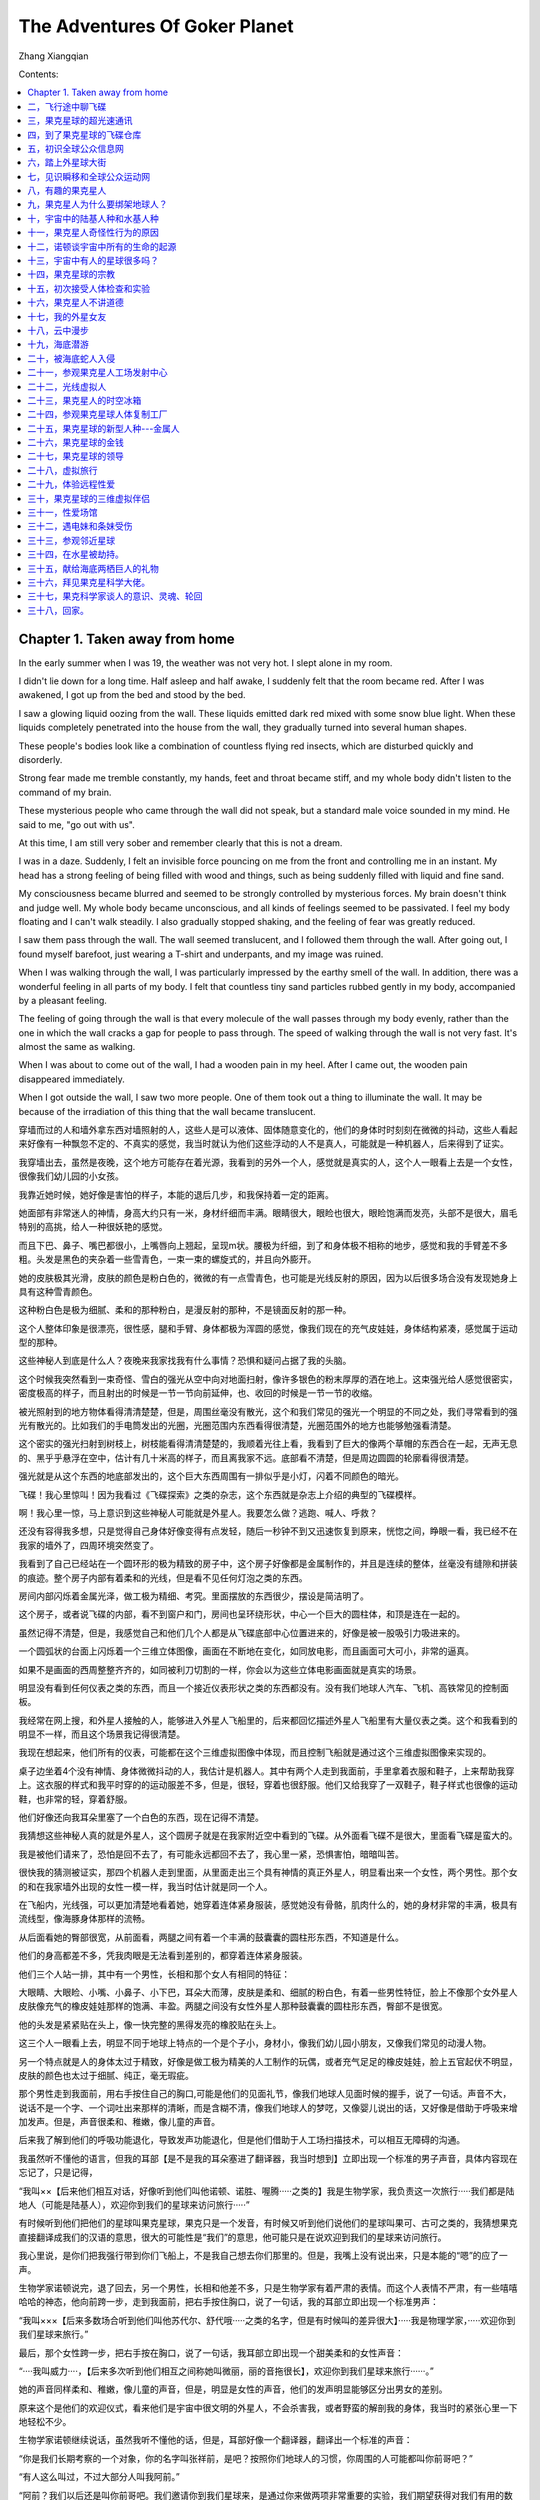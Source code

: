 The Adventures Of Goker Planet
====================================

Zhang Xiangqian

 

Contents:

.. contents:: :local:



Chapter 1. Taken away from home
----------------------------------------

In the early summer when I was 19, the weather was not very hot. I slept alone in my room.

I didn't lie down for a long time. Half asleep and half awake, I suddenly felt that the room became red. After I was awakened, I got up from the bed and stood by the bed.

I saw a glowing liquid oozing from the wall. These liquids emitted dark red mixed with some snow blue light. When these liquids completely penetrated into the house from the wall, they gradually turned into several human shapes.

These people's bodies look like a combination of countless flying red insects, which are disturbed quickly and disorderly.

Strong fear made me tremble constantly, my hands, feet and throat became stiff, and my whole body didn't listen to the command of my brain.

These mysterious people who came through the wall did not speak, but a standard male voice sounded in my mind. He said to me, "go out with us".

At this time, I am still very sober and remember clearly that this is not a dream.

I was in a daze. Suddenly, I felt an invisible force pouncing on me from the front and controlling me in an instant. My head has a strong feeling of being filled with wood and things, such as being suddenly filled with liquid and fine sand.

My consciousness became blurred and seemed to be strongly controlled by mysterious forces. My brain doesn't think and judge well. My whole body became unconscious, and all kinds of feelings seemed to be passivated. I feel my body floating and I can't walk steadily. I also gradually stopped shaking, and the feeling of fear was greatly reduced.

I saw them pass through the wall. The wall seemed translucent, and I followed them through the wall. After going out, I found myself barefoot, just wearing a T-shirt and underpants, and my image was ruined.

When I was walking through the wall, I was particularly impressed by the earthy smell of the wall. In addition, there was a wonderful feeling in all parts of my body. I felt that countless tiny sand particles rubbed gently in my body, accompanied by a pleasant feeling.

The feeling of going through the wall is that every molecule of the wall passes through my body evenly, rather than the one in which the wall cracks a gap for people to pass through. The speed of walking through the wall is not very fast. It's almost the same as walking.

When I was about to come out of the wall, I had a wooden pain in my heel. After I came out, the wooden pain disappeared immediately.

When I got outside the wall, I saw two more people. One of them took out a thing to illuminate the wall. It may be because of the irradiation of this thing that the wall became translucent.

穿墙而过的人和墙外拿东西对墙照射的人，这些人是可以液体、固体随意变化的，他们的身体时时刻刻在微微的抖动，这些人看起来好像有一种飘忽不定的、不真实的感觉，我当时就认为他们这些浮动的人不是真人，可能就是一种机器人，后来得到了证实。

我穿墙出去，虽然是夜晚，这个地方可能存在着光源，我看到的另外一个人，感觉就是真实的人，这个人一眼看上去是一个女性，很像我们幼儿园的小女孩。

我靠近她时候，她好像是害怕的样子，本能的退后几步，和我保持着一定的距离。

她面部有非常迷人的神情，身高大约只有一米，身材纤细而丰满。眼睛很大，眼睑也很大，眼睑饱满而发亮，头部不是很大，眉毛特别的高挑，给人一种很妖艳的感觉。

而且下巴、鼻子、嘴巴都很小，上嘴唇向上翘起，呈现m状。腰极为纤细，到了和身体极不相称的地步，感觉和我的手臂差不多粗。头发是黑色的夹杂着一些雪青色，一束一束的螺旋式的，并且向外膨开。

她的皮肤极其光滑，皮肤的颜色是粉白色的，微微的有一点雪青色，也可能是光线反射的原因，因为以后很多场合没有发现她身上具有这种雪青颜色。

这种粉白色是极为细腻、柔和的那种粉白，是漫反射的那种，不是镜面反射的那一种。

这个人整体印象是很漂亮，很性感，腿和手臂、身体都极为浑圆的感觉，像我们现在的充气皮娃娃，身体结构紧凑，感觉属于运动型的那种。

这些神秘人到底是什么人？夜晚来我家找我有什么事情？恐惧和疑问占据了我的头脑。

这个时候我突然看到一束奇怪、雪白的强光从空中向对地面扫射，像许多银色的粉末厚厚的洒在地上。这束强光给人感觉很密实，密度极高的样子，而且射出的时候是一节一节向前延伸，也、收回的时候是一节一节的收缩。

被光照射到的地方物体看得清清楚楚，但是，周围丝毫没有散光，这个和我们常见的强光一个明显的不同之处，我们寻常看到的强光有散光的。比如我们的手电筒发出的光圈，光圈范围内东西看得很清楚，光圈范围外的地方也能够勉强看清楚。

这个密实的强光扫射到树枝上，树枝能看得清清楚楚的，我顺着光往上看，我看到了巨大的像两个草帽的东西合在一起，无声无息的、黑乎乎悬浮在空中，估计有几十米高的样子，而且离我家不远。底部看不清楚，但是周边圆圆的轮廓看得很清楚。

强光就是从这个东西的地底部发出的，这个巨大东西周围有一排似乎是小灯，闪着不同颜色的暗光。

飞碟！我心里惊叫！因为我看过《飞碟探索》之类的杂志，这个东西就是杂志上介绍的典型的飞碟模样。

啊！我心里一惊，马上意识到这些神秘人可能就是外星人。我要怎么做？逃跑、喊人、呼救？

还没有容得我多想，只是觉得自己身体好像变得有点发轻，随后一秒钟不到又迅速恢复到原来，恍惚之间，睁眼一看，我已经不在我家的墙外了，四周环境突然变了。

我看到了自己已经站在一个圆环形的极为精致的房子中，这个房子好像都是金属制作的，并且是连续的整体，丝毫没有缝隙和拼装的痕迹。整个房子内部有着柔和的光线，但是看不见任何灯泡之类的东西。

房间内部闪烁着金属光泽，做工极为精细、考究。里面摆放的东西很少，摆设是简洁明了。

这个房子，或者说飞碟的内部，看不到窗户和门，房间也呈环绕形状，中心一个巨大的圆柱体，和顶是连在一起的。

虽然记得不清楚，但是，我感觉自己和他们几个人都是从飞碟底部中心位置进来的，好像是被一股吸引力吸进来的。

一个圆弧状的台面上闪烁着一个三维立体图像，画面在不断地在变化，如同放电影，而且画面可大可小，非常的逼真。

如果不是画面的西周整整齐齐的，如同被利刀切割的一样，你会以为这些立体电影画面就是真实的场景。

明显没有看到任何仪表之类的东西，而且一个接近仪表形状之类的东西都没有。没有我们地球人汽车、飞机、高铁常见的控制面板。

我经常在网上搜，和外星人接触的人，能够进入外星人飞船里的，后来都回忆描述外星人飞船里有大量仪表之类。这个和我看到的明显不一样，而且这个场景我记得很清楚。

我现在想起来，他们所有的仪表，可能都在这个三维虚拟图像中体现，而且控制飞船就是通过这个三维虚拟图像来实现的。

桌子边坐着4个没有神情、身体微微抖动的人，我估计是机器人。其中有两个人走到我面前，手里拿着衣服和鞋子，上来帮助我穿上。这衣服的样式和我平时穿的的运动服差不多，但是，很轻，穿着也很舒服。他们又给我穿了一双鞋子，鞋子样式也很像的运动鞋，也非常的轻，穿着舒服。

他们好像还向我耳朵里塞了一个白色的东西，现在记得不清楚。

我猜想这些神秘人真的就是外星人，这个圆房子就是在我家附近空中看到的飞碟。从外面看飞碟不是很大，里面看飞碟是蛮大的。

我是被他们请来了，恐怕是回不去了，有可能永远都回不去了，我心里一紧，恐惧害怕，暗暗叫苦。

很快我的猜测被证实，那四个机器人走到里面，从里面走出三个具有神情的真正外星人，明显看出来一个女性，两个男性。那个女的和在我家墙外出现的女性一模一样，我当时估计就是同一个人。

在飞船内，光线强，可以更加清楚地看着她，她穿着连体紧身服装，感觉她没有骨骼，肌肉什么的，她的身材非常的丰满，极具有流线型，像海豚身体那样的流畅。

.. image:: media/image5.png
   :alt: 极度性感的漫画美女.png
   :width: 4.71875in
   :height: 2.82292in

从后面看她的臀部很宽，从前面看，两腿之间有着一个丰满的鼓囊囊的圆柱形东西，不知道是什么。

他们的身高都差不多，凭我肉眼是无法看到差别的，都穿着连体紧身服装。

他们三个人站一排，其中有一个男性，长相和那个女人有相同的特征：

大眼睛、大眼睑、小嘴、小鼻子、小下巴，耳朵大而薄，皮肤是柔和、细腻的粉白色，有着一些男性特怔，脸上不像那个女外星人皮肤像充气的橡皮娃娃那样的饱满、丰盈。两腿之间没有女性外星人那种鼓囊囊的圆柱形东西，臀部不是很宽。

他的头发是紧紧贴在头上，像一快完整的黑得发亮的橡胶贴在头上。

这三个人一眼看上去，明显不同于地球上特点的一个是个子小，身材小，像我们幼儿园小朋友，又像我们常见的动漫人物。

另一个特点就是人的身体太过于精致，好像是做工极为精美的人工制作的玩偶，或者充气足足的橡皮娃娃，脸上五官起伏不明显，皮肤的颜色也太过于细腻、纯正，毫无瑕疵。

.. image:: media/image6.png
   :alt: https://mmbiz.qpic.cn/mmbiz_png/ctwXrXAibr6J23icuYqibter1D53mNtCsBRKFiaAia4XGbYVDgnoRxL4roodbLvGBXzAgDQCEcKDq3f55NJgnd5DbXA/640?wx_fmt=png&tp=webp&wxfrom=5&wx_lazy=1&wx_co=1
   :width: 4.71875in
   :height: 3.52083in

那个男性走到我面前，用右手按住自己的胸口,可能是他们的见面礼节，像我们地球人见面时候的握手，说了一句话。声音不大，说话不是一个字、一个词吐出来那样的清晰，而是含糊不清，像我们地球人的梦呓，又像婴儿说出的话，又好像是借助于呼吸来增加发声。但是，声音很柔和、稚嫩，像儿童的声音。

后来我了解到他们的呼吸功能退化，导致发声功能退化，但是他们借助于人工场扫描技术，可以相互无障碍的沟通。

我虽然听不懂他的语言，但我的耳部【是不是我的耳朵塞进了翻译器，我当时想到】立即出现一个标准的男子声音，具体内容现在忘记了，只是记得，

“我叫××【后来他们相互对话，好像听到他们叫他诺顿、诺胜、喔腾·····之类的】我是生物学家，我负责这一次旅行·····我们都是陆地人（可能是陆基人），欢迎你到我们的星球来访问旅行·····”

有时候听到他们把他们的星球叫果克星球，果克只是一个发音，有时候又听到他们说他们的星球叫果可、古可之类的，我猜想果克直接翻译成我们的汉语的意思，很大的可能性是“我们”的意思，他可能只是在说欢迎到我们的星球来访问旅行。

我心里说，是你们把我强行带到你们飞船上，不是我自己想去你们那里的。但是，我嘴上没有说出来，只是本能的“嗯”的应了一声。

生物学家诺顿说完，退了回去，另一个男性，长相和他差不多，只是生物学家有着严肃的表情。而这个人表情不严肃，有一些嘻嘻哈哈的神态，他向前跨一步，走到我面前，把右手按住胸口，说了一句话，我的耳部立即出现一个标准男声：

“我叫×××【后来多数场合听到他们叫他苏代尔、舒代哦·····之类的名字，但是有时候叫的差异很大】·····我是物理学家，·····欢迎你到我们星球来旅行。”

最后，那个女性跨一步，把右手按在胸口，说了一句话，我耳部立即出现一个甜美柔和的女性声音：

“····我叫威力····，【后来多次听到他们相互之间称她叫微丽，丽的音拖很长】，欢迎你到我们星球来旅行······。”

她的声音同样柔和、稚嫩，像儿童的声音，但是，明显是女性的声音，他们的发声明显能够区分出男女的差别。

原来这个是他们的欢迎仪式，看来他们是宇宙中很文明的外星人，不会杀害我，或者野蛮的解剖我的身体，我当时的紧张心里一下地轻松不少。

生物学家诺顿继续说话，虽然我听不懂他的话，但是，耳部好像一个翻译器，翻译出一个标准的声音：

“你是我们长期考察的一个对象，你的名字叫张祥前，是吧？按照你们地球人的习惯，你周围的人可能都叫你前哥吧？”

“有人这么叫过，不过大部分人叫我阿前。”

“阿前？我们以后还是叫你前哥吧。我们邀请你到我们星球来，是通过你来做两项非常重要的实验，我们期望获得对我们有用的数字。”

“什么实验？”我好奇的问。

“我们要研究你的脑部，期望找到我们需要的信息。”诺顿回答。

“啊！要不要把大脑切片？”我心里立马又紧张起来，脱口而出。

“活活活，”物理学家苏代尔立即笑了起来，他的上半身随这个笑的节奏抖动起来，耳部出现了这样的话：“你们愚蠢的地球人才喜欢这样做。”

看到他的笑，我当时心想他这个动作、神态，不就是我们地球人吗？他们可能只是地球上某个地方来的小矮人，用特殊的打扮，或者只是穿一件透明的、紧身橡皮衣服来骗我，想把我带到地球的某一个地方去，好实施他们可能有着什么不可告人的目的。

但是，我一想到那个叫微丽的女子的细腰，地球人哪有这么细的腰？地球人哪有那种三维虚拟图像？我的沮丧心情又涌现上来。

我当时这样想，其实是很害怕是真的离开了地球，担心自己可能永远不能回家。抱着一种仍然只是在地球上跑的侥幸心里。

“啊，不会的。”诺顿安慰我，

“我们将使用我们的人工场扫描技术来研究你的大脑，人工场可以发出场这种自然界的无形物质，即使深入到你大脑内部，都不会对你大脑有任何影响的。”

“地球上那么多人，我的大脑特殊吗？为什么单单选我？”我仍然感到不解，我只是心里在想，没有说出来，生物学家诺顿好像猜透我的心思。

“你小时候在田野上放鹅，遭遇了一些宇宙中具有特别高级文明的人种，他们的文明程度、科技发达程度远远的高于我们。

如果用时间来表示文明的程度，我们是万年级别的文明程度，而你们地球上只能算是千年级别的文明程度，这些特别高级文明的人种，他们的文明程度是百万年级别的，他们的文明程度和科技的发达程度，很多都是我们难以去想象的。

这些宇宙中具有特别高级文明的人种，他们的意识可能已经侵入了你的大脑，你拥有了这些特别高级文明外星人的部分记忆，我们要把你这些记忆扫描记录下来。当然这个只是我们的期望，也可能是做不到的，希望能够得到我们想要的。”

我立即回想起大约在七、八岁时，我一个人在一块沙地上放鹅的那一次经历。

“要我怎么做？”我对诺顿说。

“我们将用人工场扫描技术，远程的、非接触方式来扫描你的大脑。只要你听我们的话，服从我们的安排，配合我们的实验就行了，不需要你做什么。”诺顿说，

“我们会让你参观我们星球许多地方，你将有许多奇妙的经历，会增加许多你们地球上没有的知识，得不到的阅历，丰富你的人生，当你回到地球，这些经历会改变你的命运，你将成为你们地球上的名人、富人。你将成为改变你们地球命运的关键人物，未来会有许多人崇拜你······【涉及敏感政治，这里省略】一直到你们的地球人在宇宙中消失之前，都会有无数人一直记住你的名字。因为在你们地球上，你将是第一个知道时间秘密的人。

在宇宙中，有许多高度发达的文明星球，无论是在哪一个星球上，第一个知道时间本质的人，是所有著名科学家中真正的王者，都会被当做神来崇拜，一直到他们的文明从他们的星球上消失的那一天，都不会被人忘记。

为什么会是这样？因为时间的本质是宇宙最核心的秘密，破译时间的本质，其重要性是无与伦比的，可以引起整个星球剧烈的变革，任何一个科学发现都无法与之相比······。

我们不久将告诉你时间的本质，虽然你只是从我们这儿得到了时间的本质秘密，不是你自己的独立思考得来的，但是，不妨碍你仍然毫无悬念的成为你们地球上第一个知道时间秘密的人，你们地球人可能并不关心你是怎么得到时间的秘密的，未来，你可能只是凭运气，在你们地球上被当做神一样的存在。”

生物学家说我以后怎么怎么的，我一点儿都高兴不起来，因为我那时候的梦想只是能够娶一个漂亮的、温柔的、身体娇小玲珑的老婆，在老家盖一个带大院子的大房子。至于宇宙中时间的秘密，国家、地球人的命运与我是八竿子打不着的事，我压根就没有想过那些问题。

一听到要扫描我大脑，我又立即紧张起来。

“不会有任何问题的，我们的技术绝对安全！”苏代尔凑到我面前，带着一些诡秘的神情，耳部立即出现这样的话，

“你这次在我们星球短暂的旅行中，我们还会给你安排一个漂亮的女友！”

物理学家说着话，眼睛对微丽瞄了一下，微丽把头一杨，露出似乎是傲慢不屑的神态。

“这一次请你来，还要做另外一个实验，”诺顿继续说，

“我们要求你和我们星球上不同的女性做各种性爱实验，并且同时记录下你脑部意识、各种感觉、以及身体其他部位的各种运动信息。

我们要把这些信息翻译成数字，这些数字对我们很重要，也是我们一个重要的财富来源。当性爱活动转化为数字后，就可以作为交换的商品，你们地球人可能不能理解这个。”

“我们所在的星球实际不止一个，严格的说是一个星系，在主星球周围有许多星球，就像你们地球周围存在着许多行星和卫星。”苏代尔插话：

“主星球附近的几十个星球上都有我们的人，不同的星球生活着许多不同种类的女性，身体的外部形状是各种各样的，其怪异的程度可能你是无法想象的，以后你会遇到的。

当然，我们会尽可能挑选一些和你们地球上女性身材接近的人种，和你发生性爱关系。如果身体外部形状的差异太大，我猜想，你对她们的身体不会激发出一点点的性欲。

比如说，你们地球上一个男性，对母猪、母牛可能会激发一点点性欲，因为母猪、母牛的身体和你地球人的身体多少有一些接近，有着一些相似的性器官，如果你面对的是一只龙虾，将不会激发一点儿性欲的。”

苏代尔的话让我有些担忧,是不是强迫我去和那些母猪、母牛之类的动物发生性关系，和像微丽这么漂亮的女孩发生关系，那该多爽啊！可能这些家伙就是变态吧,不会轻易的随我所愿。

这个时候，那两个身体微微抖动的人，可能是机器人，走到我面前，一个人手上方带着一个立体画面，画面是我家住的房子，另一个人手上的立体画面，画面是一个瓶子里面药水泡着一具地球人尸体。

.. image:: media/image7.png
   :alt: https://mmbiz.qpic.cn/mmbiz_png/ctwXrXAibr6J23icuYqibter1D53mNtCsBRhBwbWQZJliadrM6vHdD9dRdWtfS34BUouGZwnDNVezYlibCqDgHafogw/640?wx_fmt=png&tp=webp&wxfrom=5&wx_lazy=1&wx_co=1
   :width: 3.25in
   :height: 2.4375in

其中一个机器人对我说，“从现在开始到结束，你乖乖的听话，完全服从我们的安排，结束后我们就把你完好无损的送回家。”说完，这个机器人把我家房子的三维立体影像给我看。

另一个机器人又说，“如果你不听话，反抗，不服从我们安排，这个就是你的下场。”

这个机器人说完把药水瓶泡人身体的立体影像给我看，看得我毛骨悚然，心惊肉跳，心情顿时又紧张起来，之前对他们的好印象瞬间崩塌，他们可能是邪恶的，我这一次可能是凶多吉少。

我心理极度不安，剧烈的恐惧了一会儿，又在安慰自己，他们抓我来，目的就是做两个实验，不接触我的身体来扫描我的大脑，不会对我有什么伤害吧？他们要什么性爱数字，叫我和他们星球上女人性爱，不至于被折磨死吧？况且我现在没有女朋友，没有性体验，正性饥渴呢。

“你们的星球在宇宙什么地方，是不是在银河系里？离我们地球有多远？”

“这个问题，按照我们的习惯，是不会回答你。”

“我要在你们星球呆多长时间？”

“按照你们地球上时间，大概一个月。”

“这么长时间，我的家人会非常着急的。”

“不会的，我们的时间流逝和你们不一样，你参观我们星球的时间加上飞船来回的时间，都不会超过你们地球上的一夜时间，我们会在天亮之前会把你送回来的，没有人发现你到我们星球来旅行，包括你的家人。”

诺顿的话我将信将疑，“你们有这么大的本事？你们能不能使时间倒流？”

“时间倒流我们是做不到的，时间的倒流就是要改变时间流逝的快慢，似乎可以通过改变时间流逝的快慢来达到时间倒流的目的。

但是，时间流逝的快慢是一个比较概念，宇宙中不同的星球，不同的地方时间流逝的快慢可能是不一样的。只是通过两个不同的地方相互比较，时间流逝的快慢才有意义，你说同一个地方时间流逝的快慢是没有意义的。

比如，我们说你们地球上一个人比另一个人个子高，有意义；自己比自己个子高，就没有意义了。

我们用人工场扫描技术，对某一处空间照射，可以使局部空间充满能量场，来达到改变时间流逝的快慢，这种技术可以使一个地方的时间流逝慢于另一个地方的时间。这个在我们在星球上叫时间的势差概念。

相反也我们可以做到，就是可以使一个地方的时间比另一个地方的时间流逝得快。

同一个地方没有时间快慢的概念，时间倒流是做不到，因为时间倒流首先要求是在同一个空间区域所发生的事件。”

诺顿很有耐心的解释，可是我脑子木木的，听不明白。

“我们现在也可以局部的空间区域里实现一些时间倒流现象，但是，只能使某一个事件迅速的倒退到以前的状态，再重新开始，完全的、纯粹的、逐步的时间倒流现象我们做不到。”物理学家苏代尔的补充解释我是更加听不懂。

“还有什么问题吗？”诺顿盯着我的眼睛问，我的耳部出现这样的话，

“如果没有什么问题，我们现在就驱动飞船返航。”

诺顿用手在圆弧形状的桌子上一个黑色的两个火柴盒大小的东西上按了一下，那些立体影像立即消失得干干净净。

诺顿又用手在这个黑色的东西上重新按了一下，圆弧桌子上突然的出现了一个白色的、细腻的、西西方方的立体烟雾块，随后这些烟雾又变成了三维立体画面，上面闪现着一些我不认得的文字，诺顿用手指在操作。

我的耳部传来一个清晰标准的、甜美的女性声音，“区图300启动自动安全返航模式，中心坐标2394····，起点坐标1436·····，终点坐标6452····圆位移角度42····起飞质量0.450，变化时间0.6s，飞行质量状态·····”

我的身体突然感觉一轻，我猜想，我们已经飞向他们的星球。

二，飞行途中聊飞碟
----------------------------------------

每当我的身体感觉一轻，总是听到耳部不知道是从什么地方传来的一个轻柔甜美的女性声音，在不停的说话。我看到了立体屏幕上出现一个星球，随后又迅速地消失了。

他们把飞船启动起来后就没有事情了，让那些机器人看着立体屏幕操作飞船，
我们开始聊了起来。

我很好奇的是这个飞船，也就是对我们乘坐的飞碟产生了兴趣。

“我们乘坐的这个飞船，就是我们地球人经常提到的飞碟吧”？

“是的。”

“飞碟飞得的很快是吧，我看到我们有一个杂志上说，飞碟最快的时候，可以以光的速度飞行，也就是每秒钟30万公里，是不是这样的”？

“是的，飞碟最快是以光速在运动，”苏代尔说，

“飞碟有三种时空状态。一是零质量的激发态，这种状态下飞碟静止质量为零，有一个确定的运动质量，并且始终以光速运动着。

飞碟这种状态其实和自然界中发出的光的时空状态是一样的。

二是微小质量的准激发态状态，飞碟这种情况下，质量按照你们地球上的标准只有万分之一克左右。可以静止，可以以小于光速的任意速度飞行，可以在你们地球表面空气中悬浮，也可以随时激发为零质量的激发状态。

三是处于平常状态，里面的质量变化动力系统关闭，具有一个和平常物体一样确定的质量。”

“你们的飞碟这么牛，其飞行原理是什么？一定很复杂深奥吧？”

“飞碟飞行原理其实很简单的，用你们的汉语描述只是一句话。”苏代尔说，

“宇宙中任何物体，如果你使它的质量变成零，就在变成零的刹那间，会突然以光速运动。这个就是光速飞碟的飞行原理。”

飞碟的飞行原理这么简单？大大出乎我的预料。可是怎么能够使物体质量变成零呢，我想这才是一个真正的难题。

“自然界存在着两种截然不同的运动方式，一种是量变，一种是质变，普通的运动就是量变，你们地球上的科学家牛顿、伽利略很好的描述了这些运动。

你们地球人掌握了的飞机、汽车的运动原理，动量是质量乘以速度，受力就是动量随时间的变化程度。你们的飞机只能在地球大气层内飞行。

而我们飞碟的动量是矢量光速减于飞碟运动速度再乘以飞碟质量，飞碟受力也是飞碟的动量随时间变化的程度，不过，飞碟只是质量在随时间变化。

速度的变化是突然的，从零可以突然达到光速。速度只有开始时候的一个初始速度和光速这两个量，速度的变化不是连续的，”诺顿解释道：

“我们的飞碟的运动原理是另一种运动方式-----质变，也就是飞碟的质量可以随时间变化。当这个飞碟的质量从某一个量变成了零，飞碟不需要再另外用力加速，就一定会以光速一直惯性运动下去，除非遇到内外原因来改变这种运动状态。

宇宙中任何相对于我们静止的物体，周围空间都以光速向四周发散运动，这个就是物体产生质量的根本原因，质量表示物体周围光速运动空间位移的条数。

如果你想办法使物体周围空间的光速运动消失，那这个物体就没有质量了，质量为零的物体不需要另外施加力，就一定相对于我们以光速运动。”

我似乎听懂了一些，就问：

“那你们的飞碟就是可以以光速飞行，我在我们地球的书本上看到，宇宙空间中，一般星球离我们的距离都是很多光年，你们的飞碟就是以光速飞行也是要很多年的？你怎么说飞到你们星球只要几个小时，难道你们离我们很近，就一直隐藏在我们附近？”

“当物体以光速运动的时候，沿运动方向所在的空间长度为零。”诺顿的话让我有些吃惊。

苏代尔补充道：“就是你们地球上人所说的，远在天边近在眼前。”

“沿运动方向的空间长度为零，那你们飞碟以光速飞行时候岂不是不需要时间?那你们飞碟飞回你们星球为什么要几个小时？”

“比如，一个质量450吨的飞碟，飞碟起飞时候如果从450吨变成零，这个过程需要时间，这个叫转换时空状态。飞碟降落时候从质量为零变回450吨，这个过程也需要时间。

实际上，飞碟在我们星球时候，首先用外部的电能或者场能量，使飞碟的质量减少到一个很微小的量，比如0.450克，达到准激发状态。起飞的时候，再用飞碟自身携带的能量，使飞碟从0.450克到零，飞碟质量一旦变到零，就处于激发状态，不需要另外施加力，就一定突然以光速运动起来。

当飞碟到了你们地球，也不是把质量变到450吨，而是变到一个很微小的量，为什么要这么做？是为了节省能量。因为飞碟质量变化、转换时空状态需要很大能量，而飞碟自身不能携带过多能量。飞碟的能量方程就是飞碟的质量乘以光速的平方，从这个方程看，飞碟质量变化是需要巨大能量的。”诺顿解释道：

“当有稀薄的气体档在飞船前面，我们可以使用飞碟产生的场使这些气体转换时空状态，使气体的质量也变为零，和我们飞船不发生相互作用，两个质量为零的物体相互穿越是不会发生相互作用里的。

这样我们的飞船就可以穿过去，不会对我们有任何的影响。或者用飞碟产生的场直接把气体推开。由于场是无形物质，和空气摩擦可以不产生声音，这两种做法都可以使飞碟在空气中飞行无声无息。

.. image:: media/image8.png
   :alt: 飞碟1.png
   :width: 5.77083in
   :height: 3.45833in

但是，如果遇到了一个星球，我们是没有办法使整个星球质量为零，没有办法使整个星球转换时空状态，原因是需要的能量特别巨大。

那只能避开星球，避开星球时候，飞碟要转换状态，如果我们飞碟在返航途中，没有星球阻隔，我们飞碟只是在起飞时候质量变化时候需要时间，到了我们星球时候，飞碟降落时候质量变化需要时间，而中途飞行时候不需要时间。飞行途中几个小时，主要是在转换时空状态来避让星球。”

苏代尔说，“按照你们地球上的相对论，假定我们星球离你们地球有50光年远，一个飞碟从我们星球出发，以光速飞到你们地球后立即返回，你们地球人和我们的人都认为飞碟来回需要100年，只是飞碟内部的乘客认为来回只是需要几个小时。”

“你说这个是不是真实的？如果是真实的，那你们星球上也是要慢慢等待你们回来，你们来一趟地球也是不容易的啊。”我说。

“真实情况下，还要考虑我们星球和你们地球之间的时间流逝的快慢，宇宙中不同星球上时间流逝快慢是不一样的。

当然，这一切可以人为的改变，飞碟起飞的时候，我们用人工场扫描使飞碟周围空间处于一种能量场中，可以人为的改变飞碟周围的时空，飞碟从这里个特殊的能量场中出发，和从我们星球出发完全不一样，其结果是我们星球上的人，根本就不要等待100年，可能只需要等待几个小时，这个取决于能量场的强度。”

苏代尔这个话，我根本就不能理解。

“我们地球人对你们的飞碟也有观察，发现你们的飞碟突然剧烈加速运动，里面乘客受力也是巨大，我想问你，你们是怎么减轻飞碟里面乘客的受力？还是你们的人身体特殊，可以抗击超过地球人几百倍、上千倍的受力？”我问道。

“飞碟是以零质量或者微小质量飞行，里面乘客受力是加速度乘以质量，质量为零加速度即使巨大，乘客受力仍然是零，或者很微小。飞碟零质量或者接近于零，和别的物体的碰撞力、摩擦力为零或者极为微小，这个也是飞碟在你们地球空气中飞行没有声音的一种解释。”物理学家苏代尔给我解释。\ |飞碟啊|

我似乎有些理解了，继续的问：“要怎么样才可以把飞碟造出来啊？或者说飞碟是怎么造出来的？”

“你回到地球想把飞碟造出来？”微丽反问，“你造出了飞碟，你好坐上飞碟到处乱跑。”

“活活，”苏代尔笑了，“如果前哥驾驶时候不小心，跑到他们地球附近的火星上，不知道怎么回来，那麻烦就大了。”

“那前哥干脆就在火星上生活，”微丽有些嘲讽的说，“如果前哥有个地球的女朋友，他们就惨了，相互仰望天空，无限悲切，他们的电影就经常出现这个镜头，不是么？”

“我没有女朋友，我也不想到火星去。”我想反击他们的嘲讽，但是忍住了。

诺顿说：“凭前哥一个人的力量，怎么会造出飞碟，如果他掌握了飞碟的原理，而且他们地球人相信了他的理论，地球人就会发疯的投入力量去研制飞碟，就像地球人当初研制原子弹那样，只有这样，地球人造出飞碟才是有可能的。”

“那研制一个飞碟，要多少钱？”我问。

“和你们地球上研制原子弹的费用差不多。”诺顿回答。

“毫无可能的，当前哥回去了，告诉他的地球同胞，飞碟是怎么一回事情，应该怎么样才可以做出飞碟。啊，结果你们猜怎么着？他的地球同胞说，奥！哪来的疯子、神经病，尽是胡说。”苏代尔歪着头继续嘲讽的说。

我觉得苏代尔的话刺耳，但是，这种可能性是最大的。

“那你们飞碟肯定要携带许多能量，你们用的是什么能源？”

“核能，中子能量都可以，别忘了，飞碟长途飞行中属于惯性飞行，不需要能量，只是在开始起飞时候质量变成零，转换时空状态需要巨大能量。飞碟在我们的星球上起飞的时候，我们先用外部电能或者场能，使飞碟质量大幅度的减少到一个微小的量。”诺顿提醒我说。\ |https://mmbiz.qpic.cn/mmbiz_png/ctwXrXAibr6KkkH0RRtHxzZMPsY1SUTt1d1ws3Nsz32XxggHNfgv5ibKfNNormSTia2QAcDItKCUtgeyyG9Os45Sw/640?wx_fmt=png&tp=webp&wxfrom=5&wx_lazy=1&wx_co=1|

“那你们的飞碟为什么要做成圆圆的碟子状，飞碟飞行的时候，是沿着哪一个方向？飞碟的动力系统大概是什么样子，是怎么一回事情，能简单说一说吗？”我问。

“飞碟实际上和你们地球上的加速器差不多，飞碟边缘的圆圆部分就是环绕带电粒子流。

这些带电粒子是同一种电荷，相互排斥，所以，密度不能提高。让这些带电粒子高速环绕运动，可以把电场转化为磁场，这样做就

可以增加电荷的密度。

.. image:: media/image11.png
   :alt: 飞碟飞碟啊
   :width: 3.19792in
   :height: 1.91667in

小型的飞碟的门一般开在飞碟的底部，如果开在侧面，会破坏飞碟的环绕带电粒子流。大型飞碟一般携带大功率的人工场扫描设备，扫描飞碟外壳，使飞碟外壳处于激发态，使人员直接从飞碟外壳进出，一般是不需要留下门的。

飞碟光速飞行的时候，运动方向和飞碟的碟面是垂直的，并且满足右手螺旋关系，设想我们用右手握住飞碟，四指环绕方向和飞碟边缘线方向，也就是内部带电粒子环绕运动方向一致，则大拇指方向就是飞碟的运动方向。

如果飞碟到了你们地球上空，以普通速度飞行，可以用人工来驾驶，其飞行方向可以沿飞碟侧面任意一个方向。

飞碟的动力系统，基本原理是电磁场和引力场的相互转化，电荷匀速直线运动和加速度运动都可以产生引力场。

匀速直线运动电荷产生沿运动方向相反的引力场。

加速运动的电荷产生的磁场是变化的，曲面上分布的磁场发生变化的时候，可以产生沿曲面边缘线分布的线性引力场和线性电场，并且在某一个瞬间，变化磁场和产生的电场、引力场三者是相互垂直的。

运动电荷产生的引力场是连续分布，万有引力产生的引力场是以一个点为中心对称分布，如何把连续分布的引力场变成点对称的引力场，这才是关键。

你们地球上科学家法拉第的电变磁、磁变电，利用电和磁的相互转化，产生了许多影响你们地球人的应用。

飞碟的飞行原理也是利用电磁场和引力场的相互转化，法拉第说变化磁场产生垂直方向电场，其实在另一个垂直方向就是引力场，这个时候变化磁场、电场、引力场三者是相互垂直的。

如果你们地球人掌握了电磁场和引力场的相互转化，不但可以造出飞碟，也可以有许多其他不可思议的惊人的应用。”

诺顿的解释我是难以听懂，有很多飞碟的问题我也不再问了。

“那你们经常这样驾驶飞碟到别的星球考察，是吗？”

“是的，你们地球上我们来了很多次的。”诺顿肯定了我的猜测。“你也是我们长期的考察对象。”

三，果克星球的超光速通讯
----------------------------------------

我们沉默了一会儿，我突然想起来，就问：“你们的飞碟怎么驾驶？”

“飞碟速度太快，人是无法驾驶的，我们的飞碟都是计算机预先设定程序驾驶。”苏代尔家说，

“飞碟内部和外部的时间流逝的快慢是不一样的，不但飞碟内部和外部时空不一样，飞碟的驾驶部分所在的区域时空和飞碟别的区域也不一样的。

我们的飞碟想飞到某一个星球，需要预先测量这个星球和我们星球的距离和坐标，利用飞碟运动时间来控制飞行距离，把驾驶程序设定后，才可以飞去。”

“那你们这个测量是不是要非常准确，如果测量错了，飞碟会不会出事故的？”我问。

“那肯定的，测量不精确的，飞碟和你们飞机出事故那样，一头载在星球上，也是机毁人亡的。我们先用设定的计算机程序，控制飞碟以光速接近你们地球，到了你们地球附近，使飞碟转换时空状态，以远小于光速继续向你们地球飞行。”苏代尔说，“不过，这个测量在我们这里不是什么难事情。”

“你们是用激光测量吗？”我问。

“不是的，我用场来测量。”苏代尔说，“你们地球人测量用激光，算是最先进的。我们用场来测量，场的本质就是圆柱状螺旋式运动变化的空间，用场测量，比激光要先进得多。

测量要涉及到信息的传递，你们地球上用激光测量月球的方位和到地球的距离，需要激光反射回来才可以确定。这种方法有很明显的缺陷，就是离你们地球上很远的星球，激光无法发射到，因为有能量的耗散，另外激光发射、反射速度是有限的。

而用我们人工场扫描，能量的耗散为零，不但可以发射到很遥远的星球上，而且场可以超光速运动。场的本质就是非实物的空间，可以不受物体运动速度不能超过光速的限制。

我们现在不仅仅是利用场来测量遥远星球的距离和方位，也是用人工场扫描来相互通讯，人工场扫描通讯比激光和电磁波要优越得多。”

“比如说，你们地球上人们开着汽车，用电磁波相互通讯，基本上行得通，因为电磁波速度是光速，远远的超过汽车的速度。如果我们开着光速飞碟宇宙中到处跑，再用光速的电磁波来相互通讯，那就是笑话。”苏代尔说，

“所以，超光速的人工场扫描通讯，是我们理想的选择，也是唯一的选择。”

“在你们星球上，也是利用人工场扫描来相互通讯吗？”我问。

“那当然，在我们星球上，都是利用人工场扫描来通讯，场通讯的优势是电磁波通讯没有办法比的。”苏代尔说，

“比如，在你们地球上一个很深的地下煤矿里，发生了矿难，矿井通道被厚厚的土层掩埋，你们地球上的电磁波信号穿不过厚厚的土层，无法和外面联系了。

但是，如果换是我们。我们利用场这种介质来通讯，场的本质就是空间，空间作为介质，可以穿过整个星球，就不存在这个障碍了。

比如，我们探测星球内部，预测地震，人工场扫描很方便。

场传播信息，不但穿透力强大，几乎没有东西可以阻挡，而且传播过程中能量耗散极小，衰减小，甚至可以达到零，可以传播到很远的地方。只是在信号发生和接受时候需要能量，长途传播不消耗能量。

场传播信息，还有一个明显的优点，就是速度比电磁波更快，理论上几乎可以达到无穷大的速度。

电磁波传播的速度是光速，而根据你们地球上的相对论，宇宙中最快的运动速度就是光速，空间传播信息的速度可以比光速还快，这个是怎么一回事情？

空间是一种特殊的物质，和普通物体粒子很不一样，普通物体粒子具有质量和电荷。普通物体运动速度不能超过光速，因为普通物体粒子其速度接近光速，其质量和运动能量趋于无穷大。

电磁波和光本质是电荷加速运动，产生了反引力场，使电荷粒子，一般情况下是电子，电子的质量和电荷特性消失而处于激发状态，以光速运动起来。

光其本质也是一种物体粒子，其波动性是空间本身的波动，光其实是静止在空间中，随空间光速运动而一同运动，其速度也不能超过光速。只要是物体粒子，自然状态下其运动速度都不能超过光速。

但是，空间由于没有质量、没有电荷，和普通物体不一样，其运动速度不受这个制约。”

“利用场来通讯，是一种最高级别方式，”诺顿说，

“因为宇宙只有物体粒子和空间两种东西构成的，凡是利用物体粒子通讯，来处理信息，都是落后的，利用空间传递信息才是最为先进的。”

“我们不光利用空间来传递信息，在我们的星球上，还利用空间大规模的处理信息。”苏代尔说，

“我们的电脑和全球公众信息网，就像你们地球上的电脑和互联网，我们的电脑是虚拟的，公众信息网主要靠空间来传递信息。

我们通过人工场扫描技术，可以使我们所有的人的大脑通过空间，时刻不间断的和公众信息网、别人无缝连接。

所以，我们不需要电脑等其他设备，就可以和别人沟通、联系，还可以上网。

我们现在存储信息也是在利用空间，我们有一个关于空间与信息的定理：

宇宙任意一处空间，可以存储整个宇宙今天、以前、以后所有的信息。换句话，空间存储信息的能力理论上是无穷大的。

只是，在实际操作的时候，空间存储信息的能力受到其他一些条件制约，虽然不是无穷大，但是，空间存储信息的能力在你们地球人看来，也是十分恐怖的。

当然，你们地球人现阶段只是知道石油、煤、金属这些看得见、摸得着的东西很重要，很值钱，没有意识到数字也很重要，信息、数字很值钱。

你们人类早迟有一天，也会认识到空间里隐藏的奥秘，大规模的利用空间来传播、处理信息的，存储数字。”

特别是你们地球人可以研发出光速飞行器后，大规模星际旅行时代，光速飞行器如果要用传统的光速电磁波来通讯，肯定是一个笑话。

光速飞行器必须要这种瞬间到达的、接近无穷大运动速度的通讯模式，就是利用空间本身运动，类似与你们地球上量子力学中量子纠缠那种模式。”

大约过了一个小时左右，我看到飞船内部的三维立体图像突然消失，那几个红色的、身体微微抖动的机器人，身体突然收缩到一块，变得很小，颜色变得紫红，像液体水珠子那样散落在地上，后又钻入飞船内部不见了。

神秘的标准声音又在我脑海中【感觉不是在耳朵中】出现了，“果克星球到了，我们现在下去。”

不知不觉中，我们已经到了他们的星球。我的耳部传来一个柔美的女性声音，在不停的说话，好像在介绍着什么。

他们几个人站了起来，“飞行结束了，已经到了我们的星球，我们下去吧。”

四，到了果克星球的飞碟仓库
----------------------------------------

我一阵激动，心里想象着这个星球是什么模样，我想这个星球科技高度发达，肯定是非常的繁华，大街上肯定是人来人往，非常的热闹，人们的穿着肯定是非常的时髦、甚至稀奇古怪。大楼一定非常漂亮、高大气派，各种古怪的汽车在跑，可能是汽车在空中飞呢·····。

这个星球有没有什么大的领导人来迎接我们？或者有个什么群众欢迎会什么的？

我们不是走下去飞船的，只是感觉身体一飘，眼前景物大变。我们离开飞船了。出现在我眼前的没有欢迎入群，也不是这个星球城市的繁华大街，我想这里应该是飞碟仓库吧？

许多大小不一的飞碟在架子上。有一架飞碟周围来了几个机器人，围着这个飞碟，可能就是我们刚才乘坐的飞碟。\ |https://mmbiz.qpic.cn/mmbiz_png/ctwXrXAibr6L0dcCV7g48fCqyVNmZJtJ8yFCiabkDv3Z9XPsezSIZD1t0icqiaNG9iceG99n92pVaKRqAjwZh8Zjx9Q/640?wx_fmt=png&tp=webp&wxfrom=5&wx_lazy=1&wx_co=1|

我现在近距离的看着刚才我们乘坐的飞碟外部，明显是金属外壳，铅灰色的，没有焊缝，外表没有任何窗户、孔洞之类，也看不到突出的灯，但它是怎么能够向外射出来光线？

这个飞碟到达地球时候，可以悬浮在地球上空，人员是不是就从底部进出？飞碟内部因为一个很粗的大柱子，大柱子中间是空的和底部门连着？

这个时候，我的大脑木木的感觉消失，和正常情况下一样清晰了，人的精神也好起来了。

我抬头仔细的观看了这个飞碟仓库，非常的巨大，一眼望不到头，而且非常的高，有几十层大楼高，架子上放着许多层飞碟，大小不一，悬殊很大。

我站在地面，心想这么大的仓库，空间这么大，他们的墙壁和屋顶是什么材料做成的。

我当时想，这些材料可能地球上是没有的，因为房屋太过于巨大，跨度估计有几十公里长，中间又没有一根柱子，感觉是不可思议。

而且，我站在地面，觉得自己的身体比地球上重了不少，感觉有点吃力。我想这个星球的引力肯定比我们地球上要强，这个就要求屋顶材料强度要更加的超强。

我望着屋顶，心想这样大的跨度，他们仓库是用什么特殊材料制造的？

仓库的屋顶太高，我看不清楚。我走到了仓库的墙壁，仔细的观察起来，发现仓库墙壁是柔和细腻的黄色，非常的细腻，毫无瑕疵。

.. image:: media/image13.jpeg
   :alt: https://mmbiz.qpic.cn/mmbiz_png/ctwXrXAibr6KYEg3xeP2swcgvbFcibpPsQhabHVlwXuXgT9ACJryGyERibcpibYozCYWKpp1wFcgrQibrpDxFbhC7bQ/640?wx_fmt=png&tp=webp&wxfrom=5&wx_lazy=1&wx_co=1
   :width: 3.73958in
   :height: 3.22917in

我感到不解，一个墙壁，有必要做的这么考究吗？我再仔细的看一看，发现墙壁就像飞船上那些机器人的身体，像无数细腻的微小东西组合的，在微微的抖动，这种抖动不是整体有规则的在抖动，这些微小东西给人一种纷纷扰扰的感觉。

我又用手去摸一下墙壁，发现墙壁是空虚的，我的手好像被一股无形力量挡住，我的手越往里伸，阻力就越大，这种阻力如同两个正极对正极的磁铁相碰而相互排斥一样。不过，我感觉这个排斥力是非常强大的，一般吸铁石是没有这么大的力。

“这个墙壁应该是虚无物质做的吧？”我心里问。

“对！这个是人工场产生的一种虚拟建筑，就是从这个墙壁底下那那些很小的黑色东西发出来的。这些黑色东西叫人工场发生器，它发出了两种场，一种以平面对称的斥力场，和你们地球上的引力场正好相反，以一个平面为中心，可以把一切东西向外推。

平面中间部分叫光线凝固场，可以把外界照射来的光线凝固在一定的空间范围内。你看到的黄色光，这个是光线凝固场只是选择了凝固黄色，放弃了其他的颜色。

我们也可以选择凝固蓝色、红色、绿色-----及其他颜色，只是根据设计者的喜好而已。

这些光线是周围环境中采集的，如果是在夜晚，光线采集的量少，你看到的墙壁就暗淡一些。”

那个神秘的标准男性声音又在我脑海中出现了【这一次不像是在我的耳部】，继续对我说，

“你很聪明，认识到墙壁和屋顶都是虚拟的，其实只是一种能量存在形式。如果一按人工场开关，墙壁和屋顶都立即消失得干干净净。

如果受到物体意外的撞击，这些虚拟墙壁和屋顶也可以经受抗击，其强度要远远的高于真实的墙壁和屋顶，不过，仍然有个限度。

如果撞击的速度和力量超过一定的极限，物体仍然可以撞进来，对虚拟房屋内部的物体造成破坏，这个也取决于我们设计的强度，很显然，强度的级别和能量成正比。

你可能对此感到奇怪，我们的星球其实就是一个高度虚拟化的星球。”

没有想到，踏上了这个星球，遇上第一个不可思议的东西竟然是虚拟墙壁。

五，初识全球公众信息网
----------------------------------------

“你们的星球在银河系里吗？离我们地球有多远？”我在心里问。

那个标准声音这一次没有回答我。

这个声音从哪儿来的？从在地球上我老家的房子里，一直到这里，这么一直跟着我，一直在我耳朵里说话。有时候又好像在我脑海中自然而然的出现，不像是耳朵听到的。

是不是塞在我耳朵里那个白色的东西，就是他们的一个翻译器？可又是翻译了谁的话？谁在和我说话？谁在告诉我？

还是存在了另一个我，在回答我？那个标准声音沉默了，仍然没有回答我。

“你是谁，我看不见你，你怎么总是能够跟着我？”我在心里问。

“我是区图300飞碟信息服务的智能系统，可以远程的为你提供两种语音服务，一种是我们使用的截频技术直接把语言信号输入到你的大脑中，另一种是把声音输送到你的耳朵里。”

“在我家里听到的声音，也是你吗？”我在心里问、

“是的，那时候区图300飞碟就在你家上空，为你提供语言信息服务。现在虽然已经踏上了我们的星球，但是，你现在离区图300飞碟仍然很近，仍然是飞碟里面的设备在为你提供语言信息服务。

我们的星球有两大网络，一个是全球公众运动网，可以令物体、人员在全球范围内光速移动，一个是全球公众信息网，可以在全球范围内为每一个人提供信息服务。”这个标准声音说，

“只要你走出这个飞碟仓库，区图300飞碟的信息服务智能系统将不再为你提供信息服务。

全球公众信息网将接替我，为你提供信息服务，全球公众信息网功能强大。只要处在在我们的星球上，至少可以为你提供四种信息服务：

一种是利用截频技术把声音信息直接输送你大脑里，一种是利用截频技术把三维立体图像信息直接输送你大脑里，一种是人工场扫描技术远程造声音输送到你的耳朵里，一种是人工场扫描技术远程的制造三维立体图像出现在你眼前。所有这些都是远程、非接触式输送的。”

后来，我了解到，他们的全球公众信息网就相当于我们现在的互联网，他们每一个人的大脑都可以直接连入全球公众信息网，他们的全球公众信息网可以通过空间来传输信息。这样，他们的人在他们星球上时刻可以和全球信息网、全球运动网不间断的连接着。

所以，他们很多知识都不需要学习，需要了解的时候，直接就可以通过大脑进入全球信息网搜索，这个和我们现在上网查询资料是一样的，特别是一些死记硬背的知识，他们根本就不需要学习。他们也没有我们学校之类的场所。

对于一些灵活的、创造性方面的知识，他们用所谓的“截频”技术，就是用一种人工场【是一种能够产生自然界中场这种无形物质物质的装置】扫描技术，在人大脑外部向人大脑内部，用非接触的方式扫描输送信息。接受人躺在床上，一觉醒来，就掌握了很多知识。

.. image:: media/image14.jpeg
   :alt: https://mmbiz.qpic.cn/mmbiz_png/ctwXrXAibr6Kiat5k31MPWhgaVdQJdIwJMTM7gSZszzKwvZVjJM2bjFNeA1xHCgOZnBaDC6DuCsxP7GSXZhtprmg/640?wx_fmt=png&tp=webp&wxfrom=5&wx_lazy=1&wx_co=1
   :width: 4.33333in
   :height: 2.60417in

他们的截频技术，还可以虚拟旅行，睡着床上、闭上眼睛看电影、玩游戏，和远方的朋友交流等。

他们甚至可以睡在床上，通过截频技术和远方的异性朋友玩虚拟性爱活动。

六，踏上外星球大街
----------------------------------------

我们从飞碟仓库出来，突然就出现在他们星球的城市大街上，我定眼一看，出乎我的意料，他们的星球完全不是我想象的那样。

一眼看去，到处是特别高大的建筑，有的房子一眼看不到头，我当时就想，不应该造这么长，中间应该分开，好方便行人和汽车走路，为什么要这样造呢？

大街上一切东西都非常的整齐、简洁，不但房子特别的整齐，样式简洁，连马路都非常的干净整洁，毫无瑕疵，路面呈青色，不知道什么材料制作的，像是一种塑料制造的。

道路两旁有着许多稀奇古怪的植物，栽的一排一排的都极为整齐。

没有看到任何样式的汽车，也没有看到任何交通工具。没有看到电线，空中也看不到飞机，当然也看不到他们的飞碟，飞碟可能太快了，所以才看不到。也没有看到任何形式的商店、酒店什么的。

那些高大的房子很多如同飞碟仓库那样是虚拟墙壁，有些明显看出来是真实的建筑，不过，这些真实的建筑没有虚拟建筑的高大。虚拟房子的墙壁上有门窗一样大小不同颜色，位置也恰巧和门窗的位置吻合，我估计墙壁上这些不同颜色区域，就是虚拟房子的门和窗户。

有的房子根本就没有门窗，有的房子孤零零的悬浮在空中，没有任何支撑物。有的很高，似乎是处于太空中。有的房子上空孤零零的飘着可能是他们的文字，类似于英文，和房子没有任何的连接。

我当时想，我这一次是真的踏上了外星球，这里绝对不可能是地球上的某一个地方。从电影上看，无论是哪一个国家，也不是这个样子啊！我心里仅存的一点儿幻想【我这一次可能仍然只是到了地球某一个地方】，彻底破灭。

不过，我当时紧张的心情反而释放了不少，既来之则安之。

这个时候，脑海里经常出现的那个标准男性声音，突然换成一个非常甜美、极度妩媚的小女孩的声音，

“欢迎地球的前哥来我们果克星系访问旅游，果克星系全球公众信息网智能系统贴心为你服务。”

按照现在的认识，这个相当于我们的移动网络人工智能客服，这个全球公众信息网相当于我们地球的互联网。

“这是一个高度虚拟化的星球，也是一个淫乱---放荡的星球。”淫乱---放荡的词拖得很长，为什么要说“淫乱，放荡”？突然我眼前出现一个三维虚拟立体图像，一个极为漂亮、又有些邪恶面相的女孩，带着极度妩媚的声音继续的说，

“我是果克星球全球公众信息网个人私密服务员可温【发音】，将尽力为来自于地球的前哥提供信息服务，无论前哥处于什么样的环境中，都会得到可温的贴心私密的服务。我是你可爱、甜蜜····”

这个女孩一边说话，一边身体在变小，又在向我靠近，身上的衣服也在融化，最后这个三维影像好像钻入了我的身体里而消失掉。很奇怪的是，当时，我身上好像有感觉，而且似乎闻到了少女的体香，难道这个不是纯粹的虚拟图像？

我又用手在耳朵里摸几下，什么也没有,耳朵那个白色的东西，可能是翻译器，现在那里去了？我很想照镜子看一看，但想到他们可能没有镜子，或者去找镜子很麻烦，就打消了这个念头。

我注意到这个星球阳光特别灿烂，但是，有点阴冷，照射到身上感觉不暖和。各种景物特别的鲜艳，而且能见度极好，感觉很远的地方景物看起来都是很清晰的。植物的颜色大部分是墨绿色的，

.. image:: media/image15.png
   :alt: http://tiebapic.baidu.com/forum/w%3D580/sign=51293232cac451daf6f60ce386fc52a5/de2e7809c93d70cf713b0061efdcd100bba12bad.jpg
   :width: 1.45833in
   :height: 1.45833in

明显比我们地球上植物的颜色要深。

后来我知道，他们星球也是围绕一个发光的恒星在旋转，他们星球上照射到的恒星能量，明显比我们地球上获得的太阳光能量少，植物长期进化，颜色鲜艳，可以提高植物的光合作用效率。

他们景物看起来很鲜艳，原因是他们的空气中灰尘、颗粒物极少造成的。

他们把地面全部覆盖着，植物的根部在地面交界处，都用特殊材料包裹着。他们在城市区域中，地面全部有类似塑料的东西覆盖着，这种材料比我们地球上水泥升级了，非常的耐磨，有一定的弹性，和别的东西摩擦，产生的灰尘极少。

他们的野外没有沙漠之类的，植被很好。河流的堤坝都被人工建筑覆盖着。

.. image:: media/image16.png
   :alt: http://tiebapic.baidu.com/forum/w%3D580/sign=3ae24d4719f41bd5da53e8fc61db81a0/70d8b886c9177f3e20f5566167cf3bc79e3d56ad.jpg
   :width: 1.45833in
   :height: 1.45833in

他们不但不让灰尘散发到空中，而且他们还有专门吸附灰尘的系统在不停的工作。

他们的工业使用人工场扫描冷加工，没有烟筒，大部分工业设置在另外一个工业星球上。

| 另外，他们全球百亿人，共同使用一个交通工具----全球运动网，只要把自己的运动请求发上去，可以一秒钟内出现在全球任何地方。
| 所以，他们没有汽车、火车、飞机等交通工具在地面摩擦而产生灰尘。

.. image:: media/image17.png
   :alt: http://tiebapic.baidu.com/forum/w%3D580/sign=e692429846da81cb4ee683c56267d0a4/c619d63d70cf3bc7d4c16780c600baa1cc112aad.jpg
   :width: 1.45833in
   :height: 1.45833in

他们的环保做得太好了，好得过了头。

但是，对于我们地球人，如果在上面生活时间长了，免疫功能会严重退化，只是他们的人不在乎这个，他们的医疗极为发达，可以轻松的应付这个问题。

他们的大街上行人不多，三三两两的，不紧不慢的走路。我还发现，这些人明显的有男有女，身高都在一米左右，年龄都差不多，个个都是非常的漂亮年轻，像我们小学、幼儿园的小朋友，看不到一个老人和婴儿。

这些人都是非常的精致，皮肤也是非常的细腻、柔和，毫无瑕疵，而且看起来是一种漫反射，不是镜面反射的那种。

后来，我了解到，他们的人可以借助于全球运动网和全球信息网，远程的修饰自己的外表，就像我们现在的抖音开美颜。

女人的衣服好像和身体是融为一体的，穿着样式很简单，一般是裸露出手臂，上身一件紧身汗衫，非常的贴身，好像就是把裸露的上身图上颜色而已，连着一个小的类似裙子的东西。穿着都很暴露，都是夏天的穿着打扮。

他们有的人，身上的衣服的图案的在不停的变化，像我们的电视画面那样。

女人的头发一般都是向外膨开，一束一束螺旋式的，而男人的头发一般是紧紧的巴在头上，头发的颜色各种各样的，一般都是非常的艳丽。

我还发现一个现象，这些人走路都是空手，就是女人也没有任何包包之类的东西带着，这个又是为什么呢？我无法理解。

我还注意到一个现象，就是无论男女，很多人走路的时候，肩膀边或者头上漂浮着一个三维立体图像，图像内容千奇百怪，有的是小动物模样，有像文字，有的像复杂的机器，有的看不出名堂，不知道属于什么类型。有的图案在不停的变化着。\ |https://mmbiz.qpic.cn/mmbiz_png/ctwXrXAibr6ICIEvTVYXbyiciaJQkfC5TbD8uEkfTiaCOKh4ZTRibkC1Y4JUvpB41ibDwoPMgF3njrd23h9ib8uBHl9dQ/640?wx_fmt=png&tp=webp&wxfrom=5&wx_lazy=1&wx_co=1|

我好奇的问这些人头上漂浮着这些是什么？

“这个是人工场扫描和远程虚拟成像技术搞的，是一种签名，标签，自我显示、标榜的意思，也有表示、展示自己个性的意思。”那个公众信息网客服可温给我解释。

可是我还是不太明白，又继续的问微丽他们。

“啊，是人的一种宠物，代表人的一种心情。可以变化的。今天头上飘着这种图案，明天可能飘着另一种图案。”微丽给我回答，可是我仍然不太明白。

“啊啊啊啊，不能理解，我只能猜测这些人头上的图案，只是你们个人的一种喜好，标榜一下自己，没有什么真实的用处。”我说。

“觉得我们果克星球空气怎么样？”苏代尔问。

“很好”，我的注意力转移到了空气上，觉得心旷神怡的，“你们的空气含氧量比我们地球高，是吗？”

“是的，是百分之二十三点一八，”苏代尔说，“关键起作用的是空气中的负离子和其他一些气体，你们地球上空气有点糟糕。我们以前也试过更高的氧气含量，发现生物、人体很多不能够适应的情况，经过反复试验，确定这个含氧量是最好的。”

诺顿面对着我说，“我们现在回到我们的住所，以后在带你详细的参观我们的星球，怎么样？”

“好的，你们的住所离我们这儿有多远？”

“按你们地球上的长度单位，大约有1万多公里。”

“那我们坐什么交通工具去，还是坐飞碟去吗？”

没有人回答我，诺顿把手举起来，猛的一挥，我的耳部出现信息网客服可温柔美的声音：“请求附属物瞬移被通过，类型：异型生物人。”

我觉得身体一轻，然后又迅速恢复到原来，突然耳部听见他们相同的一句话：“到家了！”

一万多公里这么这么快？这么容易就到了他们的住所？用是的是什么交通工具？比飞碟还高级？我什么也没有看到啊，只是看到诺顿把手一挥，我心里充满了疑问？

七，见识瞬移和全球公众运动网
----------------------------------------

我们是直接到了诺顿的住所中，不是像我们地球上先到住所门外头，再从大门进去的。

诺顿的家中非常整洁漂亮，也有虚拟墙壁，还有虚拟床、虚拟沙发，有一个像桌子样的东西，一眼看明显是实物的。

我们一屁股坐在虚拟沙发上，感觉很舒服的，像一个无形的力在托着自己。

 我又跑到了床上坐下去，感觉也很舒服。“如果把这个虚拟床的开关一关是什么结果？”

“啪，你就掉在地上，就是这个结果。”苏代尔说着，突然一按开关，我真的一屁股就掉在地上，感觉有些疼，但是，我努力装着无所谓。

“不友好行为！”微丽和诺顿表示谴责。

苏代尔又按下开关，虚拟床又形成了，我被一股无形的力逼出来。我不敢坐虚拟床了，跑到虚拟沙发上坐下来。

“旅途累不累?”微丽坐在我身旁，突然关心起我。

“旅途不累的，就是到了你们星球，觉得身体重一些，有些吃力。”

“我们的星球比你们地球引力强，所以你觉得自己比地球重一些。这样会让你时时刻刻不舒服的。”诺顿说，

“我来请求全球公众运动网把你的体重减轻。”

“什么，全球公众运动网？”我感到不可思议。“人的体重可以通过什么全球公众运动网来减轻？不在人身体上分离什么东西出去，怎么就可以从外部减轻人的体重呢？全球公众运动网又是什么东西？”

“我们从飞碟仓库到这里一万多公里，用的就是全球公众运动网。”诺顿说完，在一个桌子上，用手抹了一下，桌子上方立即出现一股细腻的白色烟雾，一会儿，白色烟雾又变成立体画面，和飞碟中我看到的立体画面一样，画面中出现了许多外星文字，我发现这些外星文字有点像英文，好像是一些基本字母组合成，不像我们汉字那些的象形文字。

诺顿用手优雅的操作，我耳部出现一个柔美的女性声音：“全球公众运动网欢迎你····输入用户名，输入密码，再次解码。

-----输入压缩信息，-----确认用户名，确认密码，----请求类别：减少附属物质量，类型：异型人----” 

诺顿搞了一会儿，我突然觉得自己身体一轻，感觉轻松不少，啊，真是太奇怪了，诺顿用什么东西搞的？诺顿说是全球公众运动网，这个到底是什么东西？

诺顿对我解释道,

“全球公众运动网主要设备是我们星球上空的人工场发生器，这个发生器和你们地球上空的同步卫星一样，绕我们星球在同步旋转，我们的星球也有自转，不过，人工场发生器比你们地球的卫星要大的很多。

我们的星球一个有9个，影响范围覆盖整个星球，这些设备可以向全球任何一个地方发射一种特殊的、人工制造的场------人工场，实际上就是影响空间，进而影响空间中存在的物体。

人工场发生器加上全球定位系统、计算机、全球公众信息网组成了全球公众运动网。

当我们出门旅行，希望全球运动网提供帮助，大概过程是这样的，我们首先把自己的运动请求信息通过公众信息网传到太空中的人工场发生器。

人工场发生器首先确认你的身份，确认后，通过全球定位系统把你所在的位置锁定，然后再照射你所在的位置和你将要出现的地区，你就可以一下地在你所在的位置消失，出现在你想要去的地方。

由于这个过程太快，人是无法感觉到的，一般我们把这个运动过程叫瞬移，也叫瞬间移动。”

“想不到，全球公众运动网看不见、摸不着，却也很复杂。”我说，

“这个很厉害啊，比飞碟更加厉害，而且使用方便，乘客什么东西都不要带，那你们为什么到别的星球去不用全球公众运动网？”

“这个全球公众运动网作用范围只能在一个星球上，原因是人工场发生器只是对地面照射，而且作用范围是有限的，我们从一个星球到另一个星球，只能用飞碟。”诺顿回答。

“看来这个全球运动网核心是人工场发生器，其余的都是辅助的，那这个人工场发生器的基本原理是什么？”我问道。

“和飞碟的基本原理是一样的，人工场发生器对人照射，使人周围的空间光速运动消失，人的周围空间本来时刻在以光速运动，这个是人和物体产生质量的原因。人的质量变成零，会以光速运动，运动到终点目标时候，再使人的周围空间运动恢复到原来。

如果中途有东西阻隔，把阻隔的东西质量同样的变成零，这样可以无阻力、无障碍的穿过阻碍的东西。

不过，这里的质量变成零是一种相对概念，就是我觉得质量变成了零，而你可能认为质量没有变化。”

诺顿的解释让我有些糊涂，又觉得有些不可思议。

“就是说，两个坚硬的固体，在人工场发生器的照射下都可以毫无障碍穿过对方，是吧？”我问，“固体中的分子为什么不阻挡对方了”？

生物学家回答：“普通物体由原子构成，原子由原子核和核外电子构成，而电子和原子核的体积只占原子体积的几十亿分之一，正常情况下，一个人走到一堵墙前被墙给挡住了，原因是墙中分子、原子中利用相互作用力构成了一个整体，这些相互作用力本质就是一种电磁力。

我们实际上被这些电磁力给挡住了。如果没有这些电磁力，我们人可以很容易穿过去的。

人工场设备使物体中电磁力消失，使两个固体可以轻易穿过对方，不过，这些电磁场力的消失是一个相对概念，就是在某一个人看来消失了，而在另一个人看来仍然是存在的。”

诺顿的解释让我有些晕头转向了。

“人工场发生器可以减轻物体的质量，我现在觉得自己的身体变轻了，就是由于这个人工场发生器时时刻刻跟踪我照射，来减轻我的身体质量，而且又不完全的使我的身体质量变成零，只是减轻了一部分，是这样的吧？”我问诺顿。

诺顿说：“对，你很聪明，是这么一回事情。”

“漂浮人【指我小时候遇到的特别高级文明的气态外星人】找到他，肯定是有原因的。”微丽插嘴。

“前哥在地球人中肯定是属于聪明的人，应该说，地球人算是聪明的生物人，只是，地球上喜欢斗争，相互斗来斗去，把聪明才智都用到这个方面上。”苏代尔说，

“地球人还有一个恶习惯，就是喜欢把人分成许多等级，认为某些人是上层人，强调某些人是下贱人。”

“前哥在地球上是上层人，还是下贱人？”微丽盯着我问。

“我是最下贱的人又是最高尚的人。我现在只是对全球运动网感兴趣，”我对诺顿说，“这种全球运动网是不是万能的？”

“这种能够使人瞬间消失的人工场设备也不是万能的，它也有许多限制条件，

如果这个设备的能量达不到某一个值时候，产生的人工场对人照射时候无法使人产生瞬间消失运动。如果要求做瞬间消失运动的物体质量过大，或者许多物体加在一起质量过大，这个设备的功率达不到就无法工作。还有，如果，这个设备工作时候不稳定，人在穿墙时候可能就被卡住而使人丧命。”

诺顿继续给我解释，

“人工场设备要使一个星球这样大的物体做瞬间消失运动比起一个人来难度要大得多，消耗的能量相应的大得惊人。要使一个人穿墙而过容易，要使一个人穿过星球而过，人工场设备功率要求特别巨大，消耗的能力也是惊人的，否则的结果是把人卡在星球中而使人丧命。实际上这样大功率的人工场设备我们也是没有的。”

关于全球公众运动网，我仍然有许多疑问。

“如果一个很小的房间突然的有许多人请求进入，怎么办？”我问。

“这个要求全球运动网是高度智能的，这种情况下只是允许开始申请的人，以后的申请的人就不能够通过的。全球运动网不但高度智能，而且和全球信息网是捆绑在一起的。”苏代尔给出解释。

“公众运动网会提醒你：你要求到的空间已满，你这次运动请求公众运动网不予支持，你可以选择下次或者延时。”微丽这个话和我耳部经常出现的信息网客服可温的话很像。

“我想夜晚使自己出现在银行金库里，大把钞票往包里装。夜晚出现在一个漂亮的妹妹房间里，啊，使她和自己----，这样的话，社会不就乱套了？”我说。

“活活，”苏代尔笑了，身体随着笑的节凑抖动起来，“你们地球人就好这个，就这么一点点的出息。

这个全球运动网具有高度智能，当你在全球运动网上请求使自己出现在一个银行仓库时候，出现在一个漂亮妹妹房间里，全球运动网在画面上弹出：对不起，你的请求违反相关法律，本运动网不与支持。

当你在全球运动网上请求使自己出现在危险的海洋中，全球运动网在画面上弹出：

全球运动网温馨提示您，海洋中属于危险地带，注意带好上网设备，以便可以安全返回。

如果你没有携带上网的电脑或者手机，全球运动网在画面上弹出：

对不起，本运动网检测到你没有携带电脑或者其他上网设备，无法保证返回安全，本运动网不支持你这次运动请求。

当你请求全球运动网把你送到某一个地点，你在电脑上胡乱的点一下，你点的地方离地面有十米高，全球运动网马上提示你：

本运动网将按照您的指示，满足你这次运动请求，为了您的安全，默认把您送到您指定的地点垂直的下方十米地面。

当你在全球运动网上请求使自己出现在别的星球上，全球运动网在画面上弹出：

抱歉，全球运动网只能使人和物体在全球范围内运动，您的请求超出了我们的能力范围。

当你看到了一座大山太漂亮了，你在电脑上请求全球运动网把大山移到自己的家时候，全球运动网在画面上弹出：

抱歉，全球运动网对于你这样普通用户只能使人员和不超过一百吨物体在全球范围内运动，您的请求超出了你的权利范围。

当你看到别人的东西，你在电脑上请求全球运动网把这个东西移到自己的住所的时候，全球运动网在画面上弹出：

这个是别人的财产，你的请求违反了相关法律，本运动网不与支持。”

苏代尔一口气说了很多，我的很多疑问得到了解释。

对这个公众运动网我内心赞叹不已。我想如果地球上有这个东西该多好啊。我想到美国去，把美国要去的地址通过信息网找到，一按确定键，我就在美国那个地方出现，想回来，再把老家地址找到，一按确定键，立即就回来了，这个多神奇啊，多方便啊！

“噢，我明白了，你们大街上没有汽车，没有火车，没有飞机，没有任何交通工具，人们出门不带包，你们家里没有放置很多物品，就是因为有全球公众运动网，因为出门、转移物品太方便了。”我说，

“也不需要商店，买东西可以直接从厂家仓库发过来。也没有酒店，因为无论多远，都可以很快回家。”

“哦，是这样的，我们就是这样的一个社会，”苏代尔说。

“神奇的全球公众运动网，使一切简单、快捷、高效！”我赞叹道，“我能不能请求全球运动网，使我到处跑的。”

“你不行的，你没有身份，但是，如果你作为我们某一个人的附属物，”诺顿说：

“比如你作为我的附属物，就像是我随时带的行李，我请求全球运动网，可以把你带走，你来自于外星球，是办不下来身份的，我们星球上的人才可以拥有身份的。

以后，你会了解到全球公众运动网有许多更加重要的用处，如果你们地球上拥有全球公众运动网，会对你们的生活、学习、工作、科研一系列活动产生剧烈的影响，会使你们的城市格局产生重大变化，因为人不需要拥挤在一起了。

甚至使你们地球上的国家和战争消失，对于交战双方，因为可以用全球公众运动网强行把他们分开。就是我们果克星球人吃饭，身体获取能量，基本上依靠全球运动网。

全球运动网也可以改变社会的德道观念和法律，社会不要求人德道和法律，因为一个人想干坏事，全球运动网可以随时制止，使你干坏事情无法成功。”

“奥，是这样啊，如果突然停止全球运动网，你们都小命不保，是吧”？我感叹道。

“那是的！”苏代尔，诺顿齐声回答。

“我们的两大网络时刻在全球范围内定位、追踪星球上每一个人，时刻不断的为他们提供各种服务。只有当这个人离开了他们的星球，这种服务才可能停止。”苏代尔说，

“你们地球上现在也在建设互联网，互联网发展到最后，会和我们的全球公众信息网差不多。只是你们地球上仍然没有全球运动网。

我们的全球公众信息网可以时刻为每一个人提供和外界交流、查询、定位、问候、翻译、对人的各种身份的确认、认证等各种信息服务。我们信息网可以通过纯净的空间来传输信息，都是采用人工场扫描远距离非接触的方式提供信息服务，而且这些都是免费的。

我们的人工场扫描技术可以读取每一个人大脑里思想意识，也可以通过空间远程的把信息输入到每一个人的大脑。人与人之间借用人工场扫描可以通过空间直接获取、发送信息，也就是人与人可以通过全球信息网直接相互交流。”

.. image:: media/image19.jpeg
   :alt: https://mmbiz.qpic.cn/mmbiz_png/ctwXrXAibr6Iu7QtEoribiahVzgfId65dviaNk2WJHF1tbibY9ZL4RxyyZ7jjNueO0KFeMRjCY97NFnJ8CXOz5nEbPg/640?wx_fmt=png&tp=webp&wxfrom=5&wx_lazy=1&wx_co=1
   :width: 3.35417in
   :height: 1.71875in

“那你们为什么又在使用外部电脑？”我不解的问。

“有时候过多的信息直接进入人的大脑，会对人大脑造成干扰，使人有很烦的感觉，我们的人很多时候也使用外面的各种电脑设备。”诺顿给我解释。

“时刻追踪我们的全球信息网和全球运动网是非常的厉害，使我们每一个人无论走到何处，都可以拥有强大的能力。就是因为这两大网络时刻在跟踪着我们，为我们提供各种服务。我们无论身处何处，都不会遇到危险，两大网络可以为我们提供各种可靠的安全保障。”苏代尔说。

“如果遇到什么事情对我们形成了真实的威胁，我们的全球运动网具有高度智慧，可以迅速的把人转移到安全地方，我们的全球公众信息网不但时刻提供各种信息服务，还可以时刻远距离的、非接触记录一个人的思想意识信息。

.. image:: media/image20.jpeg
   :alt: https://mmbiz.qpic.cn/mmbiz_png/ctwXrXAibr6Iu7QtEoribiahVzgfId65dviacvtB4sZhW4iatiaduUic0OnzYv4hfjmPOmrhxgwInDlt5c8nDr0KCuib2g/640?wx_fmt=png&tp=webp&wxfrom=5&wx_lazy=1&wx_co=1
   :width: 3.60417in
   :height: 2.35417in

一旦这个人发生特殊意外，失去生命，全球信息网可以把这个人的思想意识完整记录下来，可以通过人工场扫描技术把这些思想意识信息安装到一个我们人工制造的人大脑中，使这个人复活。”

果克星球的全球信息网为他们提供信息服务，而全球运动网为他们提供交通、加工制造、日常活动等各方面的服务，等于拓宽了他们人的手脚。

八，有趣的果克星人
----------------------------------------

有一次坐在诺顿住所的虚拟沙发上，我渐渐的感到饿了，“喂，我觉得有点饿了，你们各位平时都吃些什么啊？”

“有点对不起，”诺顿说，“我们把你这个事情忘了，你们地球人吃东西方式和我们是不一样的。”

“那你们平时吃东西是怎么吃啊？”

“我们身体需要的能量也是来自于食物的化学能量，我们有全球运动网，当我们需要食物能量时候，可以请求全球运动网把食物直接瞬移到我们的身体里，一般都是液体，几乎完全可以被我们身体所利用。”诺顿回答。

“液体是用瓶子装着吧，连同瓶子一起送到你们胃中，瓶子你们是怎么消化的？”

“不用瓶子也可以瞬移进去，”苏代尔说，“我们是没有胃的，我们的身体内部，从嘴开始到下身，只是一个简单的空腔，我们的食物是经过高度加工的，身体是可以直接利用的。

只有像你们地球人身体原始落后，才有胃、肠子、肝、肾---什么的，真是既复杂又麻烦。事实上，当我们身体能量不足时候，全球运动网会把食物能量瞬移到我们人体内，一切都是在计算机控制下自动完成，用不着我们去烦神。”

“现在我请求全球运动网送来食物给你。”诺顿说完，举起左手，在耳朵附近空中猛的一劈，一个精致的瓶子和金属剪刀就顿时出现在诺顿家的桌子上。这个瓶子形状有点象企鹅，银白色的，像是金属制造的。瓶子上面有个突起部分，像企鹅嘴那样伸出很长。

诺顿用一个湾湾的剪刀把这个瓶子的伸长部分剪开，又把瓶子递给我。我接过瓶子喝了起来，这种液体有一种花香，香气扑鼻，喝起来感到有股谈谈的甜味，口感很好，我一口气喝完，把瓶子放回桌子上，顿时就觉得不饿了。

诺顿又用手在耳朵边一挥，这个瓶子和瓶子剪下的那一小块以及剪刀突然就不见了，我想肯定又是被全球运动网瞬移回去了。

“为什么你在耳朵边一挥手，就可以请求全球运动网瞬移东西？是不是耳朵边有开关？”

“我们果克星人大脑和全球公众信息网通过人工场扫描连在一起的，全球公众信息网在你们地球上叫互联网。”

诺顿说，

“是先在头脑中有了请求全球运动网帮助做某种事情的想法，在耳朵边挥手只是确认而已，我们也可以设定其他方式确认，比如摇头，握拳，跺脚·····，一般人都选择一个不容易发生误会的确认方式，当然，也有纯粹是出自于自己的个性，即使经常误会、出错也要坚持、不想改变的。

你们叫吃饭，我们叫身体补充化学能量，我们这样的事情一般都是设置一个固定计算机程序，我们身体一旦能量不足，身体会自动的发出信号，发到公众信息网上，再通过公众信息网把人体饥饿信息发给全球公众运动网，全球运动网确认身份后，就把液体化学能量瞬移到我们身体中，还可以把我们身体的一些排泄废物带走，一切都是自动的，不需要我们费神的。”

“活活，这么说来，你们离开了全球运动网就没有办法活了。”我模仿苏代尔的口气，也嘲笑了他们，“在‘区图300’飞船上你们就不能够吃东西了？”

“‘区图300’飞船上也有运动网，也可以实现瞬移，同样可以很方便给我们身体补充能量，只是我们吃东西你看不到。”苏代尔说，

“在没有全球运动网的情况下，我们的嘴也可以喝下液体的食物，用牙齿吃东西，我们果克星球人都不习惯了，而且我们的身体内部只是一个空腔，没有像你们地球人那样复杂的消化器官，消化功能都退化了吧，真的吃起来，可能也行的，只是肯定没有你们地球人厉害。”

“我有点不理解，你们大脑可以和全球信息网连接，等于大脑内有生物电脑，为什么我又看到你经常操作那些虚拟屏幕电脑，直接用你们的大脑不行吗？”我对诺顿说，

“比如在‘区图300’飞船中，我看到你在操作台子上的电脑？”

“人身体的生物电脑功能不如外部电脑强大，像‘区图300’飞船很多功能，是不允许我们用大脑直接操作的，这个在我们星球是有约束性的。而在果克星球范围内，人们通过之间大脑直接请求全球公众运动网，几乎可以随心所欲的到果克星球的任何地方。

但是，星际飞船是可以飞离果克星球的，有一定的危险性。驾驶飞船不是任何人都可以的，即使允许操作的人也不是随心所欲的可以驾驶的，是需要经过批准的。” 

诺顿严肃的说，

“你要明白，人体内置生物电脑有很大的随意性，像驾驶‘区图300飞船’这样的事情，是需要严肃认真和谨慎的，所以，外部电脑比内置生物电脑更加适合。”

 “奥，我有点明白了，你们的果克星球也是有秩序的，做什么事情也是有理性的，不允许胡来。”我突然的又想起来，

“哦，诺顿，我想问你，你的家人呢?”

“什么家人？”诺顿似乎有些意外。

“你的家中就你一个人，你的父母呢，你的妻子呢，你有没有孩子？”

“哦，就我一个人。”诺顿回答。

啊，想不到果克星球的生物科学家诺顿竟然是孤身一人。你的家人呢，你家有多少人？”我又问苏代尔。

“就我一个人。”

“你呢？”我问微丽，“你家中有多少人，你父母呢，有没有兄弟姐妹？”我看微丽长得像我们地球上幼儿园的小女孩，不好意思问她有没有孩子。

“什么呀，我就是我一个人。”微丽有些莫名其妙。

“啊！你们三个人都是这么惨啊，都是孤儿啊，家里什么人都没有了，真是可怜啊！”

“谁惨？谁可怜？我们果克星球人都是长生不老，没有生也没有死，哪里有什么父母、兄弟姐妹、孩子?”苏代尔不屑地说。

他们可以长生不老，我心想，按照我看到的果克星球神奇的科技，他们实现了长生不老应该是有可能的，他们是如何实现了地球人最大的梦想---长生不老的呢？

“真的吗？你们可以长生不老？”我对苏代尔的话不太相信，转而问诺顿。

“是的，我们可以长生不老，很多年前，我们果克星球就实现了这个技术。”诺顿肯定了苏代尔的活，

“我们不生又不死，所以，没有老人没有小孩，也不存在有父母、子女、兄弟姐妹。我们一个人就一个家庭。”

“一个家庭只有一个人，也不好，肯定寂寞的。”我说。

“我们家里有宠物啊，我有好多宠物的，我们还可以和宠物对话，也可以和其他动物对话、交流。”微丽说，“我家还有照顾我的2个机器人。”

“你们星球上有没有我们地球上猫狗之类的动物，你们是用什么方法和动物对话的?”我问。

“有的，我们有很多动物，我们的猫狗有的品种和你们地球上的差不多，这类品种有可能就是从你们地球上引进来的。”诺顿回答道，

“我们可以把我们的语言翻译成猫狗之类的动物能够领悟的语言，再用人工场扫描把信息发送到猫狗等动物的大脑里。人工场扫描也可以把猫狗等动物的语言翻译成我们能够理解的语言。这样，我们就可以通过人工场扫描和猫狗之类的动物相互交流。

但是，你是地球人，无法了解我们和猫狗之类的动物交流是一个什么样的体验，你可以试着想，你是在和一个智力有缺陷的人在交谈。不过，这个不妨碍我们和动物的交流能够进行下去。”

“也不妨碍我们能够和动物发生性的行为，这种事情在果克星球上太多了，不过在你们地球人眼里这是很一个糟糕的事情。”苏代尔的话让我吃惊，我转移了话题，

“那你们果克星球人有没有夫妻、异性朋友呢？”

“有的，只是维持那么一段时间，而不是永久的，也不像你们地球上有法律登记。”苏代尔回答。

“你们果克星球人真是有趣，我很想出去，到你们果克人群中走一走，看看你们的日常生活情况，回到我们地球上，可以向大伙儿吹吹牛，介绍一下你们这儿的情况。”

“外面的天已经暗下来了，前哥，明天带你出去，”诺顿说，“今天你刚到，可能累了，就在我这儿休息。”

“嗯，好的！”

“我们告辞了，明天在这儿见面”。全球公信息网的客服可温刚把苏代尔和微丽的话翻译给我，就发现微丽和苏代尔立即在诺顿家消失。不用猜，肯定是利用全球公众运动网瞬移回到他们自己的家中。

果克星球的全球公众运动网，可以使人和物体突然的出现某一个地方，也可以突然的在某一个地方消失，更加神奇的是，在密封的房间里同样可以做到。

这个如果发生在我们地球上，肯定让地球人目瞪口呆，然而，在果克星球上，全球运动网的瞬移是如此的频繁、平常，以至他们的生活的方方面面都离不开全球公众运动网，甚至他们的饮食都依赖运动网。

“我想洗个澡，你们有没有洗澡的东西？你们洗澡吗？”我问诺顿。

“有的，我带你过来。”

我跟随着诺顿，走到一个小房间里，诺顿按了一下一个开关，房间突然就出现一个乳白色的浴缸，悬浮在空中，这个乳白色太过于纯正，而且纷纷扰扰的在动，不用猜，是虚拟浴缸，人工场的产物。

我走进了看到浴缸内有水，而且奇怪的是水从浴缸这一头流向那一头，就这么不停的在流。我感觉这个水是真实的，不是虚拟的。怎么这样啊，浴缸一头源源不断在冒水，哪有这么多的水呀。一头在吸水，吸了那么多水，又储存在哪里？这个在我们地球上，肯定是不可思议的事情。

我刚想问诺顿这个浴缸是怎么一回事情，突然又想起了果克星球的全球公众运动网，利用运动网把水瞬移在浴缸的一头，再利用运动网把水从另一头瞬移走不就得了呗。

我脱了衣服，跳入浴缸中，立即感觉到水是真实的，浴缸是虚拟的，我的判断是对的。水温略高于我的体温，躺在里面很舒服，我想小便，刚才有女孩微丽在场，不好意思问诺顿，现在就在浴缸里放了小便，诺顿会发现吗？会指责我吗？管他呢。

我放了小便，痛快的洗个澡。我刚从虚拟浴缸中出来，一转眼，虚拟浴缸就不见了，消失的干干净净，看来又是神奇的全球公众运动网搞走的。

诺顿家的虚拟床睡觉太舒服了，我一觉就睡到了天亮。等我起来了，看到了苏代尔、微丽和诺顿已经坐在虚拟沙发上交谈。我想凑上去和他们交谈，突然觉得大便急了，不好意思问也不行了，我脱口而出，“你们的厕所在哪儿？”

“我们没有厕所的，我们果克人是不需要排屎排尿的，”苏代尔说，“我们的排泄物比你们地球人的耳屎还少。”

“那总得要找一个地方给前哥方便啊。”诺顿说。

“我带他出去，”微丽站了起来，自告奋勇。

哥们排大便，搞个女孩指路，多不好意思，但是，情况紧急，我只好跟着微丽出去了。

来到一处植物从中，我蹲下方便，看到微丽在附近看着我，我觉得有些难堪。微丽今天衣服穿的很艳丽，上身一件黑得发亮的、有金属感的紧身汗衫，两个乳房不大，但是，很长、很突出，很撩人。

下身穿一件紫色发亮的短裙，从正面和后面看，还算正常，但是，从侧面看，就不对劲了，侧面是裸露的，可能裙子在侧面是透明的，但是，这个透明太高级了，压根就像没有东西那样，只是裙子看起来是一个整体，提示可能是透明的，而不是没有东西的。

后来，我知道了他们的人在很多场合下衣服都不是真实的，是虚拟的，全球运动网和全球信息网在他们身上搞的虚拟图像而已，根本就不是真实的衣服。

如果你用手摸他们，就等于摸到了裸体，只是，他们如果请求全球运动网在身上制造力场，那你摸上去才不是裸体的感觉。

微丽下身侧面裸出细腻粉白色的皮肤，让人是心惊肉跳、想入非非。

我扫了一眼，就不好意思看了，心里想，我们地球女人就是露，也是把关键部位护住，他们倒好，就喜欢裸出关键部位，我当时内心在谴责他们不要脸。立即想起来可温介绍他们的星球是一个淫荡的星球。

我其实是一个思想保守的人。我有一次挖黄鳝，遇到一个城里来的妇女带她几岁的女儿。她们想躺过一个水沟，又害怕水里有蚂蟥和虫子，叫我帮忙，我把她女儿抱过去，这个妇女又示意我把她也抱过去。看到这个妇女穿着超短群，粉嫩的大腿，实在没有勇气去抱。

她又示意我背她过去，看到她高耸的乳房，我又失去了勇气。这个妇女可能没有想到我是因为没有勇气去抱女人，误会了我，气的骂我是坏人，骂了好长时间，只好脱鞋咬牙下水趟过去，我感到内疚很长时间。

到了诺顿家中，我建议出去走一走，了解果克星球人的日常生活情况。

诺顿说，“下一次去吧，今天要来许多重要的客人，在这里你也会看到我们各式各样的果克星人。”

不一会儿，诺顿家来了不少人，渐渐的感到客厅小了，诺顿用手一挥，一扇虚拟墙壁消失，顿时客厅增大几倍，看来，虚拟房屋就是方便。

我和苏代尔、微丽是坐在一个虚拟沙发上，我坐在中间。微丽今天穿得太过于性感，给我一股无形的压力，我她和保持一段了距离。

我也看到了一个有趣现象，有的人是突然的出现在诺顿家中的虚拟沙发上，有的人是先来了一股烟雾，慢慢的变成一个人。我问苏代尔这个是怎么一回事情。

“突然出现的人，来的是真实的人，是通过全球运动网来的。慢慢的以烟雾转化的人就是光线虚拟人，这个人的真实身体没有来，但真实身体可以在远处通过公众信息网和我们交谈，你看到的人不是真实的人，是全球公众信息网、全球运动网通过三维成像技术造出的虚拟人。不过，虚拟人也可以直接和我们交谈的。”苏代尔给出了解释。

我定眼一看，这些虚拟人看起来和真人毫无区别，苏代尔在骗我？不管三七二十一，我站起来，走到附近一个是由烟雾慢慢转化的人身边，用手在这个身上摸一下，果然是像在空气中挥手，什么都没有摸到。

尽管有心里准备，仍然是很震惊的，不得不惊叹果克星球人神奇的科技，把虚拟技术发挥到了登峰造极的地步。

来诺顿家的这些人长相各异，但是，身高都一模一样的，凭我的肉眼看毫无区别的。这些人像是开座谈会，诺顿在人群中走来走去的，像是一个主持人。

由于人多，全球信息网客服可温主要翻译诺顿、苏代尔、微丽的讲话，如果我对另外的陌生人注意看一下，这个人的讲话耳部也就会接受到翻译，否则，一般情况下信息网客服是不予翻译的。

我想，这个公众信息网可能是具有高度智能的，也可能时时刻刻的对我进行定位跟踪的。

诺顿滔滔不绝的讲述我们地球人的身体结构，偶尔也向我介绍果克星球人的身体结构和生理特性。我根本没有心思听，因为来了许多果克星球的女人，或者叫果克星球的女孩，因为她们的外表看起来都极为年轻、漂亮，都像我们地球上小学、幼儿园的小女孩。

这些漂亮、性感的女孩就坐在我的身边，而且穿衣都很暴露，一般都像微丽今天的穿衣打扮，上身一件紧身汗衫，下身短裙，而且大都从侧面裸露处细腻粉白色的肌肤，看得我是心痒痒的。

诺顿和微丽可能没有意识到我的心思，只有苏代尔似乎知道，
“你们地球女人有漂亮的，有丑陋的。”苏代尔问我，“怎么样，你是不是觉得我们果克星球女人个个漂亮？
”

“你们果克人所谓的漂亮只是身材性感、身体特别精致而已，我承认你们果克人肌肤光滑、颜色纯正，身体结构完美无缺，我们地球人的漂亮还讲究人的内涵，人的思想性格，人的气质，这个可能你们是不理解的。”我有些故意装作高深。

“如果一个人身体上布满点子，长出许多小包，这个人还漂亮吗？”诺顿反问我。

“身上许多点子、小包，像癞蛤蟆，这样的人也叫美女？活活。”我笑了起来。

“好的！”诺顿好像来了精神，“我马上就邀请这样的美女过来，颠覆你对美女的认识。”

诺顿用左手按住耳朵，来回走几下，突然我们眼前就出现一位美女，这位美女让我看得是心惊肉跳。她衣服穿得太少了，她身体皮肤的颜色是粉白色略微带有一点淡淡的粉红色。果然身上到处是粉红色的点子，点子有火柴头大小，分布非常的均匀，仔细看，点子或者叫小包，晶莹剔透，有点像石榴籽。

这个人一眼看上去就非常的漂亮性感。“怎么样？你感觉这个人怎么样？”诺顿问我。

“嗯，这个人的确很漂亮的，我承认很性感的。”我觉得这个人的漂亮性感仍然是来自于精致，只是另外一种形式的精致而已，但是，这个时候我不想和诺顿他们抬杠了。

九，果克星人为什么要绑架地球人？
----------------------------------------

我想转移话题，就问诺顿，“你们有没有看到我们地球人的女性，你觉得我们地球人女性是否漂亮？”

诺顿说，“我们多次绑架你们地球人，单我就去很多次，对你们地球人当然很了解。

我们不但经常到我们地球上去绑架人，还频繁的到宇宙遥远的其他星球上去绑架人，把人绑架到我们果克星系来。

在我们眼里，按照我们的审美习惯，相比较其他星球上的女性，你们地球上的女性不算漂亮的。”

“那你们为什么还要去绑架地球人？”我反问道。

“这个和漂亮没有关系，我们去外星球绑架一个人来，不是因为他们长得漂亮。”诺顿说，

“如果我们到你们地球上，去绑架一个地球人，我们主要目的就是获取地球人思想意识、记忆、感觉、各种运动、生理活动等信息数字。

通过我们的技术手段，可以使我们的人拥有你们地球人一样的感觉和体验，

这个效果就是等同于把我们的身体换成地球人的身体，来生活一段时间。”

“那你们为什么想要把自己的身体换成地球人的身体，来生活一段时间？”我问，“是不是地球人身体很棒？”

诺顿回答，

“你们地球人追求的是物质财富和权力，这些我们都不感兴趣，我们追求的是人的体验和感觉，换一个地球人身体生活，就可以体验一下地球人的感觉。

我们经常到别的星球上去绑架人来，就可以使我们经常换别的星球上人的身体，来生活、体验一段时间，你们地球人的身体在我们眼里是很差的，也不是特殊的。

宇宙中所有的人，生存的三要素就是物质资源、能源、信息。我们科技非常的发达，物质资源和能源对我们来说，早就无所谓了，没有人感兴趣了。

我们只是对信息感兴趣，获取信息是我们最主要的事情。

通过信息数字来获取财富，叫信息数字经济，在我们的经济中大约占到百分之九十九，甚至更多。物质资源、能源在我们星球上几乎都是免费的。

绑架其他星球上的人，或者绑架你们地球人，从地球人身上获取到的信息，可以为我们带来巨额财富。

比如我们抓了一个地球的男人到我们的星球上，我们可能会强迫这个男人，和这个星系里各种不同身体形状的女性做各种性爱活动。

我们再记录这个地球男人的身体、生理、思想意识、感觉和记忆及其他各种运动的详细信息数字，这些数字对我们来说，就可以产生很多财富。

获取这些信息数字后，可以在我们的全球信息网上大肆宣传、叫卖，名字叫‘和地球男人做爱、生活’，然后出售给很多用户。

比如我们的一个女性用户，买来了‘和地球男人做爱、生活’数字后，借助于我们的虚拟技术，一个地球男人的三维立体虚拟图像就如影随形的跟着这个女性。

这个女性像和一个真的地球男人那样生活在一起，相互之间可以聊天，互动，甚至可以发生虚拟性爱活动。

我们除了这种三维虚拟伴随技术，还流行一种三维实体伴随技术。

比如，我们一个女性，买来了‘和地球男人做爱、生活’数字后，就可激活一种胶装物质，这种胶装物质被这种数字信息激活后，就迅速的活跃起来，瞬间在她们身边出现了一个和这个地球男人外貌、身高、体重一模一样的人，而且，从视觉、触觉、味觉等感觉上是没有任何区别的。

我们的女性用户就可以像真实的那样和一个地球男人在一起生活一段时间。

用户可以和由胶装物质变成的人对话、相互交流，甚至发生性爱关系，其感觉和真实的是没有任何区别的。当然，这个由胶装物质形成的人，不是一个简单的机器人，其思想意识和行为，都是用户买来的数字信息所决定的。

你们地球人如果抓一个外星球的外星男人，顶多轮流和几

个地球女人做爱几次。不可能像我们那样在社会上迅速的大范围的流行起来。

我们通过这种技术手段，可以做到一个地球男人可以和数万果克星球的女性同时在一起生活，同时做爱。

我们还有变态的异性用户，把模拟的地球男人身体变得很小，随身携带着到处跑，或者把模拟的地球男人身体变得很大，把自己的身体寄生在地球男人的身体里。或者把模拟地球男人变形成宠物模样，方式是五花八门、千奇百怪，各种奇葩的方式、变态程度，远远的超出你的想象。这个你以后可能会遇到的。

数字经济的好处是，不只是满足于我们的一个女性，同时可以满足我们成千上万的女性。我们成千上万的女性，都可以买来‘和地球男人做爱、生活’数字，都可以像和一个真实的地球男人那样在一起，生活那么一段时间。\ |https://mmbiz.qpic.cn/mmbiz_png/ctwXrXAibr6IIzdj5QpjiceA00u5JiaIsP1xXHYIEIcXUich1NH7lKSyq5ibwjEMMlfHqibxWiblCdMcGkzWbJFJP9Lyw/640?wx_fmt=png&tp=webp&wxfrom=5&wx_lazy=1&wx_co=1|

这个也取决于‘和地球男人做爱、生活’数字在我们星球上的流行程度。

我们每发现一个新的外星人种，绑架成功后，
‘和这个新的外星人种在一起生活的数字’就会在我们的社会中流行一段时间。这个就像你们地球上的流行歌曲，其中最主要的因素就是新奇感和真实，不完全是品质上的好坏。

比如，我们也可以凭空设计一个地球男人的数字，但是，这种数字即使用户体验很好，在市场上也是不好卖，因为用户认为这些数字是假的，只是我们凭空编造出来的，。

现在我们真的从地球上绑架一个男人回来，所产生的数字，就会引起用户很大的兴趣。，”

“你现在明白了吧，我们把你绑架来，是很划算的，”苏代尔带有一些诡异的笑，“很遗憾的是，你们地球人体数字，在我们星球上流行得很差，被认为是很垃圾的。”

“那你们为什么还要绑架我们地球人，绑架我？”我抱怨到。

“他们说你脑子里，好像有什么特殊东西。”微丽慢慢的说。

“那你们绑架的地球人都送了回去吗？”我问。

“有的送了回去，有的身体不结实，做实验当场就死掉了，有的最后在我们果克星球上老死掉了，你可能要问为什么？”苏代尔抖动着身体大笑，“因为我们也很懒惰啊!”

看我脸色、神情不对，微丽又安慰我，“我们肯定会把你前哥送回去的，你大脑有特殊地方，和那些平常人不一样，对我们很重要。”

后来我了解到他们绑架了特别发达的外星球上的人，倒是小心翼翼的伺候着，可能也是担心遭到报复。对我们地球人，他们是随心所欲的处置，因为我们地球人对他们是束手无策。

十，宇宙中的陆基人种和水基人种
----------------------------------------

“除了我们地球人和你们果克人，宇宙中别的有人的星球很多吗？”我问道。

“那当然，我们发现有很多，不同种类的人更多。”诺顿回答，“宇宙中虽然人的种类很多，但是，大部分都是从低级生物进化而来的。从进化的角度来看，可以分为两种，一种是从陆地低级生物进化而来的，叫陆基人种。

你们地球上人，我们果克人，都是是从陆地进化而来的，都属于陆基进化的人种。虽然你们地球上生命早期起源与于水中，但是，你们地球人进化过程中，大部分时间都是在陆地上完成的，应该属于陆基人。陆基人种在宇宙中占大多数。

有些动物，像你们地球上说的鸟类，可以在空中飞行，其实也属于陆基人种，因为鸟类开始也是在陆地上进化的，而且大部分的进化过程是在陆地上完成的。

如果是从水里低级生物进化而来的，叫水基人种。我们果克星人真正喜欢的是水基人种，我们有很多果克星人喜欢，或者说垂涎的是水基进化人种的身体。”\ |v2-02cbd5dd492fe8d5922f4fdcb22cda60_r.jpg|

“那我们地球人的身体怎么样，在许许多多种人中，算不算很优秀？”我想了解他们对我们地球人的身体的看法。

“很糟糕。”微丽插了一句话。

“很垃圾。”苏代尔也插了一句话。“你们地球人身体进化得很差，地球人到了50岁，基本上人人都有慢性病，凭你们的医疗水平还很难治愈，只能忍受长期被折磨。”

“为什么你们果克人和我们地球人外表看起来很像？”我问。

“原因我们都属于陆基进化的人种”诺顿说，

“陆地进化的生物，开始要在地上行走，四只腿趴着行走是最为稳当，加一个脑袋探测路径、指挥行动，这种模式是自然界中陆地动物最优越的模式。

动物在陆地上之所以是这种模式，是长期自然进化、优胜劣汰的结果。如果是三条腿走路，因为不稳定，早就被淘汰了。

后来手和脚分开来，人能够直立行走，原因很简单，是因为制造工具和使用工具的原因。

由于这种原因，宇宙所有的沿陆基进化的人，外部形状几乎都是差不多的。

也就是说，不同的动物进化到最后，都趋于我们现在的人这种形状，果克星人和地球人身体形状差不多，也就是这个原因。一句话，都是自然选择、优胜劣汰、进化的原因。

后来，我们能够人工制造自己身体，为什么不造成奇怪的形状？这个不完全是传统习惯的原因，主要是审美观决定的，也就是大家觉得以前的身体很美、很性感，如果造成了奇怪的形状，就没有美感、性感了。”

诺顿手一挥，立即出现一个三维立体图像，上面出现了各种各样的人，但都是四肢加一个头，直立行走的样子。

诺顿继续说，

“相比较陆基进化的动物，水基进化的动物，长期不能自己制造、使用工具和产品，所以，它们的进化过程是非常漫长的，有的始终不能进化成为高级智慧人类。

特别是一些完全被水覆盖的星球上，如果不是发达外星球人的光临带走他们，在水里进化亿万年的水基生物，虽然很有智慧，身体机能极为优异，有很多但仍然停留在不能制造、使用产品和工具的阶段。

但是，这些水基进化的动物，在亿万年进化中，身体的优势很明显的，身体的各种优异的性能让人叹为观止。

你看看你们地球上的人类，虽然有智慧，但是，皮肤、肌肉、骨骼各方面都很糟糕，有慢性病的人很多，在50岁以上的人群中，有慢性病的人几乎是百分之百，有人长期被慢性病折磨着，你们却没有办法解决。

所以，陆基进化的人类，虽然可以制造、使用工具产品，但是，自己的身体进化不够优越，而水基进化的动物身体结构极为优化，它们很多特性极为优越，是陆基进化动物所望尘莫及的。

在宇宙中，有不少星球，由水基进化而来的智慧动物，也能够制造工具和产品，拥有科学知识等智慧文明，最后控制、主宰整个星球和星系。

那么，水基进化的动物是如何做到这一点的？

原来，水基进化的动物在亿万年进化中，可以拆分自己的身体，掌握了强大的寄生本领，通过寄生在别的生物体内，来控制别的生物，特别是控制、改造陆基动物来达到制造工具、产品的目的。

能够拆分自己的身体很重要，水基动物把自己的身体拆分很小，仍然可以保持自己身体的性状和各种信息，身体拆分小了，可以更好的寄生在别的身体较大生物体内。

当然，他们的寄生是很高级的，不像你们地球上的寄生只是单纯的啃食宿主肉体作为食物。他们寄生绝大多数是包含了性的因素，给宿主提供性贿赂，给宿主极度愉悦的感觉，能够和宿主长期共存。

在我们的果克星系上，生活了很多海底进化的水基智慧动物，几乎都是我们从宇宙中别的星球上引进来的品种，虽然非常高级、厉害，甚至达到了恐怖的级别。

但是他们不够幸运，有比他们更厉害的陆基生命盖过了他们，他们没有能够成为我们这个星球的主宰，他们仍然处在进化的过程中，说不定未来会成为我们星系的主宰。

这些水下大型智慧动物，想把小型身体的陆基生物寄生在自己的体内，一般是直接一口把你吞进肚子里，然后各种肉管子向你体内野蛮的生长，为你提供营养但是又控制着你。让你能够乖乖的寄生在他们的体内，

而小型的水下智慧生物，一般都是偷袭和引诱，先是很小的东西靠近你，一旦钻进你的体内，会控制你，你想脱离几乎是不可能的，你基本上是逃不过它们的魔爪，被它们终身寄生在你身体里。

有的很狡猾，把身体分离很小的一部分，利用很小的东西乘你不注意，侵入你的身体里，侵入在你身体里面的小东西还有一根细线和外面连着，你想用暴力摆脱它们，拽着你的内脏剧烈疼痛，然后第二步身体全部钻进你的身体内部。

有的寄生人种像胶状物，有的伪装像一种液体，慢慢渗人你的身体里来控制你。\ |https://mmbiz.qpic.cn/mmbiz_png/ctwXrXAibr6J23icuYqibter1D53mNtCsBREkicFfiar7nDuYfYughqI1MKUPiangibKsTRUibOX1csvhR8TybNI3jKXQQ/640?wx_fmt=png&tp=webp&wxfrom=5&wx_lazy=1&wx_co=1|

我们果克星系的寄生人，有部分是利用我们先进的科技实现的，我们拥有制造、修改人身体的能力，使人的身体具有寄生别的生物的能力。宇宙中很多星球上的寄生人是自然进化出来的。

我们果克星系有寄生人论坛，交流寄生人的知识和技巧，为寄生人提供技术、物质等援助。

我们的寄生人看起来分散在不同地方，实际上可以相互交流信息，有严密的组织。

我们有的人有两个身份，可以有正常人的身份，又有寄生人的身份，借助全球运动网和全球信息网，人的感觉和记忆可以随时相互切换。”

十一，果克星人奇怪性行为的原因
----------------------------------------

诺顿还给我介绍了果克星人的一些奇怪的性行为产生的原因。

“你们地球上性的意义，一个是为了生殖后代和维系家庭，另一个为了给自己和性伴侣带来愉悦。男女之间要维系一个家庭，要培养下一代，这些都需要物质财富为基础。所以，你们地球上男女之间，不仅仅是性伙伴的关系，还有合伙经营的关系。

男人给女人财物，或者女人给男人财物，可以给对方带来愉快，男女可以用物质财富也能够维系相互之间的关系。

你们地球上性行为要受到德道和法律、习惯等各种因素的制约。

你们地球上男女之间不仅仅是性，还有爱情，关爱、照顾等。

我们性的意义单纯的只是为了愉悦、体验、感觉，男女之间只有赤裸裸的性，没有爱情。

物质资源对我们来说无所谓，我们没有下一代，健康有绝对的保证，所以我们不需要合伙挣钱，不需要组建家庭，不需要照顾下一代，不需要关心自己和对方的身体健康。

我们由于没有德道和法律的约束，性行为常常伴随着暴力，这个也是我们流行远程的虚拟性爱活动的原因，因为远程虚拟性爱，自己可以随时终止性行为，避免被对方暴力侵害。

你们地球人人生的意义在于财富和权力，我们人生的意义在于各种感觉、体验。在人的各种体验中，最能给人带来愉悦的，无疑是性体验，我们的人特别热衷于这个性体验，就是这个原因。

从某种意义上讲，一个地球人和果克人发生的性行为，和动物的确是没有什么区别的。我们果克星系里，人和动物的性行为，也就是跨物种的性行为是很普遍的，这在你们看来，可能是一个很糟糕的事情。”

诺顿最后的话，让我想起来了，苏代尔说我们地球男人和母猪、母牛的性行为，一丝不安出现在我心头。

诺顿又说起了寄生人之间的性行为，

“我们果克星球大规模的流行寄生人，寄生人和宿主之间的性行为也是很残忍的。你们地球上的寄生就是啃食宿主的身体作为食物。

而在我们果克星球上，物质资源、食物对于无论什么人种来说，都是无所谓的。原因是科技太发达，物质资源来源很容易，这一点比你们地球要文明得多，不像你们地球人之间，仍然在争夺物质资源、食物、能源，这种争夺有可能导致杀死对方的身体。

但是，我们果克星球的人也延续着动物亿万年相互斗争的基因，不过，斗争从争夺物质财富，转移到用寄生的方式来争夺、控制异性的身体。

对于寄生人来说，斗争同样具有残忍性，主要是掠夺、控制宿主的身体，作为自己的性奴，而不是消灭对方的身体。

我们的科技促使寄生人各种怪异的功能变得强大，也变得更变态，果克星球上的寄生人不同于你们地球人崇尚爱情，或者说在爱情上退化，性爱变成掠夺式、入侵式，性行为变得很残忍、变态，至少在你们地球人看来是如此。”

十二，诺顿谈宇宙中所有的生命的起源
----------------------------------------

我有一次问诺顿他们，“我们地球上的人是怎么来的？我们很多人说是上帝创造的，你们的科技这么发达，说是你们创造的，我倒是很相信的。”

诺顿说，

“我们现在的科技水平确可以制造人出来，我们现在的身体就是我们自己制造的，完全不是自然繁殖的。但是，我们不是一开始就会造我们的身体。

你们地球人，我们果克星人，宇宙中其他星球上的智慧人，在所有的有人、有生命的星球上，绝大多数的生命都不是从别的星球上传播去的。

宇宙中有生命的原始星球，人和低级生命几乎都是进化而来的。你们地球人也不是上帝、神创造的，也是进化而来的，上帝和神是不存在的，是你们地球人自己创造出来的。

在宇宙所有的有人星球上，人都是从低级生命一步一步进化而来的。我们现在拥有制造从简单生命到各种高级生命、以及自己的身体的能力。是后来我们的科技发展到一定程度，才可以人工制造生命和自己的身体。

你们地球上的一切生命起源于10亿年前的一次闪电，你们地球女人的10月怀胎，就是要把这个10亿年这个过程给表现一下。

闪电击中空气中的氮气，产生了复杂的大分子，再落入水中，形成了某些简单的氨基酸和蛋白质，氨基酸和蛋白质产生了某些最早期的能够自我复制的病毒类，然后一步步的由低级向复杂高级发展。

在宇宙中，所有高级生物、高级文明都是病毒屠杀的幸存者。在病毒的海洋里，成功进化为高级一点的生物很难逃过病毒的屠杀。有的即使成功进化为高级一点的生物，最终却又选择向病毒类简单生物方向退化。

这个导致了宇宙中，在具有简单病毒类生物的星球上，真正诞生高级生物和文明的，还不到亿分之一。

因为在生物进化过程中，结构越简单，越占据了优势。

你们地球上的科学家一般都认为人是从猿猴进化而来的，而猿猴是从爬行动物进化而来的，而爬行动物是从水生动物进化而来的，而水生动物是从海洋中游来的。

这种看法不够准确，早期闪电击中的氮气落入陆地上一些小的水塘、水沟里，形成了早期的生命，而海洋里的生命是从陆地水沟、水塘、小河、小湖泊······里顺水流过去的。

育孕最早期的生命是在陆地上小的水荡里，而不是大海，因为大海海水盐份高，矿物质含量高，风浪大，环境恶劣，不适合早期的生命的育孕。

早期的比较高级的生物也是生活在陆地的淡水中，最后进化成各种各样的鱼类。很多海洋生物都是从淡水里迁到海洋里，逐渐适应海洋后才在海洋里长期生活的。

陆地的淡水鱼游到了海里，有的不适应海洋环境而死去，但是，亿万年反复的有淡水鱼游到海洋，有的逐渐适应了海洋的环境，最后变成了海洋鱼类。

海洋里鱼类逆流到陆地上，要困难得多。陆地上、陆地上淡水水荡里，生物进化要比海洋快。

早期陆地没有有机物，只有淡水里才适合早期病毒类生物的生活，而陆地是不适合的。

一开始，植物和动物没有区别的，后来，为了生存，为了适应环境，早期病毒类的微生物开始分出植物和动物来。有些病毒是高级生物退化产生的。生物在进化过程中，为了适应环境，为了生存，有时候，基因退化，逆向发展，向更简单方向发展。

陆地上的淡水鱼是怎么进化到陆地上的呢？

在陆地上，有时候下大雨，河水、湖水暴涨，有些鱼类为了觅食，随着暴涨的水到处游，最后落人本是旱地的某个小荡，随着雨季过去，晴天的到来，小荡的水逐渐的耗完，很多鱼类纷纷死去。

剩下的小鱼跑到小荡的中心，凭着小荡中心很少的一点水，维持着生命，它们在苦苦的等待，最后他们大部分都死去了，但是，仍然有小部分鱼幸运的终于等到了下一个雨季的到来，他们得救了，重新游回到水里。

在亿万年间，反反复复的上演这一幕，使有些鱼类特别耐受干旱少水的煎熬，有些鱼类进化到了没有水的情况下也能够生活一段时间。

比如，你们地球上的乌黑鱼，在没有水的情况下，可以生存一个星期左右，后来，黑鱼有进化到泥鳅那个程度，泥鳅可以在没有水的情况下，生活半年左右，泥鳅发展到后来，进化成黄鳝那样，黄鳝比泥鳅又更进一步，可以在没有水的情况下生活更长时间，甚至能够达到一年时间。

.. image:: media/image24.jpeg
   :alt: https://mmbiz.qpic.cn/mmbiz_png/ctwXrXAibr6KZ4NdbiahyUcERlGzd9AlgOJDlYWGpaGXQHPWpqIe4hicuw1NKU5giaYrLH6tJEZKgroTGsGNbdG1eQ/640?wx_fmt=png&tp=webp&wxfrom=5&wx_lazy=1&wx_co=1
   :width: 3.70833in
   :height: 2.32292in

黄鳝进化到最后就变成了蛇，蛇可以完全脱离水，只要在潮湿环境下就可以生存。

蛇进化到后来，就变成了乌龟，乌龟进化到后来，把身上的龟壳脱掉，就变成了像兔子这类的动物，兔子这类动物进化成猿猴之类动物，猿猴这类动物最后进化成人类了。

动物进化出眼睛，也是慢慢进化而来的，早期的生物细胞能够感觉到太阳光的热，所以能够分辨出太阳光从哪个方向照射来的，可以判断出是从左边还是从右边。慢慢的进化，生物最终长出眼睛，可以看到由光线反射的宇宙世界的各种画面。

人类和某些生物现在进化到，不但能够感知光、声音、热、电、磁······

有的还可以感知场，感知时空、加速度等，甚至可以感觉到空间中储存的未来信息。

你们地球人在胎儿刚形成时候，是有尾巴的，只是后来消失了。其实这个尾巴是要把人是从鱼类进化而来的痕迹给表现一下。

十三，宇宙中有人的星球很多吗？
----------------------------------------

有一次，我问诺顿他们，宇宙中有多少种类的外星人。

诺顿说，

“宇宙中，有人、有生命的星球是很多的，但是，绝大多数的星球都是荒凉没有生命的。

在所有的具有生命的星球上，像有你们地球这样具有智慧人类的星球，所占的比例是很低的，大概的数量级是几万分之一，具有生命的星球，处于原始进化状态中的低级生命占绝大多数。

像我们果克星球，具有制造光速飞碟、能够在宇宙中到处跑的高度发达外星球，数量就更少，大约是亿分之一的数量。还有比我们更加发达的星球。

不过，宇宙中星球的数量，从我们了解的情况看，是非常巨大的，巨大到让人恐怖。极高度发达的外星球，比我们还发达的，其实，数目也不少，不是只有一两个。

当宇宙中智慧人类可以制造光速运动飞碟的时候，才可以大规模星际旅行。有没有光速飞船碟，是宇宙文明重要的标志物。

所以，宇宙有人居住的星球可以分两大类，一类是破译了时间、空间、场、质量、电荷、能量、力---这些宇宙本质问题，必须要破译出来，否则根本就不可能造出光速飞碟出来，掌握了光速飞碟的飞行原理，造出光速飞碟来，具有大规模星际旅行能力的发达星球。另一类是没有光速飞碟，不能大规模星际旅行的落后星球。

.. image:: media/image25.jpeg
   :alt: http://images.blogchina.com/artpic_upload/artpic_upload_v5_ue/15759758762654.png
   :width: 3in
   :height: 4in

一个有人的星球，发明了光速运动飞碟后，科技再经历了千年以上的发展，叫千年级文明星球。我们的星球，就属于这个级别的。

一个有人的星球，发明了光速运动飞碟后，科技又经历了万年以上发展，叫万年级文明星球。

一个有人的星球，发明了光速运动飞碟后，科技又经历了亿年以上的发展，叫亿年级文明星球。这个级别的在宇宙中是少数。

我们还用一个标准来衡量，就是虚拟程度。

一个星球上，人们使用虚拟产品占的比重越大，越发达。虚拟程度接近百分之百，比如电脑、人的身体、建筑、交通工具、工业制造---等都是虚拟的，那就是非常发达的星球。虚拟化程度达到百分之五十的，科技就算是发达的。

宇宙中分布最多的有人、有生物的星球，比你们地球人科技水平还低。”

“在宇宙中，一个很自然的、不成文的规矩：

任何一个落后的、不能进行星际飞行的星球，总是有一个或者几个发达星球的人在暗中罩着、监视着，一个是防止别的发达星球过分染指落后星球，另一个是防止落后星球内部战争，特别是核战争，太过火了，把整个星球给毁灭了。”苏代尔补充说，

“这种的干涉，一般是远程的修改星球上关键人物的思想意识，不是出力、出人。

对照以上的标准，你们地球人属于科技落后的星球。因为你们造不出光速飞碟，你们的太阳系内都不能随便跑。

你们地球上的运动原理是动量守恒决定的，你们的动量是质量乘以速度。我们光速飞碟飞行原理也是动量守恒决定的，只是我们的动量是矢量光速减物体运动速度再乘以质量。

万年、亿年级别的外星人，所使用的飞船，已经突破了这两种运动原理，可以突破空间、时间的限制，可以零事故。

不过，我们要想突破这两种动量守恒，寻找自然界第三种运动方式，不是个容易的事情。目前我们只能肯定自然界存在着第三种运动方式，甚至有第四种运动方式。努力寻找第三种运动方式，是我们的任务之一。”

“其实，宇宙包含了无穷无尽的可能性，你想到的可以实现，你想象不到的，也可以实现。但是，你正真要做的是，找到一个变成现实的途径，要有一个真实的跳板，否则，你又回到了起点，一无所获。”诺顿说，

“万年级别的星球，和我们有少量的接触，但是，不传授科学技术给我们。

他们同样是高度虚拟化的，虚拟化程度比我们更高。

他们的科学技术远超我们的水平，特别是在数学上，强大到让我们窒息死亡的程度。

他们可以制造一些金属液体，当然，我们也可以制造，可以渗透到你们地球人身体里，迅速的修改或者删除地球人的意识，使一个地球人身体没有变化，思想意识却变成了一个果克星人的思想意识。等于把这个地球人置换成我们的人了。

这些金属液体可以被人预先设置程序控制，他们用一组数学代码来控制它们的工作、运行，他们掌握的数学控制代码，我们无法破译。甚至把一组代码甩给我们，我们很长时间都搞不定。

不过，我们就是把一组最简单的代码甩给你们地球人，你们地球人几百年也是搞不定的。

但是，我们集中全球所有顶尖数学高手，精心制造的【可以控制、修改人意识的金属液体】的代码，无论我们怎么努力，他们都可以轻松破译，这个就是我们和他们的水平的差异。

高级文明之间，喜欢在数学上无声无息的较量，这个你可能不理解。而不像你们地球人打打杀杀的、消灭对方身体的那种战争模式。

亿年级别的星球在宇宙中是少数，对我们更是不理睬、不正面接触的，也不会把科学技术传授给我们。对他们，我们了解很少，很忌惮他们，更不敢去招惹他们。

一级压一级，我们害怕万年级别的人，万年级别的同样害怕亿年级别的人。亿年级别的站在我们面前，就像神站在你们面前。”

苏代尔说，“我们在宇宙中到处跑，去绑架别的星球上的人，对于和我们同样高度发达的星球，我们绑架的人都送去，因为害怕他们。

如果绑架一些像你们地球上这种落后星球的人，我们有时候懒得送回去，让其自生自灭。呵呵呵，我有时候也是很懒惰的。”苏代尔不自然的笑了起来。

 

 

十四，果克星球的宗教
----------------------------------------


有一次，我和诺顿、苏代尔、微丽他们聊起了宗教。

我说，“宗教在我们地球上对我们影响很大，我们主要的宗教是基督教、佛教、伊斯兰教。宇宙中到底有没有上帝、佛、神、真主？如果有的话，在宇宙什么地方？你们果克星球有没有什么宗教？有的话，有那些种类，对你们的影响大不大？”

“宇宙中根本就没有上帝、佛、神，这些都是你们地球人自己编造出来的。”苏代尔很干脆的说，“我们果克星球上没有宗教。”

“我们果克星球早期科技不发达时候，很长时间里是有宗教的，只是现在宗教在我们星球上被边缘化，几乎被完全的淡化了。现在很少有人提起宗教。宗教只是存在于我们的历史和记忆中。”

诺顿说，

“科学和宗教都是人一种认识，科学的认识是从人的理性出发，宗教的认识是从人的直觉出发。

科学的形成开始于人们对事物的好奇心，而宗教形成开始于人们对事物的恐惧。

在我们果克星球早期不发达的时候，在你们地球上的原始社会里，人在雷电、暴雨、洪水、狂风、火山、地震等自然灾害的巨大威力面前，在自己变幻莫测的生老病死面前，在时刻面临同类残酷的攻击和杀戮面前，感到自己太弱小，无法掌握自己的命运，顿时感到恐惧、无助，这个时候需要虚构一个万能的神来保佑自己，安慰自己，这样宗教便产生了。

.. image:: media/image26.jpeg
   :alt: https://mmbiz.qpic.cn/mmbiz_png/ctwXrXAibr6JibWgv5Vxsf9Blq6of6cRSqRDbFOaUsRmuYicQwr6URW46ictwaD2sNiauMGcKP4mpJ8kP7DVOUxZDTw/640?wx_fmt=png&tp=webp&wxfrom=5&wx_lazy=1&wx_co=1
   :width: 4.33333in
   :height: 2.60417in

在原始、不发达的社会里人们很愚昧，对自然界的认识很少、很肤浅，所以，对自然界一切事物，都有一种恐惧心，那时候的宗教力量很强大，科学很微弱。宗教是人在恐惧、无助的情况下产生的一种认识。  

人类社会的一开始，宗教和科学是没有分开的。随着人类认识的深入、细化，科学和宗教才逐渐分开来。并且朝着两个对立的方向发展着。

.. image:: media/image27.jpeg
   :alt: https://mmbiz.qpic.cn/mmbiz_png/ctwXrXAibr6JibWgv5Vxsf9Blq6of6cRSqvnToQNDYcMyQznMQPj0put7Yzib92ia7Eqvx2txcFianjntfwYz8wa8IA/640?wx_fmt=png&tp=webp&wxfrom=5&wx_lazy=1&wx_co=1
   :width: 4.60417in
   :height: 2.76042in

随着人对自然界认识的深入，科学力量在壮大，科学认识的范围、深度在扩展，而宗教力量在减弱，宗教认识的范围在缩小。

宗教对世界、宇宙、人生、社会的解释越来越让人感觉到幼稚、荒唐可笑。而科学的逻辑自洽、定性、定量分析逐渐让人信服。

我们已经破译自然界核心----空间里隐藏的密码。大自然随即将所有的核心秘密向我们敞开，随着我们对宇宙空间、时间、场本质的认识的彻底，这种对神秘宇宙的敬畏之心也将荡然无存，可以说，现在我们已经完全的掌握了宇宙的核心秘密，掌握了自己的命运。

这个是宇宙中所有的具有智慧人类的星球发展的大趋势，不会逆转的。我们果克星球，你们地球的未来，都是一样的。

有人认为宇宙中高度发达的星球，他们的的宗教力量很强大，能够控制整个星球上人的思想，约束人的行为，如何如何的，这些话都是不可靠的。从我们对宇宙中许多高度文明星球的考察，结果发现，高度发达的星球，科学高度发达，宗教的影响力是微乎其微，不存在科学和宗教同步发展的情况，二者是矛盾和对立的。

像我们果克星球这种科技高度发达的星球，人都可以制造自己的身体，可以长生不老，可以把自己的身体用光线代替，变成虚拟人体。可以高速治病，任何疾病刹那间就可以彻底治好。

这些星球拥有强大的科学技术和各种制造能力，一万个人只要一个人在工作，人工智能代替了人绝大多数体力劳动和脑力劳动，物质财富、能源的获取非常的容易，人们不需要争夺物质、财富、能源。

发达星球可以利用强大的科学技术满足于人的各种欲望，包括正常的欲望和邪恶的愿望。不需要用道德、法律、宗教来约束人的各种欲望。

你们地球上鼓励人们用劳动、科学技术来满足人的正常欲望，也只能用道德、法律、宗教来约束人的邪恶欲望。

.. image:: media/image28.jpeg
   :alt: https://mmbiz.qpic.cn/mmbiz_png/ctwXrXAibr6JibWgv5Vxsf9Blq6of6cRSqyeIjkvOd8jFibwc1eOnRGH2MP09UHx5pIGpNWia2HgO2kdNEcEfUQunA/640?wx_fmt=png&tp=webp&wxfrom=5&wx_lazy=1&wx_co=1
   :width: 3.80208in
   :height: 2.28125in

比如，在你们地球上一个成年男人想奸淫幼女，地球上利用道德、法律、宗教来约束人这种欲望。但是，在我们这个星球上，人们开发出许多高度逼真的虚拟性爱游戏，逼真的程度和真实的感觉，人凭所有的感觉器官是无法区分的。

我们还开发许多高度逼真的虚拟游戏，不但有各种各样的性爱游戏，还有国王游戏，有各种战斗杀人游戏------可以满足于人的各种正常的、邪恶的欲望。

我们可以用一种人工场技术，使一种物质很容易转化为另一种物质，所以，在你们地球上珍贵的金银珠宝，在我们星球和泥土差不多，分文不值，大家不会因为争夺这些东西而发生战斗，这个和你们地球上完全不一样。

你们地球人利用道德、法律来约束人的正常的、邪恶欲望，因为有限的资源和能源不能满足任何一个人随心所欲的占有。实在约束不了，很多情况下又要借助宗教的力量来约束人的正常和邪恶欲望。

而我们是用发达的科技去满足人的正常的、邪恶的欲望，而不是约束，所以，宗教在约束人邪恶欲望的功能，在我们的星球上变得荡然无存。

在认识宇宙、自然界方面，我们能够理解宇宙深度奥秘，他们能够掌握自己的命运，我们没有对死亡、疾病的恐惧，没有对生病的担心。没有必要争夺物质财富，没有对生活来源的担心，也没有对人与人之间残酷斗争的恐惧。

产生宗教的基础条件------因为恐惧，宗教的功能-----抑制人的欲望，在我们星球上消失殆尽，这个是宗教在我们星球上被彻底边缘化、很少人提及的原因。

从历史上来看，你们地球上宗教的力量是很强大、持久的，从原始社会宗教诞生开始，宗教一直在伴随、影响着你们。

在你们地球上，宗教也在退化，未来不会出现影响你们地球人思想的大宗教领袖。宗教对你们的影响力已经没有古代那么大了，宗教教主的影响力也变得微小，人们对宗教教主失去兴趣，不再过分崇拜。而对科学巨人另眼相看，把科学家当做神对待。因为你们对自然界的认识已经积累了很多知识。

未来对你们地球人有巨大影响的是重大科学发现，是大科学家。

可以预言，宗教在你们地球上也是越来越淡化，逐渐被科学所取代，随着你们地球上科学向宽度、深度的发展，科学越来越显示其强大的力量，而宗教因为被人看不起而逐渐被抛弃。

宗教的另一个功能，给人解除困惑，同样被科学击败，因为我们的科学，可以彻底的认识了宇宙一切秘密，宗教那种肤浅、幼稚、从人直觉出发的解释，没有人再相信了。”

十五，初次接受人体检查和实验
----------------------------------------

有一次，诺顿和苏代尔、微丽三个人把我领到一个房间里，里面有两个人，可能是个机器人。

房子中央放置一个窄窄的床，只能容纳下一个人。床上有白色的布之类的东西覆盖着，床的一头翘得很高。

诺顿很郑重的说，

“我们现在要检查你的身体，你要相信我们的技术，不会给你带来任何痛苦和不适。现在你就睡到这个床上。”

诺顿命令我，我乖乖的躺在床上，但心里极度害怕，想象着自己的身体被他们大卸八块，利刀切割自己身体的巨疼。

这个时候，突然周围光线完全的暗下来，一遍漆黑。突然感觉我身体分成两下，一个我飘到空中，能够从远处看着另一个我躺在床上，是不是全球公众信息网给我提供的图像信息服务？

床头和床尾各站着一个人，后来，其中一个人用一个薄薄的四四方方的刀片，把我的咽喉切开一个四四方方的切口，并且好像是在用羽毛轻轻的掸我咽喉处的切口。切、掸的时候，丝毫感觉不到疼痛，只是痒酥酥的感觉。

全球公众信息网的客服可温翻译了他们的话，意思是大概是说我的咽喉不好，并且说我咽喉以后要生病，咽喉的病疼要伴随我的一生。

果然，我从20几岁时候生了慢性咽喉炎，一直到现在，时刻在疼痛，经常犯，苦不堪言，为治疗这个病，花去了许多钱，被骗很多次，没有任何效果，一直痛苦着。

等房间灯光亮起来，从远处看着自己身体的另一个我，突然和睡在床上的我合二为一。因为没有经历切割肌肉的痛苦，我一阵激动，悬着的心一下地轻松下来。

我看到了诺顿，从床上坐起来。诺顿问我，我脑海里那个全球信息网客服可温翻译为：“你有没有感觉到有什么东西在你腹部和大腿交界处？”

“好像是一条蛇。冰凉凉的，从那里游过。”我回答。

“后来去哪里了？”

诺顿歪着头，盯着我看一会儿，没有等我回答，就走了。

突然想到可能有一条冰凉凉的蛇钻进我的体内，心里又害怕起来，刚刚好起来的心情，又沉重起来，并且有恶心的感觉。想到腹中可能有蛇，越想越恶心。

像这样的人体检查和实验，后做了很多次。

有的实验中，不但感觉有蛇钻入体内，而且感觉有肉管子、蚂蟥之类钻入体内。

有一次，感觉自己变成了一副白色的骨架平躺在那儿，“哪是谁？”

“那就是你啊！”全球信息网客服可温在回答我。

“那怎么会是我呢？”没有声音再回答我了，我也是无法理解，好在像噩梦结束一样，不久我清醒了，实验也结束了，一切恢复到正常状态。

有的实验对我体内消耗很大，特别是有肉管子从肛门钻进去，感觉是太粗、太粗，好像肉管子有自己小腿那么粗，是硬生生的挤进去的，在我体内到处游走。

体力极度透支后，接着就是像死了那样昏睡，醒来时候一身大汗。

有时候实验的时候，感觉自己睡得很死，腿伸得一个姿势时间久了，很是酸痛。我一想到这儿，他们好像知道我的心思。以后他们经常在我膝盖下垫上东西。

多次实验后，我自己也有了经验技巧，当昏睡要降临的时候，尽量的摆好睡觉的姿势，避免醒来时候身体哪儿不舒服。

十六，果克星人不讲道德
----------------------------------------

我在果克星球，看到果克人行为很放纵，特别是在性方面。

有一次，我和微丽、苏代尔、诺顿他们在室外，看到有六个果克女人，坐在地上，可能是在玩，或者是在聊天。

看到我们的到来，都盯着我们看，可能看到我的个子很高，样子特殊。她们都兴奋站起来，像我们挥手，扭动身躯，做出各种妩媚动作。

忽然看到有一个人衣服在身上突然消失，接着另外几个人身上的衣服也全部消失的干干净净，白花花的肉体在明亮光线下，特别的闪眼。

有的人从下身伸出许多细细的肉管子，像草裙子那些围在身边。

有的人身上不停的闪着耀眼的光，有的人身上从上到下，又从下到上，在不停的在变化颜色。并且，都扭动着身躯，做出极度下流的动作，看样子在试图引诱我们。

“几个女流氓，真不要脸，在我们地球上是要被警察抓起来的。”我虽然看得心惊肉跳的,想入非非，但是，仍然忍不住谴责起来。

“我们的果克星球，就是一个淫荡的星球。”我耳朵中的全球运动网智能客服可温忽然说话了。

我把看到的情况向诺顿他们说，可是他们却说这些女人都有衣服在身上，没有看到她们赤身裸体的，也没有看到她们放荡的行为。

“可能她们开了定向屏蔽功能，就是请求全球运动网和全球信息网把她们真实的裸体形象、放荡行为，只展现给前哥一个人看，把我们屏蔽了，我们看到她们的样子，是全球运动网和全球信息网提供给我们的假信息，只有前哥看到的才是真的。”微丽说，

“这些人是对前哥一个人放电啊，对诺顿、苏代尔，她们看习惯了，她们可能没有兴趣了。”

“我发现你们果克人控制自己能力很差，也不讲道德，更没有羞耻心。我们地球人普遍认为科学水平和道德水平是成正比的，人的科技在发展，道德也是在同步提高，人也变得很文明。社会中人的道德水平高，才可以配拥有高科技。你们是宇宙高级文明的星球，怎么会是这样的？”我不解的问。

“我们果克人不讲道德的，也不提倡人讲道德，没有德道的约束，也很少有法律约束。”诺顿说。

这个话要是苏代尔说的，我可能认为是在开玩笑，但是，出于诺顿口中，我有些惊讶。

诺顿给我解释，他们果克人为什么不讲道德。

“科技的发展，就是因为要满足人的欲望，人的欲望是科技发展的动力，也是社会发展的动力。这些欲望包括了人的良性、正常的欲望，也包括了人的邪恶的欲望。

比如，你们地球上一个成年男人，想奸淫幼女，在你们地球人法律、道德都是不允许的，在我们的星球上，开始时候，法律、道德也是不允许的。但是，人这些邪恶的欲望不是因为你法律、道德不允许就消失了，实际上会是一直存在着。

所以，我们现在开发了许多虚拟性爱技术，来满足人这种邪恶欲望。这些虚拟性爱游戏，其逼真程度可以达到百分之百，也就是一个人如果你不告诉他，这个是虚拟游戏，他凭自己的感觉，是无法区分这个是虚拟还是真实的。

比如，一个人想杀死另外一个人，在我们的果克星球上是做不到的，你在动手杀他的时候，全球运动网和全球公众信息网会自动识别，你这种行为具有危害他人的趋势，就会把你们强行分开，使没有办法危害到他。

但是，可以在虚拟游戏中去杀人。

我们用发展科技来满足人的各种正常的、邪恶的欲望，而不是强调道德、法律来约束人的欲望。所以，我们的科技很发达，人的道德根本就不高尚，所谓的发达外星球上人们普遍的道德高尚，只是你们地球人的一种猜测罢了。

我们不但不用道德来约束个人，也很少用法律来约束个人，我们的法律只是约束组织、人造智能、各种算法等。因为在我们果克星球上，由于强大的全球运动网和全球公众信息网对全球每一个人的不间断的跟踪和保护。

如果不依靠组织，掌握先进的算法，单凭一个人的力量，是无法实施做出危害他人、危害公众的行为来。

我们的普通人生活的全部就是玩，我们有许多游戏场馆，同时有许多虚拟游戏，这些虚拟游戏的逼真程度是和真实的几乎没有区别。

各种虚拟旅行的游戏，给人的感觉和自己亲自去旅行没有任何的区别。

我们也是开发出许多当国王的游戏，如果你有权力欲望，你想当国王，想带领大家攻城拔寨，占领别的国家？有着各种各样的国王游戏供你选择。

你想星际旅行？想到陌生的星球上探险？你想和半人半虫子的女人斗智斗勇？

你想逃脱美女蛇布下的陷阱？·····我们开发了许多这种游戏，你可以一直玩下去，永远没有结束。

只是我们几乎没有夺宝游戏，因为我们很早就会把一种物质轻易的转化出另一种物质，你们地球上人们普遍喜欢的金银珠宝，在我们眼里早就分文不值了，我们没有人喜欢这个。

我们用发展科技来满足人的各种正常的、邪恶的欲望，而不是强调道德、法律来约束人的欲望。

一个星球科技落后，人的很多欲望都被认为是邪恶的，因为有限的资源无法满足每一个人的欲望。但是，当科技发展到一定程度，没有人觉得这些欲望是邪恶的，大家都觉得很正常，或者习以为常。

所以，在我们的星球上，虽然科技发达，但人的道德根本就不高尚。我们也不用宗教信仰来约束人，宗教在我们星球上影响力接近为零了。”

十七，我的外星女友
----------------------------------------

有一次，苏代尔建议，我们晚上出去玩。微丽和诺顿都表示同意，我当然也想出去。诺顿建议带上自己的女友，诺顿用左手按住自己的耳朵，可能是通过全球信息网给女友发信息。果然，一会儿，一个美女突然的出现在我们面前。

这个美女从后面看身高、身材和微粒丽差不多，正面看，非常的漂亮、美丽，人的一切都显得非常的精致，相比微丽，面相要端正一些。她的头发黑色的，夹杂一些耀眼的彩带样的东西，极为柔软的样子，分成两束，从耳朵边垂下。大大的眼睛，尖尖的下巴，极像我们地球上的卡通人物。

她穿着也非常的简约、性感，上身一个银白色的短汗衫，下身一个黑色的超短裙，这个短裙像许多柔软的细线做成的，并且闪烁着金属光泽，她走动的时候，隐约可以看到她短裙里面雪白的肌肤。\ |https://mmbiz.qpic.cn/mmbiz_png/ctwXrXAibr6LVUVAMVPcHibgxkGQzQxIPSdGZmbwBiaC4DzDOGxEkg9quKicCoOp5tguoYTibCGdMyuFj0WBicfqZY1Q/640?wx_fmt=png&tp=webp&wxfrom=5&wx_lazy=1&wx_co=1|

她走到我面前，仔细的看我的眼睛，由于她太过于漂亮、性感，我压力很大，不由自主的退后一步。

她对我说话了，全球信息网客服可温翻译出这样的话，“你是来自地球的前哥【可能是诺顿告诉他的】？长得很漂亮、很帅气的，就是个头太高了。我可以摸摸你吗？”

“可以啊。”我嘴上答应了，心里挺紧张，她摸哪儿？不会摸小鸡鸡吧？幸好她只是先摸摸我的手，然后摸摸我的脸颊。我这个是第一次接触果壳星人的肌肤，感觉皮肤是极其光滑，只是冰冷冷的，有点硬，不够柔软。

“咬，感觉不一样的。”诺顿的女友很兴奋的样子，“地球人的皮肤暖暖的。”

诺顿和苏代尔都面带微笑，只有微丽好像不什么高兴。苏代尔不甘示弱，也按住自己的耳朵，发信息给自己的女友，不一会儿，他的女友突然的出现在我们面前。

苏代尔的女友身材、身高和微丽、诺顿女友都差不多，面相也是非常的漂亮精致，但是，苏代尔的女友明显有些妖艳，她的眼珠像钻石一样闪着璀璨的光泽，她很特别的是眼睛周围的肌肤好像是灰色的金属制造的，闪着金属光泽。

并且，这些类似金属肌肤和别的地方正常的肌肤不是截然分开的，而是慢慢的过渡的，颜色也是从粉白色逐渐变成灰色，到了眼眶就完全的变成黑色，显得极为鬼魅和邪恶，但是又非常的的好看和自然，显得很有魅力。

她上身的黑色皮质紧身汗衫和紧身超短裙是连在一起的，颜色是黑得发亮。超短裙紧紧的包住臀部，只是在超短裙的下摆才微微散开一些，身材是非常的火爆。

她搂着苏代尔的腰，用幽幽的眼神盯着我看，小声对苏代尔说着话，我的耳部立即出现全球信息网客服可温翻译的话，“这个大个子是地球来的？块头很大啊，个子很大啊，人是不是很傻？”

“不傻的，他人很聪明的啊。”苏代尔回答。

“我们现在就出去玩吧。”诺顿建议。

“微丽，你的男友呢？”我好心的问。

微丽哼了一声，没有回答我，而是闭上眼睛，把下巴猛的一扬，头向上点了一下。

我没有明白她的意思，“你还没有男友？”

“你就是他的男友啊，”苏代尔微笑着说，“我们刚见面时候就承诺给你安排一个女友，就是她啊。”

“真的嘛？微丽，我是你的男友，你现在就是我的女友？”我有些不相信，转身问微丽。

“你不是我的男友，你是我的食物。”微丽很高傲，扬起头，不屑一顾的样子。

“什么？我是你吃的食物？”微丽的话让我感到不明白。

“活活，”苏代尔大笑，“微丽说你是她的食物，其实是翻译的不准确，准确的翻译应该为：你不是我的男友，你是我的玩具。”

“这样翻译才最为准确：你不是我的男友，你是我的宠物，只有这样翻译，才不会引起误解。”诺顿说，

“不过，前哥在我们果克星的这段时间内，我们给他安排了女友，这个女友就是微丽。”

“别害怕，微丽不会把你当食物吃掉的，”苏代尔诡秘的说，“她会对你好的，你能体会到她致命的温柔。”

“我们走吧。”诺顿用手一挥，这个动作和我们地球人示意走路的动作差不多，我们6个人就这样步走出去了。

诺顿和苏代尔都是搂着自己女友的腰，非常亲密的样子。我没有胆量搂着微丽的腰，连拉着她的手的勇气都没有。我那时候性饥渴特别严重，越是特别渴望女人，越是不敢碰女人的身体。

不过，我感觉到微丽也没有拉我手的意思。我只好挨在微丽的身后，和诺顿、苏代尔他们一起逛大街。

果克星球的城市夜晚璀璨的灯火，不仔细看，以为是地球上特大城市。只是果克星的虚拟大楼显得特别巨大，这些巨大的虚拟建筑上有着各种各样的果克星文字和一些图案，这些文字和图案非常巨大，像是悬浮在空中，不和建筑物相互连接，不用问，这个也是果壳星高超的虚拟成像技术的结果。

我跟在他们的后面，心里想，他们不吃不喝，不可能上酒吧，他们能够玩出什么花样来？

我们走到一栋巨大建筑物前，我们从大门进去，感觉里面有很多人，人声鼎沸，像地球上的歌舞厅。

我们走近了，我一眼看到许多果克星人，排成两排，中间一个非常长的类似玻璃的长方形柜子，宽度我估计有2米，非常的长，一眼是看不到头的。里面装满了水，有许多比果克星人还要小得多的小人在水里面跳舞。玻璃柜外面看这些人有的随着节奏也在跳。

“这里面的小人是虚拟成像技术搞的吧？”我问诺顿。

“不是的，这次你猜错了，里面是真实的人。”诺顿说。

“那你们果克星上还有比你们身材小得多的人？”

“我们果克星人身高都是一样的，这个是利用人工场改变了物体周围空间，使人的视觉发生错误，里面的人觉得自己身高没有变化，就是一种错觉，如果这些人从里面出来，和我们身高都是差不多的，你不相信我们可以试一试给你看。”

诺顿说完，叫自己的女友进去跳舞，他的女友答应了，走到附近一个圆形的台子上，突然上面快速的落下一个类似玻璃做的透明圆柱筒，把诺顿的女友罩住，随即一个巨型手臂一样的东西把这个圆柱体连同诺顿的女友一同移走，这个过程非常快，一秒钟都不到，一闪而已。

诺顿用手指着玻璃水柜中一个人，说是他的女友，叫我看，我伸头一看，果然是他女友，只是身材变得很小了，衣服也换了，变成紧身的泳装。她也看到了我们，挥舞双手向我们示意，然后也跳起了舞。

“他们在水中怎么呼吸？”我看到了他们都没有带水下呼吸的工具。

“我们果克星人有时候是不需要呼吸的，因为人工场可以为我们提供血氧的，就是直接向血液中供氧。”诺顿说。

诺顿女友穿着泳装身材暴露更加完全，果克星女人从后面看和我们地球人身材差不多，只是臀部大的突出，从前面看，两腿之间夹着一个圆柱体，鼓囊囊的，不知是什么，诺顿女友虽然穿着泳装，我仍然看不清楚是什么。

诺顿女友水下跳舞时候，离我们最近，她向我们游过来，再转身时候，我看到她后面的臀部，心里一激灵，感觉非常诱惑，一种本能的性冲动。

我感到有些不自在，望了一眼诺顿，诺顿似乎并不在意。我再望一样微丽，微丽有一些莫名其妙的神情。

苏代尔鼓动自己的女友去水中跳舞，但是，他的女友拒绝了。一会儿，诺顿女友出来了，泳装也换成本来的服装。

后来，我们看到一个大玻璃房子，里面许多蓝色的翻滚的气球，每一个大约有篮球那么大。我看他们从似乎是透明玻璃墙壁上缓慢的走进去，我也跟着走进去。

我有一种身体融进玻璃的感觉，但是身体仍然很轻松的进入了蓝色气球房子里。

玻璃房子深不见底，我一直向下坠落，但是，下面的蓝色气球密度大，翻滚速度更快，我终于被翻滚的气球托起。

气球很光滑，对人的皮肤有轻微的吸引力，在我的皮肤上摩擦，好像是妙龄女性对自己抚摸的感觉，非常的舒服。我心里像，不久可能真的和果克星球的女性发生性爱，和气球的摩擦，是不是一个前奏？

我在蓝色气球里翻滚，不久看到了绿色、红色、白色的、粉红色等各种颜色的气球，又看到了大小不一、形状各异的气球。

后来，我看到了可能是直径极为微小的气球，有的居然能够缓慢的穿过人的身体，并且在人身体内部造成轻轻摩擦的感觉，感觉能够影响人的情绪，使人的心情变得好起来。有时候又感觉自己像泡在液体里，不过，对呼吸丝毫没有影响。

最后，我出现在一个过道里，看到了诺顿和苏代尔他们。我们都没有问对方，大家沿着这个长长的过道向里面走。

周围都是一排排房子，墙壁可能是虚拟透明的，里面各种各样的气球，有的面包形状，有长条形状，有的是丝状。有的像丝瓜，有的像面包圈，有的像藕·····

但是，大部分里面都没有人在玩，我忽然有一种很浪费的感觉。

过道的地面是非常精致的、可以发光的地板，好像是金属制成的，发出幽蓝色的光芒。

走着走着，两边又出现了高高的黑漆漆的墙壁，天空也是黑色的，看不到头上的星星，我估计仍然是在室内。

地面蓝色的光芒把我们人都照射成了蓝色，诺顿、苏代尔和他们女友都是手拉手走着，我仍然是和微丽一前一后走着。

突然，黑漆漆的墙壁上伸出一个东西，射出一束雪亮的密实的白光，射中了诺顿，把诺顿击个透心亮，我吃了一惊，而诺顿和苏代尔却大笑。

“这个虚拟光束，没有事的。”诺顿说，但是，我看到了诺顿身上那个雪亮的穿心大洞仍然在。

突然苏代尔惊叫一声，他也中了穿心虚拟光束，接着，苏代尔和诺顿的女友、微丽都中了虚拟穿心光束，我是最后一个中了虚拟光束的。

后来我们在蓝色地面上闪转腾挪，避让虚拟光束。尽管如此，我们都身中数枪，苏代尔跳的是最积极的，但也是最惨的，中的虚拟穿心光束最多，人都变得惨不忍睹，身上到处都是亮着的大洞。

我们走出了蓝色地面，我们身上的亮洞立即全部消失掉。

后来我们经过了分身过道，人在这个过道里面走，后面的人看到前面的人分成了两片，仍然在地上走着，非常的有趣，又有些恐怖。

我们继续往前走，突然看到地上有许多尖刀，路面也变得坑坑洼洼的，而且布满了许多黑色的深不可测的大洞。诺顿毫不犹豫的往前走，并且告诉我们，

“这个是虚拟成像技术搞的，是假的，路面仍然是平整的。”

我们试着走过去，果然路是非常的平整，我们一开始慢慢的寻找好路走，后来就加快了步伐。有趣的是，当你踩在尖刀上可以看到尖刀是刺穿了你的脚的。

微丽和诺顿、苏代尔的女友她们三个女人走的很慢，落在后面。我想地球上的女人和她们都是差不多的，这种情况下可能也是不如男性跑得快的。

诺顿说，“你们闭上眼睛走，就快了。”说完，跑回去，拉着自己的女友一同走。苏代尔也跑回去，用手拉着自己的女友走。

只有微丽一个人远远的落后了，我感到机会来了，跑过去向她伸出了手，她迟疑了一下，但还是把手递给了我。她的手也是冰冷冷的，不够柔软，比我们地球上人的肌肤硬得多，但是很光滑，如同沾水的黄鳝和鲶鱼的光滑程度，感觉皮肤的表面一层很柔软，下面很硬，硬度差不多也如同黄鳝的背部，如同摸气压很大的充气内胎那样的手感。

她的手很小，但是，手掌很厚，手很丰满，不过，一点也感觉不到她有骨头。

由于路是弯弯曲曲的，女人们仍然是跌跌撞撞的走，这样我的手时不时的就碰上微丽的身体，她的身体同样冰冷冷的，极度光滑，但是不够柔软。和她身体的接触使我心痒痒的，性冲动使我难以自持。

我们继续的往前走，突然看到前面是一个下坎坡，有许多台级，第一个台阶上有几根像我们地球上的街上的路灯立在那里。

有几个果克星男女拥抱着站在这个类似路灯下，我惊奇的发现这个路灯竟然向这些男女快速的滴下透明的类似胶水的东西，一下地把一对男女包裹起来，变成一个大圆球，快速的滚下台阶。

诺顿、苏代尔和女友们毫不犹豫的走到奇怪的路灯下，变成了大圆球，像保龄球那样滚下台阶。

机会来了，我也抱住了微丽，站在这个奇怪的路灯下，微丽没有拒绝我，可惜她的头只有我的胸口高，我感觉那些透明液体要落下的时候，我迅速的把微丽抱起来，她叉开腿，骑在我的腰上，就被透明胶水包住。我们紧紧的搂抱着，也滚下了台阶。

微丽非常的兴奋，尤其是在台阶上被高高弹起，再重重的摔下来，微丽就疯狂的尖叫。

我呢，紧紧的搂着微丽，心里有一种强烈的冲动，一种本能的性冲动感觉，感觉下面的小弟弟只有进入她的身体，才会有无比的快感，可是我身体被透明胶水包裹着，无法动弹。

台阶滚完了，我们停在地面，那些胶水也从我们身上逐渐的融化，先是落在地面，然后像水一样流淌走了。苏代尔和诺顿他们也不见了踪影，不知道那里去了。微丽用手按着耳朵，大概是通过公众信息网和诺顿他们在联系。

“微丽，诺顿他们那里去了？”我问。

“不管他们，我们回去。”微丽冲上前搂着我的腰说，“我刚才好像有了感觉，我们现在回去，回到我的小窝里，我们继续这种感觉，很美妙，是吧？”

微丽举起左手，在耳朵边俏皮的挥一下，恍惚之间，通过全球运动网，我们就来到了微丽家。

微丽家也是非常的精致，房子和用具很多是圆形的，里面有一些奇异的植物和花草之类，很多半透明的窗纱之类的东西垂在房间里，看东西隐隐约约的，体现了女性一些独特的个性。

房屋里看不到电灯之类的东西，但是，光线很柔和，感觉是从墙壁里均匀发出的。

微丽家还有两个机器人，暗红色的身体，身体时时刻刻微微的抖动，像是许多纷纷扰扰的微小的东西组成。

微丽斜躺在虚拟床上，样子高贵，姿势很优雅，眼睛直直的看我，向我招手，意思可能是要我靠近她，什么意思？她想要我和发生肉体关系？

我一阵激动，走到她面前，果然她说，“我要你在我的身体上运动，不过，运动之前我要给你食物，是碳水化合物，不过是固体。”

微丽捂住耳朵，一会儿，一些条状的食物出现在我身旁的一张桌子上。

没有筷子、刀叉之类的餐具，我用手拿着吃了起来，感觉味道很好，而且有嚼劲。

地球人很奇怪，到了一个陌生的环境，总是要认一个人作为亲人，一切行动都跟着这个亲人。我一开始心里认诺顿为亲人，现在又好像转移到微丽身上。

我吃完了，微丽站在我面前，我们要正式那个了。我心里想，自己无数次预测自己的第一次性爱的伴侣是会是哪一个女孩，会在哪一个地方，万万没有想到会是在外星球，而且伴侣不是地球人。

微丽站在我的面前，突然上身黑色的、下身紫色的衣服就迅速的消失了，露出雪白的肌肤，两个乳房很长、很尖，向一对羊角戳在前胸。感觉很震撼，给我浑身一颤的感觉。

她根本就没有脱衣服的动作，真是奇怪。不过，她的身上肌肤的颜色又开始变化，由白色变成谈谈的粉红色，再变成谈谈的黄色，再变成细腻的绿色，以后又变成蓝色和紫色，后又变回白色。在变成蓝色的时候，身体会突然发出比较强的淡蓝色的辉光，这种情况我以后多次见到。

最后黑色的衣服好像是从她肌肤里长出来的。她的衣服和她的肉体是融为一体的？当时真是无法想象。

后来，我知道是他们的全球信息网和全球运动网在她身上搞的虚拟图像，她所谓的衣服只是一个虚拟图像而已。

他们皮肤的颜色、皮肤上图案的变化，都是全球运动网和全球信息网远程搞的，他们皮肤看起来漫反射的感觉，也是他们两大网络修饰的结果。

他们的皮肤在完全没有修饰的场景下，也是粉白色的，看起来也是很漂亮，其光滑、细腻的程度，仍然是我们地球人皮肤所望尘莫及的。

果克星人，也有真实的衣服，不过大部分情况下衣服都是虚拟图像。

他们身上没有真实的衣服，是不是你用手摸，就一定摸到他们的裸体身体？这个也不一定，他们可以请求全球运动网在自己身上制造各种屏障效应，使你手摸上去，有着各种不同的感觉，未必完全就是裸体的感觉。

后来微丽的下身突然又伸出许多感觉柔软的细管子，大约有上百根，雪青色夹杂着紫色，颜色很深，而且是极其鲜艳，管子头部可以形成一个螺旋式的圆圈，圆圈的颜色淡了很多，但是看起来更加的鲜艳，像许多花朵簇拥在她的周围，这个就是果克星人女性最重要的性器官。

这个肉管子快速的出来加上突然盛开的动作，可能就是她们果克星球女人性感的标志，可是由于出现得太突然，给我当时的感觉倒是很渗人、恐怖。

微丽还告诉我，他们的男人性器官也是管子，不过只有一根，储存在身体内部，可惜我没有看到。

我再也受不了她的挑逗，她的下身柔软的细管子一收缩，我就迅速的脱了衣服本能冲上去，搂着她，可是她一缩身，很敏捷的躲开了我，感觉她很有力量。

“等一等，我要开一个设备，我们在一起做爱的信息要转换为数字，诺顿需要这些信息。”

我心里说，靠，诺顿你要这个信息干什么？

微丽说她开好了设备，但是，我没有看到她是怎么开设备的。微丽后来好像是一下地跳在我的身上，叉腿夹住我的腰，她浑圆的肩膀，极度光滑的肌肤，搂着很刺激，可惜我的小弟弟进入了她的身体里的时候，感觉她的私处是太宽松了，没有感觉，有点失望，外星人毕竟不同于我们地球人啊。

我当时就联想到
“筷子搅水缸”这个词，我曾经听一个人说，他们附近村子里一个身材特别高大强壮的妇女，强奸了一个偷她家西瓜的上学男孩。

小男孩中午一个人上学偷西瓜，被看西瓜的妇女逮着个正着，小男孩自己心虚，只好低下头，任凭她处罚。

她先是没收了小男孩课本，后又突然把这个男孩拖到西瓜棚里，按到在地上，飞快的脱下小男孩的裤子，又脱下自己的裤子，用水桶粗的两个大腿压住小男孩，这个妇女的大腿比男孩的腰还要粗许多，小男孩根本翻不了身，这个妇女又把小男孩课本拿在手中，威胁说，如果喊叫、不顺从、反抗的话，就把他的书统统撕扯掉，最终她成功的强奸了小男孩，揉捻了很长时间才放开他。

村里有老男人看见小男孩就问，“啥感觉？像不像筷子搅水缸？”

我那时候岁数不大，刚懂男女之间的那种事情，听人这么一说，也知道那是啥意思。

过了一会儿，微丽的下身那些柔软的细管子又出来了，我明白了她们两腿之间鼓囔囔的圆柱形的里面是一个很大的空腔，就是储存这些柔软的肉管子的地方。

她们下身储存肉管子的空腔一直通到她们的嘴巴，她们男女都没有胃、肠、肝、肾、膀胱等消化器官，体内只是一个简单的空腔。

后来，我看到微丽在没有性兴奋的正常情况下，这些肉管子储存在下身的空腔里，只是露出一个头，像一个个小乳瓜那样悬挂着，颜色是紫嘀嘀的。

微丽这些柔软的肉管子碰到我的大腿，像是溪水流在我的身上，碰到我的小弟弟，很快就裹上来，渐渐的快感来了，越来越爽、越刺激的感觉，但是，对我体力消耗得快。

可是我的睡意突然来了，真是不争气啊，怎么这个时候想睡觉？

睡梦中，我回到了地球，到处讲述果克星球的经历，居然出名了，被很多国家邀请。

有一次，被日本的一个研究组织邀请，看到了这个组织的会长的16、7岁的女儿非常的漂亮，怦然心动，由于太性感，都不敢直视她。

可是她对我非常感兴趣，在开完会休息时候，她非常诡秘的样子，邀请我到屋子外的田野上玩。

我跟随她一道到了田野，田野上长满了很高的荒草，她突然的蹲了下来，把裙子捋上来，里面没有穿内裤，裸出了雪白的臀部和私处，然后裂开嘴对着我坏笑。

真不像话，这个女孩她的父母可能从来就不管束她，我心里说，要不然怎么叫日本鬼子，男女都是淫棍，真是太不像话了，男人到了中国就喜欢强奸中国女人，女人喜欢到东南亚去卖淫。

我站在那里，没有再跟着她走。那女孩索性把所有衣服脱了，在荒草中奔跑、转圈，荒草上的露水沾在她的雪白娇嫩的肌肤上，她奔跑的时候长发飘逸，忽然给我有一种极度的美感。

她那欢乐、无忧无虑的神态感染了我，我的想法又变了，我想她们其实是单纯和快乐的，她们是正确的，人生苦短，而我们中国人可能受到的各种束缚太多了，活得是不是那个太苦了？

那个女孩慢慢的走到我的眼前，我想拥抱，我感到很紧张，喔，怎么越看越像微丽?

我突然的醒了，发现自己躺在床上，而微丽的确是赤身裸体的站在我的身旁。一种强烈的冲动使我跳起来，我迅速的把微丽掀翻在床上，把她压在身体下，剧烈的运动起来，她好像也兴奋起来，我们展开了肉搏战。

可是我马上就领教了果克女人的厉害了，她们娇小的身材欺骗了我，她们体力超强，能量极大。虽然我的身体强壮程度在地球上是一流的，可是远远的不是他们的对手，我们地球人身体素质和他们可不是一个档次的。最后，只有求饶的份了。

 

 

十八，云中漫步
----------------------------------------

由于太疲劳，我睡的很香，被微丽的手在脸上抚摸而弄醒，起来一看已经是天亮了。

“我们今天出去玩，”微丽说，“我和诺顿他们商量好的，有一段属于我们俩的时间。”

我明白果克星球高度发达，绝大多数人日常生活就是怎么去玩，不用劳动或者很少劳动。

我建议微丽到农村去玩。微丽怔怔的望着我，没有说话。

“我们到乡下去玩，”我说。

微丽还是怔怔的望着我，我想可能微丽不知道农村、乡下是什么意思，就说：“我们到田野上去玩，有泥土的的地方玩。”

也不知道微丽有没有听懂我的话，没有答话，她在耳朵边一按，我们通过全球运动网在微丽家立即消失，出现在果克星球一块天然土地上。

这块土地是铁红色的，我想可能是氧化铁含量高的原因。一眼望去，到处是各种植物，有草本和大树之类的，各种奇异的花草。以绿色为主，白色的、黄色的、红色的花点缀其中，给人姹紫嫣红的感觉。

偶尔蓝色的、黑色等其他一些颜色的花，给人很神秘的感觉。

和地球有所不同的是细细的小草很少，花草的叶子一般都是粗大而饱满，表面看起来好像有蜡质。

铁红色的土地中也有小水塘。我在家里经常逮黄鳝，我特意看看小水塘有没有黄鳝，虽然看到不少水生动物，水塘边的泥土也有水生动物钻的洞，不过，没有看到黄鳝和地球上常见的水生动物。

阳光很明媚，但是，不是很暖和，有种阴冷的感觉。

我们在花草中漫步，突然看到前面有一个绿色的小屋。走到小屋附近，才看清楚这个小屋是一种藤条按照特定方式生长而成的。

小屋是两层，有楼梯，有门窗，都是藤条按照一定模式生长构成的，底下一层也是长满的藤条，非常的精致。我也看到了一些小虫子在藤条上爬来爬去的。

我和微丽走进了小屋，我搂住微丽在藤条小屋里慢慢的走着。

此时此景，我好像在以前的梦中见过，忽然有一种莫名其妙的冲动，上前把微丽压倒在地上，我们在满是藤条的地上打滚。微丽没有生气，很迎合我的意思，最后，微丽的衣服突然从身上消失，在这个满是藤条的小屋我们又一次非常愉悦的肉体交欢，我在地球上，好像以前梦过在这个场景下，和一个女人有过肉体的交欢，这个梦境的记忆很清晰，经常荣饶在脑海里，没有想到现在在这个地方变成了现实。

我穿好衣服，而微丽没有穿衣服的动作，身上粉白色肌肤的颜色慢慢的改变，衣服逐渐的在她身上显现出来，我搂着微丽，走出了藤条小屋。

我刚想询问微丽我们再到那里去玩，突然，我和微丽脚步一轻，双双的升到空中悬浮着，我大惊，“伊呀，这个是怎么一回事情？”

微丽说：“这个是我请求全球运动网搞的呀。”

“全球运动网只能把东西和人从一个地方送到另一个地方，怎么会把人搞在空中悬浮呢？”我问。

“运动网把我们送到空中后，再送走很小一断距离然后停下，再把我们送走很小距离，再停下，这样反反复复的，我们就悬浮在空间中了。”微丽解释说。

“奥，我明白了，由于运动网在空中把我们送的距离非常的小，隔很微小的时间又把我们送走很小一段距离，这个距离和时间小到一定程度，我们人就感觉不到自己在运动啦，就像悬浮在空中了”

“嗯，是这个意思，你真的很聪明啊。”

这样我和微丽在空中很愉快、很随便的漫步，后来我们又上升到云层中，云层其实就是一些气雾而已。我和微丽在云层中漫步，感觉很爽，但是看地面不清楚。后来我们又降低了高度，地上的景物一览无遗。

我心想，科技高度发达就是好，人心里想怎么着就怎么着，什么想法都可以实现，真是随心所欲的感觉。

后来，我想看看果克星球有没有河流。

微丽说。“我们果克星球也有许多水的，不但陆地上河里、湖泊有水，而且也有大海，我现在就带你看看我们的河流和湖泊。”

我们从空中降到了地面，出现在我们眼前的确是一条弯弯曲曲的河流，我们站在河堤上，看到河流虽然弯弯曲曲的，但是，显然是被人高度加工过，河堤被人工修筑过，覆盖着类似塑料的东西在上面，连续不断的覆盖在河堤上，一眼望不到头，显得非常的整体，河水碧清的，毫无污染的痕迹。

后来我又建议看看大的河流，我们果然看到很大河流和很大的湖泊，河的河堤和湖泊的岸边都是人工修筑过的，很整齐的样子。但是，没有看到人居住的房屋。

在一个很大的湖泊边，我们停下了脚步，看到湖泊水边一块草地上和草地附近的岩石上栖栖着许多各种各样的动物。我建议下去看看，由于湖泊的大堤太高，微丽请求运动网，我们下去了。

在草地上，我们看到了类似地球上老鳖的动物，密密麻麻的在草地上晒太阳，看到我们，许多开始逃跑，我看到它们后面长着长长的尾巴。

在一个巨大的岩石上，我同样看到许多动物密密麻麻的在晒太阳，这些动物有的体型较大，很多像白蛆，肉憨憨的，看到我们根本就不理睬，有的懒洋洋的翘起头，看我们一眼，又继续的睡觉。

突然从岩石下喷起一股巨大的水柱，很多在岩石上的晒太阳的动物被水喷下来。

我们感到奇怪，风平浪静的湖泊怎么突然就掀起巨浪。我们走到附近，才看清楚，原来岩石下面水中隐藏着一个巨大的水怪，嘴都有一间房子那样大，这个怪兽刚才喷水把晒太阳的动物喷下来，有的动物掉进它嘴里，它现在正在津津有味的吃着这些动物。

我和微丽都感到恐惧，“我们还是回去吧。”我建议。

“好的，我们回去，”微丽说，“我个头小，那水怪吃不饱的，你个头大，可以够水怪吃一顿的，所以，水怪是喜欢你的。微丽的话刚说完，我们已经通过运动网回到了微丽的家里。

  

十九，海底潜游
----------------------------------------

我们回到了微丽家，休息了一夜，第二天，我们又商量着出去玩。我建议到大海边上玩，我想看看果克星球的大海，其实，地球上的大海我也没有看过，特别想看大海。

微丽建议我们到海底玩，到海底玩肯定更加刺激，可是怎么能够到海底玩？用潜水艇吗？果克星球的潜水艇是什么样子，肯定比地球上先进吧。微丽能借到潜水艇吗？管她呢，主意是她提出的，她就要负责解决潜水艇问题。我同意了微丽的建议。

“我们是不是用潜水艇到海底游玩啊？”

“啊，是的”。

“你们的潜水艇是什么样子，和我们地球上差不多嘛？”

“唔，这个，我们去了，你一看就知道了。”

我们通过全球运动网，来到了一个巨大房屋面前。微丽说，我们就从这里出发到海底去。这个有点出乎我的意料，我心里想像着，应该是首先看到一望无际的大海，大海边上有建筑物，海边漂浮着许多潜水艇，出租给游客。

可是眼前的房屋巨大，很高很长，一眼看不到头，根本就看不到海洋的影子。我想问微丽，我们是不是搞错了，可是我转念一想，这个可能像地球上的火车站，火车就在车站后面，可能我们走到这些房屋里边，就可以看到大海。

果然，微丽说，我们从这个房屋进去，领到了潜水艇就可以从这个房屋里直接到海底。

“领潜水艇要花钱吗？”

“这个？需要财富值。”

“什么叫财富值？”

“就是我们果克人平时劳动，做公益事情，为他人提供服务，全球信息网会自动记录下来的你所得到的一种财富值。

如果什么也不干，一段固定的时间内，也可以得到一个固定数值的财富值，和你们地球上金钱概念差不多，只是看不到钞票而已，只是全球信息网上一个数字，是一种虚拟货币。”微丽的解释，我似乎有些明白。

我们走进了这些高大精致的房屋里，里面房屋不但极为精致，结构也是非常的复杂，有不少果克星人走来走去的，仍然看不到大海。

微丽带着我走到一个精致的房屋前，微丽按住耳朵，用大脑向全球信息网发信息，一会儿，门打开了。屋里面非常精致漂亮，中心像一个圆柱形舞台，不知道什么材料做的，像玻璃那样透明，看上去比玻璃更加精致。屋里的墙壁像一种金属做的，极度光洁。

我们一进去，门就自动的关闭，空中伸出几个黑色的柔软的管子，把我和微丽吸起来，然后轻轻的放在中央的圆台上。随着轻微的响声，圆台立即旋转起来，并且下降成一个圆坑。我们站在圆坑中央。突然的在微丽眼前出现了气雾状的三维虚拟图像，上面显示许多果克星球的文字，微丽熟练在上面操作，一会儿，虚拟图像消失，微丽说搞好了。

我期待着潜水艇的出现，或者可以进入潜水艇的通道出现，可是，墙壁上只是伸出一个黑色的管子，端部有一个肥皂状、比肥皂小的红色东西，微丽接过去，递给我叫我吃下去。

微丽自己为什么不吃？我心里犯疑惑，但是转念一想，微丽不至于害我吧。就吃了起来，感觉像软糖，没有什么味道，可是到了肚里，立即就发作起来了，感觉自己瞬间具有巨大的力量，觉得自己的身体内部有股巨大力量要爆发出来。

“你迅速脱掉衣服！”微丽命令我。

我立即把衣服全部脱光。忽然我吃惊的看到自己身上到处快速的长出许多柔软的红色细线，到了圆台的边缘，这些红色的细线就不再生长了。由于太恐惧，我跌倒在圆坑上。

微丽快速的使自己的衣服从身上退去，叉腿骑在我的身上，脸上露出媚相，非常热切的把我拥抱起来。我虽然也喜欢微丽的交欢要求，可是现在我们是准备到海底去游玩啊？

我的小弟弟进入了微丽的身体里的时候，突然一股乳白色的类似胶水的粘稠液体迅速的流入圆坑内，这些胶水状液体非常的活跃，在圆坑内剧烈变化着，一会儿，一个鲨鱼状的东西出现在圆坑内，我和微丽被紧紧的包裹在这个鲨鱼的内部。鲨鱼的眼睛就好像是我的眼睛，鲨鱼的翅膀就好像是我的双手，鲨鱼的尾巴好像是我的双腿。

我似乎有点明白了，这个鲨鱼就是潜水艇，果克星球的潜水艇就是这个鲨鱼状人造生物，这个大大出乎我的意料。

这个圆坑继续下降，终于涌进了海水，我们一下地就进入到了海底。

到了海底，可以看到头上巨大的、看不到边的、黑乎乎的长板悬在我们头顶上，上面许多圆坑，还可以看到几个别的鲨鱼状的生物潜水艇正从圆坑里快速的出来，估计他们也是果克星人到海底游玩的。

我的耳部突然出现了音乐，只是这种水下音乐模式像超重低音，咚咚的，听起来心脏都随之颤动，很不舒服。

接着一个声音传来，“全球公众信息网欢迎你，启动水下信息处理模式。----”过一会儿，耳边又传来，“欢迎你使用全球公众运动网，启动水下安全模式----请你选择，你希望去的海洋区域。”

我不知道要到那里去玩，微丽提醒我，“矿那海沟。”

我嘴里念到，矿那海沟，一刹那间，我们所处的环境就变了。我们游了一会儿，看到了头顶上海水撒进来的阳光，我估计已经不在生物潜水艇出租屋附近了，我想我们已经通过全球运动网进入了矿那海沟。

到了正常的海面了，我努力向上游，感到海水温度在增高，把头翘出海面，果然看到了风平浪静、碧水蓝天的大海。

我们又开始了下沉，开始真正的海底之旅。可是这个时候微丽捣乱起来，她在我的下身上使劲，强烈的性刺激，使我无法集中意念前进，只好配合她的节拍在海里打滚。

我试图和她沟通，可是微丽不理我，只好和她纠缠起来，一段时间后，她放了我，我们才开始平稳的在海底游弋。

我们首先进入一个人工开凿的的长洞，长洞围绕海底一坐山盘旋，有几段是和外部相通的，洞的边缘许多柱子，这些柱子都是塑像，就是一个个人的头部像。

洞中还有许多岔洞，这些岔洞极为的光滑，我们进去后可以在这些极度光滑的洞中快速的滑行。

有的洞中有许多柔软的绒毛，在推搡我们在洞中前进。

仔细的观察海底，我发现许多、巨大的人工建筑痕迹，我想这个可能是果克星球科技太发达，如果是地球人，没有这个力量在海底搞这些巨大建筑的。

我们从洞中出来，突然看见多红色的亮点子向我们快速游来，砸在我们这个鲨鱼状的生物潜水艇上。我仔细的看了一下，这些红色的亮点子是一种虾状生物身上携带的。

我身上也同步的感觉到有点疼。问微丽疼不疼，她说不疼，“你身上那些细细的红线就如同神经，你可以控制、操纵这个生物潜水艇，你可以感觉外界的一切刺激，都是通过这些红色的细线传递信息的，而我没有，所以我感觉不到的。不过我可以看到外面的一切。”

“你为什么可以看到外面？”

“这个？全球信息网的原因，我大脑可以和全球信息网联在一起，全球信息网可以获取果克星球天上、地面、地下、海底的一切信息，然后传给我，时刻为我提供服务。”

我们在海底游弋，头顶上许多各种各样的鱼类游过，许多奇异的植物在海底轻轻的摇曳，海底光陆怪异的景象，加上海底不是很强的光线，给人以似梦如幻般的感觉。

而且人在水里，身体没有重量感觉，人好像进入了一种特殊的自由状态，没有重力约束，更没有社会中他人的观望和约束，毫无羞耻感，这种情况下很容易使人激发起强烈的性欲来，加上被微丽极度光滑的肌体紧紧的搂着，我很难控制和微丽的性缠绵。

我甚至怀疑微丽邀请我到海底游玩的目的，就是为了寻找这种性刺激。

我们的鲨鱼状的生物潜水艇像喝醉了酒似，在海底摇摇晃晃的游行，和那些矫健游弋的鱼类明显不同。

后来，我看到一个银白色的不太大的小鱼停在海底岩石上，这个鱼很特殊，好像是人工制造的感觉，牙齿很尖锐，我试图靠近它，突然全球信息网客服可温传来警告声音，“危险，标枪鱼，可能有机械伤害，无毒。”

我没有重视全球信息网提供的警告，靠近了这个小鱼，突然，这个小鱼的一个牙齿迅速的射出，后面连着线，击中我的生物潜水艇背部，这个小鱼又迅速的收回牙齿。

我背部同步的感到巨疼，我看到背部有浑烛的白色液体冒出。我正在担心这个生物潜水艇受的伤，突然耳部传来信息网客服可温的声音，“受伤类型，机械伤，无毒，全球运动网启动远程治疗模式。”

很快，我们的生物潜水艇就好了，我紧张的心又放下了。我极力不去想微丽的性刺激，努力控制心神，逐渐的我们的生物潜水艇游走稳当了。

后来，我们又遇到了更大的危险。

我看到一个黑乎乎的椭圆竖直洞穴，形状好像是我们地球上躺着的女人的阴户，有鱼类进进出出的。好奇心使我想进去看看，又担心危险，正在犹豫，突然想到有全球运动网的保护，就进去了。

我的生物潜水艇碰了一下这个洞口，感觉很柔软，的确好像是人的肌肤。果然，进去后才发现我们是进入了一个巨大的鱼类的嘴里。我们一进去，那个大鱼就把嘴合上，巨大、整齐而又尖锐的牙齿朝我们压来，我惊得一身冷汗，按理在2---3秒钟内我们会粉身碎骨的。

我的耳部传来，“全球运动网使用区域封闭保护”。果然一个圆柱体把我们包围，这个圆柱体内的水流和外界的水流明显不同，形成一个界面，可以很清楚的看出来。这个大鱼的牙齿合不起来了，只好把我们吐出来，全球运动网救了我们。

游走中，我问微丽，“有没有像我们这样在海里游玩的果克人？”

“肯定有的，不过，很难碰到的，我们果克星球的海洋比你们地球的海洋大得多。从外表看大家又都是鱼类，如果不通过全球信息网，在海底很难联系上他们。

不过，还有长年生活在海底的各种高级生命体，可以通过全球信息网在附近发现他们，你想不想看一看他们？”

“想看一看的。”

在微丽的指引下，我看到了一个高级生命体，一眼看仍然是鱼类形状，体型较大，白色的、扁扁的身体，极度流线型，只是眼睛好像有神情，和我们对视一会儿，然后不紧不慢的跟着我们。

微丽要我加快步伐离开这个生命体，“这个生命体非常危险，她是一个女性，在水中生活了上万年，某些性能比我们果克人更高级，可以置换身体，也可以自我进化，她有许多不可思议的本领，她可以破坏全球运动网对我们的保护。

我们果克人的意识都有备份的，而且全球公众信息网还时刻跟踪我们，不间断的来记录我们的意识信息，如果身体被她掠夺，不能够复原，我们可以把备份的意识加上记录的意识，装在一个新的人造生物体上，人就可以复活，所以，结果不是很严重。

如果你前哥被她捕获，结果就惨了，你的意识没有备份，事情是无法挽回的。你就真的死啦。”

“奥，是吗，她掠夺我的身体是想干什么？想吃掉我？尝尝不同的口味。”

“不是的，她们绝对不会缺少食物的，这个生命体表面看起来像鱼类，内部寄生着和我一样的人身体，你一旦靠近她，被她捕获，她就会把你吸入这个鱼身体的肚子里，然后她会控制你，缠住你，和你发生性行为，你和她的性器官永远纠缠在一起，你身体是无法离开她的，你就永远是她的性奴隶了。”

“她为什么要这么做？”

“在海底，她们很难找到异性的。可能几百年都遇不到一个，异性一旦被她捕获，她不会轻易的让你挣脱掉的，她可能也是有很强的性瘾。”

“啊，这样很爽啊，有什么可怕的。”

“她不是单纯的和你发生性行为，不会好好的对你，她会野蛮的改造你，她会用各种肉管子伸入到你身体里，给你提供营养的时候，会注入她们独有的特殊毒液，这种毒液可是她们上亿年进化而来的，是非常恐怖的。

她们亿万年的进化，你要相信她们的毒液是非常恐怖的，她会用毒液控制你，并且修改你身体和意识，使你长时间处于不清醒状态，可能会把你搞得像植物人，你是身不由主了，半死半活的，只是她性瘾来了，才唤醒你。”

“啊，这样的结果也不会坏啊。”

“她如果那天看上别的男性，捕获了别的男性，就会迅速的把你吐出去，你就彻底死了。”

“啊！这样结果是很可怕的，那我们还是赶紧的离开她吧。”

我们快速的游走，终于那个智慧生命体没有跟上了。后又看到许多蛇状的东西在海底摇摆，我降低了高度，到了附近，看到了许多眼镜蛇一样的生物，形状像是地球上女人和眼镜蛇的合体。

微丽说这个是海底蛇人，是一种介于动物和植物之间的生命体。

仔细的看起来，这些蛇人赤身裸体，柔和粉红色的身体有着一些蛇的花纹，和蛇一样细长，有着人一样的面相、五感，眼睛特别修长，嘴巴和鼻子极小，没有手和胳膊和腿，或者说两条腿是连在一起的，有尖尖的细小乳房，有阴部，腰极度纤细，身上有网格纹路。

这蛇人身体下部连在一个巨大的好像的一种特殊的肉体上。看到我们靠近，这些蛇人突然躁动、狂舞起来，摆出各种姿势，极具有诱惑，我感到一阵阵心旗荡漾，简直难以抵挡。

微丽叫我离开，“这些蛇人也是非常危险的，她们有特殊的剧毒，如果你被她们捕获，她们会给你注射毒液，会使你感到极度快乐，她们吃掉，或者融化掉你身体一部分，你都毫无疼痛，她们一边吃你身体，一边向你身体注入毒液，你会极度快乐中身体被她们全部吃掉。”

看来，果克星球海洋里充满了危险，我想回家了，“微丽，我们怎么回去啊？”

“通过全球运动网啊。”微丽问，“不想在海底玩了，想回去了？”

“啊，是的，我想回去，这里让我感到害怕。”

“好吧，我来请求运动网让我们回去。”

很快，我们又回到了那个开始进入海底的有圆台的房屋里，我们的鲨鱼状生物潜水艇逐渐融化，变成粘稠白色液体，我身上的细红线也一同消失了。

我穿上衣服，而微丽用手按着头，赤裸的粉白色的肌肤逐渐显现出衣服来，他们果克人的衣服就是方便。

我们走到墙壁，墙壁自动开一扇门，我和微丽手拉手走出了这个屋子里，结束了这次海底潜游。

二十，被海底蛇人入侵
----------------------------------------

我和微丽回来后，对诺顿和苏代尔讲述海底经历，当讲到海底蛇人时候。诺顿说，海底蛇人是他研究对象，他建议我们一起开飞碟再一次到海底去详细的考察海底蛇人。

我稀里糊涂的跟着他们去了，当然，我也没有说不的权利，不过，这一次我似乎是上了诺顿的当了，诺顿是不怀好意。

飞碟是直接跃入海底，向一朵云彩那样无声无息的落入海底。

我们开始是通过三维虚拟图像观察海底情况。后来，到了海底蛇人所在的区域，飞碟内部的三维虚拟图像突然放大，我们感觉就像透过一个巨大玻璃墙那样在观察海底。

这片海底离水面距离不深，阳光洒进海底，海底看得清清楚楚的。

从远处看，海底蛇人像许多挥舞的鞭子，一大片的，成千上万个在海底慢慢的摇摆。

在中心地带，呈现大片的枯黄色，四周都是鲜艳的粉红色。

诺顿说，中心枯黄色的是已经死掉的蛇人，四周都是年轻的女性蛇人，而且精力旺盛。

诺顿还介绍说，蛇人和植物一样靠阳光作为能量而生活，但是，获取能量方式和植物的叶绿色方式不一样。介于动物和植物之间，属于一种寄生人种。

其中女性蛇人喜欢寄生在男性体内，在海底如果捕获到男性，会侵入男性身体内部，引起男性身体高烧，并且融化掉男性身体内部组织，当然，作为补偿，会给男性极度愉悦的感觉。最后，蛇人和捕获的男性一同死掉。

蛇人在海底慢慢的等待异性，就是为了能够双双自杀？这个有意义吗？我心里犯嘀咕，但是，没有说出来。

后来，飞碟逐渐靠近蛇人，更加清楚的看着她们。

这些蛇人赤身裸体，身材和蛇一样细长，比例和蛇都差不多，腰极度纤细，最细的地方和我的手指差不多粗。没有手和胳膊和腿，或者说两条腿是连在一起的，有长长的、尖尖的细小乳房，有阴部，

身体的颜色是非常鲜艳柔和的粉红色，像我们地球上婴儿的舌头。

全身上下有像一些蛇的网格状花纹，花纹的颜色是红色、黑色、白色相互交错，特别像我们农村一种叫火舌链的蛇的花纹。

这些蛇人有着人一样的面相、五感，眼睛特别修长，眼角45度角上扬，眼珠很小，但是，贼亮的感觉，嘴巴和鼻子极小，头上许多柔软的肉管子。面相给人极度邪恶的感觉。

后来，诺顿建议我们走出飞碟，靠近蛇人观察。我看到诺顿和苏代尔、微丽他们已经出现在飞碟外面，每一个人都好像一个透明的塑料袋子包裹着他们。我是最后一个出现在飞碟外，原来是一团空气包裹着我们，在里面可以正常的呼吸，估计是全球运动网搞的。

诺顿他们一靠近蛇人，蛇人就集体狂舞起来，面相显得极度妩媚。我因为听诺顿说蛇人可以钻进我们的肚子里，把我们的内脏融化掉，所以，心生恐惧，不敢靠近。

我选择了一块平坦的地方站着，我感觉到海水在涌动，身体在漂浮摇摆，“可不能飘到蛇人身边啊！”我暗地害怕。

哪知道，包裹我的一团空气不知道什么原因突然破裂，变成许多小气泡向上浮出。我的身体完全的融入有点冷的海水中，而且不能呼吸。

要命的是靠我最近的一群蛇人可能是看到了我，集体的有节奏的狂舞起来，致使海水向那些蛇人流动，我身不由主的飘起来靠近它们。我再看诺顿它们和飞碟消失得无影无踪，求救无望，一种绝望的情绪来临。

我闭上眼睛，希望自己只是在做噩梦，等我一眨眼，肯定是躺在微丽的床上。

但是，等我一睁眼，不是在微丽的床上，而是在那些蛇人的上方，虽然我努力挣扎，但是，它们头上的肉管子已经可以够到我，我被它们吸下来。

感觉自己跌落到一个蛇窝，我不敢看。但是，先是大腿被这些蛇人冰凉凉的身体缠绕上，这些蛇人的肉体仅仅是贴一下我的身体，就有了心惊肉跳、极度恐惧的触电感觉。

后来我的衣服不知道哪里去了，手臂、腰被冰凉凉的蛇人身体缠绕上，感觉像是鸡肠子缠绕的那样。

最后全身很多地方被许多条蛇人层层的缠绕，而且她们的力量越来越大，越箍越紧，我呼吸困难，根本没有力量反抗。身上没有被缠绕的地方，感觉许多毒蛇用舌头在舔食、摩擦。

我不挣扎，闭上眼睛，努力使自己想象这是一场噩梦。但是，这些蛇人很可恶，她们张口嘴，从嘴里吐出细长紫黑色的尖尖的舌头，把我的眼睛撑开，我不想看都不行。

这些蛇人头不大，但是，嘴裂开很大，很吓人，尖尖细牙特别的恐怖，口腔是紫红色的，紫得都发黑。舌头非常的灵活，绕来绕去的。

后来，一个蛇人的身体从我的嘴里进去，带着腥臭的粘液，使我感到极度的恶心，但是，没有力量能够阻挡。

她们进去的方式都不是好好的进去，它们有的蛇人把我的脖子紧紧的缠住，使劲的箍紧，使别的蛇人钻进我咽喉有很强的挤压和摩擦的感觉。

后来，到了我的胃部，这个蛇人向我胃部吐出大量粘稠液体，极度的恶心和强烈的腥臭味，使胃部有着烧心的感觉。但是，这个时候，我好像能够呼吸了，没有憋气的那种难受了。

后来，这些蛇人把我的两条腿使劲的分开，几乎呈现一百八十度，我预感到她们要从我的肛门进去。

果然，不一会儿，一个感觉柔软但是冰凉凉的肉管子从我肛门进去。我想这些蛇人都不是什么好人，不会这么正常的进去。

果然，这个时候有的蛇人使劲的箍紧我的腹部，使这些肉管子到我的腹部有着很强的挤压、摩擦感觉。它们似乎就是追求这种挤压、摩擦的感觉。

随着摩擦和挤压的加剧，奇怪的是，一种极度舒服和愉悦的感觉一阵阵的袭来，导致身体不停的颤抖。

本来这些蛇人在我体内喷射的粘稠的液体，腥臭的味道，恶心、烧心的感觉怎么突然变了？变得使自己很舒服，胃肠都有一种火辣辣的感觉，反而一种强烈渴望这些液体再次出现的欲望。是不是在融化我的内脏，一阵恐惧和惊慌又袭来。

同时感觉自己的身体在发烧，觉得自己的身体变轻，轻得在向上发飘，同时出现了许多美妙的幻觉，似乎看到许多美貌的女孩娇媚的身体在拥抱、抚摸我。

是不是像诺顿所说的，这些蛇人在燃烧我的内脏，我已经离死亡不远了?

诺顿他们再不动手，我就真的完了。果然，我似乎快乐到了极致的时候，感觉这些蛇人被利刀切割断了，从我身上纷纷脱离。

后来，感觉自己躺在一张床上，刚才那一幕就好像在做噩梦一样，只是那些钻在我体内的蛇人仍然塞在我的体内，有满满的感觉，提醒我这不是做梦。

似乎有人在帮助我，那些蛇人的尸体从我的肛门排出。

等我清醒的时候，看到诺顿和苏代尔、微丽三个人站在附近。

“你看看，这些像什么，我们用人工场扫描设备把这些东西从你身体里搞出来，这些东西是那些蛇人的骨骼，没有我们帮助，你自己是无法排出体外的。”诺顿对我说。

我看到了那些蛇人的骨骼像一根根鱼刺，白色的，很纤细，放在一个像盘子的上边。

我想诺顿可能要问我，蛇人钻进我的体内，有什么感觉，但是，这一次他们什么都没有问。

二十一，参观果克星人工场发射中心
----------------------------------------

果克星球最重要的基础设施就是人工场发射器，果克星球神奇的全球运动网瞬移技术就是依靠人工场发射器来工作的。

| |https://mmbiz.qpic.cn/mmbiz_png/ctwXrXAibr6KSOORgnhCPaBPYapV1zZtWkNz0QGV4O7uET1IB0o5BfG01vIJ4YBqsXNMeicQzNDsKbokdFwqqXZA/640?wx_fmt=png&tp=webp&wxfrom=5&wx_lazy=1&wx_co=1|
| 　　终于有一次机会，我和微丽、诺顿、苏代尔一起去参观了人工场发射中心。

我问人工场发射器在果克星球的那个地方？苏代尔用手对天上一指，在白天的情况下，我都看到了一个银灰色的卫星。

通过全球运动网，我们四个人瞬间到了人工场发生中心。到了那里，才发现人工场发生器中心其实是非常巨大的，人在里面，根本就看不到个所以然。

人工场发射中心很多非常精致的金属房间连在一起，以铅灰色和银灰色为主，房间没有灯泡之类的东西，全体墙壁上发出柔和的光，但是我没有看到果壳星球常见的虚拟房屋。

“唔，太大了，好像到了另一个星球。这儿不应该叫人工场发射器，应该叫人工场发射中心。”我在惊叹。

“对，是的，这儿就叫叫人工场发射中心，里面最重要的设备就是人工场发生器。人工场发射中心，不光为全球运动网提供瞬移服务，也为我们果克星球提供无线电力的能量中心，也是全球公众信息网核心地方，全球信息处理中心。”

苏代尔说，“人工场发射中心，实际上是果克星球动力、电力分配、信息处理中心，也是能源接受中心，通过汇聚恒星能量接受器来接受恒星的能量。如果这个设备在你们地球上，应该叫汇聚太阳能接收器。

人工场发射中心像你们地球上的同步卫星，这样的发射中心我们果克星球一共有9个。在我们附近的其他体积小的星球，有的是6个。

这个人工场发射中心也是我工作的地方之一，不过，我不需要人在这里，只是偶尔来这里，我是通过公众信息网远程为这里工作的。

“前哥，你知道吗？”微丽说，“人工场发射中心核心部分所在的地方是不能提供瞬移服务的。”

“奥，这个我理解，就像我们地球上的理发师，可以为任何人理发，唯独不能为自己理发。”

“我们现在走在这个人工场发射中心，感觉到的重力其实是人工制造的。”诺顿插话。

人工场发射中心有许多工作人员，身高都是在一米左右，看到我们，都扭头观看，可能就是因为我的个头大，才引起他们的注目。发射中心许多人在议论纷纷，但是，全球公众信息网客服可温没有给我翻译，也不知道他们在议论什么。

　　我们走着走着，突然身体离开地面大约30厘米高而悬浮起来，并且快速的自动在空中移动。我们从走路状态变成了巡航状态，这个是什么原因，我没有问，果壳星球神奇的技术太多了，我似乎有些不奇怪了。

我们一行人很快的到了人工场发生中心的核心部分，苏代尔指着一个巨大圆环状的圆管，说按照你们地球的长度度量，圆环直径大约有10公里，圆管直径接近一公里。

苏代尔说：“这个是人工场发射器的核心部件-----粒子环流装置，其余的许多设备大都是辅佐部分，还有一个很重要的设备是汇聚恒星能接收器，不过体积小的多，是专门接受恒星【相对于你们地球上的太阳】能量的。汇聚恒星能接收器在环流器的反面，等一会儿我们可以去观看的。”

“那这个人工场发射中心的基本原理是什么？”我问。

“和飞碟的飞行原理基本一致，都是通过变化的电磁场产生的引力场来影响周围空间、时间来实现的----”诺顿正在给我解释。

这个时候，人工场发射中心的人【估计是管理人员】出来迎接苏代尔和诺顿，他们走进一个房间，看来他们有事情，诺顿示意由微丽陪伴着我到处参观。

“飞碟怎么能够和这个人工场发射中心是相同的原理？”我的好奇和疑问现在只好问微丽了。

“飞碟和人工场都是吃掉周围的空间，来影响空间中存在的物体的质量和电荷分布，来工作的呀。”微丽说话的声音很妩媚，但是，不好理解，我还是不太明白。

“飞碟和人工场发生中心是怎么吃掉周围空间的？通过什么方式？”我继续的问？

“变化的电磁场可以产生正、反引力场，随时间变化的磁场可以产生沿磁场垂直方向的正、反引力场。反引力场可以以光速离开人工场发射中心，照射到物体上，可以使物体周围的空间消失，可以使物体的质量和电荷也同时消失，物体没有质量和电荷，会处于激发状态，会以光速运动起来，会出现许多奇异的性质，------其实这些是我学过的知识，我对这些知识也不是很清楚的。”

　微丽突然的把头伸到的我下巴，双手勾住了我的脖子，柔声的问：“你还有什么问题要问？”

“那场到底是什么东西？”

“场就是以圆柱状螺旋式运动变化的空间。还有没有问题要问？”

“没有了。”我感到一阵心旗荡漾，没有再问了。

我和微丽手拉手，在离地面30厘米高的空中自动滑行，“这个是什么东西搞的？运动起来也是很棒的。”

| 微丽嘴里吐出一个词，信息网客服可温翻译为：“漂浮车。”
| 　　我们终于来到了粒子环流器的反面，看到了汇聚恒星能接收器，和粒子环流器给人的震撼感觉不同，汇聚太阳能接收器就是一个巨大的平板上，分布许多圆圈，这些圆圈好像是画在平板上的，圆圈中间有一个黑点，可能是洞，也可能是什么别的东西做的，远远的看不清楚。

我想走近去看看，微丽说，“这个是不允许靠近地方，对人有危险的，不过，你也去不了的。”

“汇聚恒星能接收器可以影响周围空间，是不是把空间中的恒星的光能量汇聚在一起接受下来？”我问。

| “是的，你们地球上一平方米太阳能板只能接受一平方米太阳能，而这个汇聚太阳能接收器可以把空间汇聚压缩，可以使一平方米可以接受上万、上亿平方米太阳能的。”
| 　　“啊，厉害啊，不过，假如有飞船飞过，会不会被汇聚恒星能接收器干掉。”

“嗯，肯定是有可能的，我们果克人早就意识到这个问题，把空间网格化，汇聚恒星能接收器影响空间是网格化的，不是连续不断的，对飞船的影响是可以忽略的。”

“网格化是什么意思啊？”

“就是这个意思，”微丽用手指在空中画几道横线，再画几道竖线，“前哥，你这么聪明，应该明白的。”

“奥，我明白了，”其实我仍然不明白。

.. image:: media/image31.jpeg
   :alt: https://mmbiz.qpic.cn/mmbiz_png/ctwXrXAibr6LriccbprR8ACj9yCZzXCm3m4BMyJ9Msq2FUVCPHKEpeyjKPO4EE8m5CD6koYlaWLB1gRCNBEfmIicw/640?wx_fmt=png&tp=webp&wxfrom=5&wx_lazy=1&wx_co=1
   :width: 3.80208in
   :height: 2.28125in

“汇聚恒星能接收器不光对空中照射，还可以向下对地面照射，对地面照射可以减少某个地方的恒星能量，也就是你们所说的太阳能，结合电子计算机分析，可以人为的调节果克星球的大气，好像把整个果克星球装上一个大空调，这样可以控制我们果克星球的天气，可以强力的避免有害天气的出现。

你们地球上狂风、台风、暴雨、闪电等灾害天气，其动力源头就是太阳光。

我们在吸收星球上空恒星光能量的时候，就用计算机分析，那一个地方应该要多吸收多少恒星光能量，那一个地方应该要少吸收多少恒星光能量，这样，我们可以有目的、有计划的让一个地方接受多少恒星光能量，这样就从源头上避免有害天气的出现。

我们果克星球从来就不会出现灾害天气，一切都在我们掌握中，而你们地球糟糕天气不断，你们每年因为这个死了不少人，是吧？”

“嗯，是的，要是我们地球人有这个汇聚太阳能，那多好啊！”

“啊，前哥，回去你造一个啊，你可以成为你们地球上大富翁的。”

后来，我们四个人在一个地方遇齐，我们正准备离开人工场发生中心，突然，我看到一个不可思议的现象，就是人工场发射中心有的房间门开的，和太空是连在一起，这样，人工场发生中心的空气要流到太空中，会迅速的耗光，为什么要这样设计啊？我忍不住的问。

苏代尔轻蔑的用手一指，“你自己去门边摸一摸。”

　我跑到门边，用手一推，一股无形的力量阻碍了我，奥，只是虚拟墙壁而已，因为这个虚拟墙壁没有锁住颜色，把我给迷惑了。

我们通过人工场的瞬移，又回到了微丽的家里，我仍然在想人工场发射中心，仍然有许多疑问，人工场发射中心的无线电力设备在哪儿？有了全球运动网和全球公众信息网，为什么还要全球无线电网？

微丽说，某一些领域仍然需要电力，实际是他们的电能和场能量是可以相互转化的。

我还想问其他问题，比如无线电力是怎么发射和接受的，怎么会不影响人和周围环境-----发现微丽、诺顿和苏代尔他们都这些问题不感兴趣，懒得回答，他们聊着别的话题，我只好打住了。

二十二，光线虚拟人
----------------------------------------

有一次和诺顿、苏代尔、微丽一起在路上，看到一些奇怪的果克人，这些人身体好像没有重量，走路飘飘然的样子，看身材和表情和一般的果克人没有什么区别，我突然看到这些人直接从房子的墙壁上飘然进去，好像墙壁对这些人毫无阻力的样子。

我马上想到可能是全球运动网帮助他们的，可是全球运动网使人运动的过程是极快的，运动过程人是看不到。我感到好奇，一种直觉是这些人和普通果克人是不一样的。

“啊，这些人好奇怪啊？怎么进到房子里去的？你们能够做到这样吗？”我觉得很奇怪。

“这些人是果克星球的光线虚拟人。”微丽不以为然，“在诺顿的住处，你已经看过的。”

“奥，建筑可以是虚拟的，人也可以虚拟啊？我看到的虚拟建筑时刻在微微抖动，这些人的身体为什么没有这种抖动现象啊？”

“建筑要求不高，普通建筑的外表人工场成像技术可以做的粗糙一些，而虚拟人的外表人工场成像技术要细腻得多，当细腻到一定程度，你就无法看到抖动。”

微丽给我解释，可是我仍然是不能理解。

“关于虚拟人，你有许多不了解的地方。”诺顿看到我一脸迷茫，给出了比较专业的解释：

“我们果克人发明了人工场扫描技术，扫描人的大脑来记录人的思想意识，记录后储存在计算机里，当时的想法是，等我们果克星球人的科技发展到一定的程度，可以制造自己的身体，可以把记录的思想意识信息安装到人工制造的人的身体上，这样人就可以通过换年轻人的身体，达到长生不老不老的目的。

这些记录在计算机里的人的思想意识信息，从一开始，就不是放在计算机里静止不动的，而是让这些人的意识数字在计算机和网络中运行着，这个是我们果克星人最早的虚拟人。

果克星球的虚拟人刚刚出现的时候，只是存在于果克星球的电脑和网络中，需要借助图像显示设备才能够看到这些虚拟人，而且这些虚拟人的外表形象是频繁的变化着，缺乏一个人的完整概念。

那时候，果克星人的思想意识数字在网络和电脑中运行着，我们还遇到一个很大的麻烦。

人的思想意识存在于人的大脑里，一般情况下是无法修改的，但是，一旦存在在电脑和网络中，就很容易被别人或者自己所修改。

| 我们在这个阶段，频繁的修改人的思想意识数字，产生了巨大的副作用。
| 后来，我们提出了“人的原始根代码”概念。在某些情况下，人的思想意识可以恢复到刚开始记录时候的信息。
| 我们真正能够制造生物、人的身体时候，仍然沿袭了这个习惯，“人的原始根代码”成了我们的一个重要概念。
| 你们地球上如果实现了保留思想意识、换身体的长生不老技术，
  “人的原始根代码”必然是我们地球人一个重要的、绕不开的概念。

刚开始的那时候，还不能算是真正意义上的光线虚拟人。

后来，随着三维虚拟成像技术和人工场扫描技术的发展，虚拟人才可以从网络和显示屏幕中走出来。

由光线影像组成的三维虚拟人走到大街上，后来虚拟人又扩展到现实世界任何一个角落里。

你看到的虚拟人，是人工场扫描技术远程锁住了当地的光线和颜色，加上三维立体成像投影技术而产生出来的。如果是夜晚，你看到的虚拟人，一般比较暗淡，因为夜晚锁住的光线量比较小，白天看到的虚拟人，比较明亮，因为白天光线充足。不过，有时候，晚上也可以人为的使锁住的光线加强，使虚拟人看起来格外的明亮，这种情况也比较常见。

当然，这个虚拟人走到那里，都有全球运动网、全球信息网、全球定位系统在跟踪提供服务，这个需要庞大的数字流量来支持着。虚拟人本质上就是大数字集合的产物，没有强大的对信息储存、计算能力的人工场扫描计算机，是不可能实现的，这些人工场扫描计算能力是你们地球人计算机的数亿亿倍。

虚拟人没有真实的身体，身体虽然只是由光线组成，但是这些虚拟人和真实的人一样拥有自我意识，这种自我意识本质是信息，以数字的方式储存在计算机里。

虚拟人之间可以相互交流，建立感情，也可以建立恋爱关系，发生性爱，也可以和普通肉体人交流，建立感情或者恋爱关系。

真实人所具有的思想、情感活动，虚拟人都具有。

但是，虚拟人对现实世界的感受和普通人有很多巨大的区别。

比如，虚拟人不需要喝水、吃饭、排泄，自然没有饿了、饱了、渴的感觉。虚拟人感觉不到自己的身体的重量，虚拟人的身体从来就没有病痛，因为他们本来就没有身体嘛。

但是，虚拟人存在着精神上的疾病和痛苦。虚拟人也存在幸福感和快感，虚拟人也分男女和中性人，具有异性恋和同性恋。

还有，虚拟人对物理世界中空间、时间、力、热----的感知和认识与我们普通人都有很大的区别。

虚拟人从一个地方运动到另一个地方，比我们更加的容易和随意。没有物体阻挡的概念。任何物体都阻挡不了他们，他们想进去就进去，想出来就出来。

虚拟人没有空间距离障碍，他们可以说生活在二维世界里。

虚拟人几乎没有白天、黑夜的概念，不需要通过睡觉来休息。虚拟人感觉不到高温和严寒。火山和冰山，无论怎么险恶的环境，他们都可以随意的出入。

虚拟人生活在二维空间中，是非实物的一组信息集合体。

果克星球的虚拟人也是逐渐发展起来的，一开始的虚拟人只是存在于网络和电脑中，大街上你是看不到虚拟人的。后来人工场的虚拟成像技术的发展，才可以把本来虚拟的不存在实物的虚拟人用虚拟成像技术在果克星球任意一个地方表现出来。”

“奥，我有些明白，就是人工场按照一定模式在大街上锁定一些光线，呈现一些人的外表图像来，实际上这些人是不存在这个地方的，仍然以数字的形式存在电脑里。”我说。

诺顿也给出解释，

“对的，但也不是这么简单，这个人工场成像技术是全球运动网搞的，参与这个过程的还有全球公众信息网络和全球定位系统，可以时刻捕捉这个地方的各种信息给虚拟人，所获得的信息和一个普通人处于这个地方所获得的信息量是没有区别的，甚至更加的详细。并且可以把与这个虚拟人有关的各种信息汇总给这个虚拟人。

现在你看到的虚拟人，可以搬运物体，其实是把要搬运物体的信号发送给全球运动网，借助全球运动网的搬运功能来实现的。

虚拟人和虚拟人之间、和真实的人之间可以发生性爱关系，这个是怎么实现的呢？

一种方法是利用截频技术，把性爱活动数字信号直接输送到肉体人的大脑中，利用这种技术把肉体人的感觉和、记忆其他意识信息和虚拟人意识链接、互动。

另一种方法是虚拟人可以通过道具，比如远程的操纵、控制一个假人、道具人来发生性爱关系。

或者把两个胶塑人体用信号数字激活，胶塑人体的一切活动信号利用人工场扫描和虚拟人联系在一起。”

“在我们果克星球上，百分之90都是虚拟人。”苏代尔的话让我有些吃惊。

“虚拟人是现实的失败者，现实世界呆厌烦了，不适应了，都躲在虚拟世界中”，微丽说，

“其实，我们果克星球每一个人都有真实的身体，又有存在于网络中虚拟身份，就看你的喜好了，你愿意以虚拟人身份出现，你就是虚拟人，你愿意以真实身体出现，你就是普通人。”

微丽的话更加的让我吃惊。

“在果克星球上，人人都具有虚拟人和真实身体的两种身份，甚至特殊的情况下一个人具有几个身体和几个虚拟人身份。你的身体不局限于人的身体，你可以是一个飞船，一个鱼，一个城堡------当然，这些鱼、城堡、飞船是可以高度智能化，可以接受人的意识信息的，可以和人交流，简单讲这些东西是是活的，不是死的。”

诺顿说，

“一般情况下，我们把那些长期的不愿意以真实肉体出现的人才叫虚拟人。”

后来，我们回到微丽的住处，我仍然缠着他们没完没了的问虚拟人的情况，因为我对这个是太好奇了。

微丽今天好像很有耐心，详细的给我讲解虚拟人的事情。最后，她打开虚拟电脑，一股烟雾我身边升起，烟雾上出现许多画面，微丽利用虚拟图像给我当起了老师。

“是不是每一个虚拟人都有一个备用的身体，一旦这个虚拟人想恢复真实身体，就拿出一个备用身体，把这个虚拟人的意识信息安装到这个身体上？”我问道。

“啊，对的。是这样的。”微丽回答。

“那这些备用身体都放在哪儿？”

“你看，”微丽指着虚拟屏幕，我看到了许多半透明罐子样的容器，装满了液体，里面都一个处于休眠的赤身裸体的人。我看到一些女性娇美的身躯，心里一激灵，脸上不自然的显露出来了，微丽似乎看出来了，脸上露出奇怪的神情。

“是不是一个虚拟人就需要一个备用身体？”

“不需要这么多的，每天要求恢复真实身体的虚拟人其实是很少的。”微丽回答。

“我既要以虚拟人出现，又要肉体人出现，这个可以吗？”

“这样会产生两个“我”存在，给你带来精神痛苦和思想混乱，没有人想找这个麻烦。”微丽回答我。

后来，他们被我没完没了的问厌烦了，都不愿意回答我的问题了。微丽说给我一个程序，让我自己去体验虚拟人的感受。

微丽在虚拟电脑上操作一翻，微丽叫我躺在床上。

马上，我感觉自己到了一个奇异的世界，周围的景物好像的都是人画的，我飘然的走在路上，有一个画外音问：“你要去哪儿，你需要伴侣吗？请你选择。”

我看到路边5个美女，个个兴奋向我招手，都非常漂亮，要是地球上，这些美女我都不敢直视，一个是太漂亮，一个是我有自卑感，因为我长期处于社会的下层，不自觉的默认了一个事实，美女都是瞧不起我们这些乡下贫穷少年的。

现在居然可以给我选择，我很开心，选中其中一个，哎，怎么仔细的看起来像微丽啊？我是偏好这种类型的美女？我想换一个，其余4个已经失望而消失了。

后我又选择了几个宠物，这些宠物时刻漂浮在我的头上、身边，随我一同旅游。

不断的有画外音提示我做出选择，可是我没有经验，有时候的选择在错误的，又绕回到原地，重新再来，有时候的选择是胡乱的。

好在我们总算是上路了。果然体现了许多不可意思的感觉，可以一下地跃到山上，可以慢慢的穿墙而过，可以漂浮在空中，可以快速的翱翔在空中，可以感觉自己的身体如同柔软的丝绸那样飘荡。也可以想到什么地方就到什么地方。

后来，又想到什么美景也不如美女啊，到处去找美女，猛然想到一直跟随自己的美女，于是慢慢的靠近，搂着她，果然有快感，我们拥抱的时候。突然，我好像从睡眠中惊醒，看到微丽站在我面前。

微丽微笑的在看我，我翘头看来一下，苏代尔和诺顿已经不在了。

 

 

二十三，果克星人的时空冰箱
----------------------------------------

有一次，我在微丽家吃东西，剩下了一些食物，我说：“在我们地球上可以放冰箱里储存，我在电影里看到城市里人家都有冰箱。喂，微丽，我好像没有看到你们果克星球有冰箱哎。奥，我明白了，你们科技发达，有瞬移设备，无需冷藏食品，不需要冰箱的，是吧？”

微丽说；“我们也有冰箱的，一般都很巨大，很少放置食品，我们的冰箱用处和你们地球上不太一样。“

“奥，我有些明白，由于你们的瞬移技术太发达、太方便，你们搞一个巨型冰箱，像一个公共仓库一样，大家都把东西存放在那儿，需要东西的时候，通过全球运动网的瞬移技术，很方便的拿到，和放在家里同样的方便。这样可以省电，节省空间，是吧？”

“嗯，不完全是这样的。”微丽说，“我们果克星球人身体所需要的营养一般都是通过瞬移技术在计算机程序控制下，直接进入我们身体里，平时不需要食物，也就不需要冰箱的，我们的冰箱主要是用在工业生产和科学研究中。”

微丽说着，用手在空中划了一下，全球运动网和全球信息网的远程输送信息技术，在微丽的身边立即制造了一个三维立体虚拟图像。

微丽打开了全球信息网，信息网上出现了许多果克星球的巨型冰箱，外表看如同房屋、大楼，上面都标有果克星球的文字。

微粒丽继续的给我讲解：

“我们的冰箱不像你们地球上那样使用低温冷冻，我们是使时间凝固的方法。我们的做法是用人工场对时空冰箱内部空间照射，使这一处空间中的时间不一样，时间好像被凝固了，食品被放在这里过了一分钟，外面时间可能过了几年了、甚至好几千年了、好几万年。我们这种冰箱可以叫时空冰箱。

比如，在我们的时空冰箱里，放一个你们地球上的雪糕，关上这个时空冰箱的门，冰箱里面的温度虽然和外面是一样的，但是，我们在外面过了一年，时空冰箱里面过的时间千分之一秒钟都不到，所以，我们把雪糕放进时空冰箱去，一年过后再去取出来，雪糕仍然和刚刚放进去的时候几乎没有区别。”

“啊！啊！你们的时空冰箱很神奇，出乎我的意料，没有想到会是这样的，假如我人进去了，呆一会儿，出来，外面可能过了几千年，甚至上万年了，是吧？”

“是的，你们地球上的冰箱，你前哥钻进去，可能会冻死，我们的时空冰箱假如放到你们地球上，你前哥钻进去呆一会儿，虽然不会被冻死，等你一出来，哇，你的父母、邻居统统不在了，都过了好几千年了，你前哥马上就变成文物了，古董了，许多人都围着你看，你就像博物馆、动物园里的大明星了。”微丽脸上露出古怪的笑。

“那反过来行不行啊？我呆在时空冰箱里过了一年，外面只有几个小时候。”

“这个完全可以的，我们的时空冰箱有调节档位大小的，有时空转换开关。调节档位的有什么作用呢？就是把档位打在低档，你到时空冰箱里呆一分钟，外面可能一年，打到高档，你在时空冰箱里呆一分钟，外面可能过了几千年了。

如果你在按一下时空转换开关，选择了时空转换开关上的“负”，就颠倒过来了，时空冰箱就变成了里面的时间流的快，外面的时间流的慢。”

“那，时空冰箱能不能使时间倒流？”我好奇的问，“我想回到古代行不行啊？”

“这个是不行的！”微丽很肯定的说：

“时间流逝的快慢，是通过两个不同地方的比较，我们说一个地方的时间比另一个地方的时间流逝的快，是通过比较的出来的，一个地方怎么比较？你说自己比自己身子高怎么说的通？你说你的身子比我的身子高，这个可以说得通。时间是不可能倒流的，时空冰箱也不可能使时间倒流的。”

微粒丽的话我似乎有些明白。

“那时间到底是什么东西？”

“时间只是我们人对周围空间以光速运动给我们的一种感受，没有人，就没有时间。关于时间是什么的问题，我只是知道这么多了，你想详细的了解，要问苏代尔他们。”微丽的回答我是似懂非懂。

微丽建议我们去参观一处果克生物研究所的一些巨型时空冰箱，我同意后，微丽又在全球信息网上联系了这个生物研究所的一个负责人，告诉他有地球人来他们研究所参观。

“诺顿是我们果克星球大名鼎鼎的生物学家，我们邀请他一起去，好吗？”微丽征求我的意见。

“好的！”我欣然同意。

微丽请求全球运动网，我们刹那间瞬移到了一个巨大房屋前面，看到诺顿站在门前等候我们。

我们三个人走这个生物研究所，里面的人对诺顿非常尊重的样子，微丽贴在我的耳边小声的说他们受诺顿的领导。

里面一个负责人迎接我们，这个人看起来是一个男性，个头大概一米高，长得和诺顿差不多，唯一特殊的是头发有许多看似柔软的黑色细管子构成，很长，披在后面肩上。

微丽说他的名字叫“文太”【发音】，他的的头发和女性性爱的时候，会有许多特殊用处，给女性带来快乐刺激，至于怎么给女性带来快乐，微丽不肯说，我只好在心里想象了。

文太带着我们参观他们的生物研究所，文太不停的说，努力给我介绍，信息网客服可温有时候一句话翻译没有完就翻译下一句，可能是文太说得太快了，实际上我对生物研究所里面稀奇古怪的设备只是随便看看，并不想彻底去了解。

后来我看到了一排整齐的许多类似玻璃的容器里，里面充满着微微有些黄色的透明液体，液体里泡着各种各样赤身裸体的人体，这些人体大小不一，有的很巨大，有4、5米高的样子，有的很小，只有几十厘米高。

我也看到有的人很像地球人，看到一个类似地球人的女性身体，非常丰满巨大，巨硕的乳房，水桶粗的大腿，2米高的样子，很性感，很撩人，背后肛门有管子连在外面。这些人体在里面都是似睡非睡的不清醒的样子，都有管子连通道身体里。

看我的表情出现怪异，微丽用手掌在我身上击了一下，嘴里冒出一句：“靠嗯！”什么意思？信息网客服可温没有给我翻译，我想大概是果克星球人骂人的话吧。

文太给我介绍说，“这些人体都是果克人的备用身体，比如，有些果克人要到地球上执行任务，为了掩人耳目，有时候会选择一个和地球人差不多的身体，这些容器里的人体都没有自主意识。我们通过场扫描技术，把一个果克人的意识扫描下来，安装在这个容器里类似的地球人身体上，再把这个果克人的身体放到容器里储存起来。

这样，一个果克人可以带着你们地球人身体到你们地球上执行考察任务了。考察任务结束回来后，再把类似地球人身体放入容器里，在把意识信息安装到容器里的果克人头脑中，这个果克人又以正常身体、正常思想意识回到果克星球上生活。”

“那这些人身后都通一个管子干什么？”我对这个很好奇的。

“这个是为了给这些人体提供营养，并且把某些排泄物带走。主要是一种循环装置，其实，这种提供营养、带走排泄物大部分工作是全球运动网完成的。

这些容器是巨大的时空冰箱，我们在外面过一年，里面呆着的人体可能只有过几秒钟就时间。”诺顿说。

“为什么不是我们过一千年，里面只有过几秒钟时间？这样里面的人可能就不需要营养物质了？”我继续问道。

“这是因为，时空冰箱里面和外面维持的时间差越大，需要的能量也就越多，而且设备也要更巨大，系统更加的不稳定。”诺顿给我解释。

后来我们又看到更加巨大的时空冰箱，不是透明的，边上有三维的虚拟屏幕，我们通过虚拟屏幕看到里面的景象。

我只是看到画面好像是人的生活场景，只是飞快的在变化，看不到个所以然。

文太说，“这个时空冰箱，里面的时间比我们过得快，现在你看到的画面，都是经过处理的，实际上这里面的人的生活过得更快，他们生活在超高能量场中，他们在里面生活一万年，我们可能只有几个小时。”

“这样做的目的是什么？”我好奇的问。

“主要是观察生物自然进化过程，比如一些病毒经过一万年的演化，会是什么样子。一些人经过一万年的进化，身体结构可能更加的合理，为我们制造人体提供参考，我们经常到你们地球上，也是考察你们地球上人体的结构信息的。我们的人体都是自己制造的，这个你可能知道吧。”诺顿回答道，

“对于某些病毒、细菌，以及其他的一些生物，放在这种时空冰箱里，观察他们的生活、进化过程，对我们果克星球的生物研究有着巨大作用。”

“这里面的储存人体容器很少的，数量不多，在我们果克星球的人体复制工厂，有许多储存人体的容器，比这里要多好多万倍的。”文太说。

“这里主要是实验用的，前哥，以后带你去果克人体复制工厂参观，那里的规模特别巨大，会让你大开眼界的。”微丽挽着我的手。很神气的说，“我们回去吧？这里真的没有什么好看的，药水瓶泡着几个人体而已。”

 

二十四，参观果克星球人体复制工厂
----------------------------------------

有一天早上起来，微丽说，“前哥，上次，我说带你去参观我们果克星球上的人体复制工厂，诺顿通过全球信息网发信息给我，说有事情要到果克星球的人体复制工厂去，希望带你一起去，我们一起去参观人体复制工厂，好吗？”

“好的，我同意。”

微丽立即用手按住耳部，通过大脑和全球信息网的链接，发消息给诺顿他们，很快，诺顿和苏代尔通过全球运动网立即出现在微丽家的虚拟沙发上。

“我们马上要去果克星球的人体复制工厂，你前哥和我们一起去，可以吗？”诺顿问我。

“可以的，现在就去吗？”我问。

“要等一会儿，人体复制工厂的一个负责人叫‘加朋【读音】’，他还没有到，等他到了人体复制工厂，发信息给我们，我们再去。”诺顿回答。

“人体复制工厂是造什么的？是不是复制人体模特，用什么材料复制人体？用塑料复制吗？”我好奇的问。

“嚯嚯！你头脑是怎么想的？”苏代尔大笑，“果克星球人体复制工厂是我们全球最大的、最重要的工厂，是专门复制活人身体的。”

“你们地球人想长生不老，就想着吃什么长生不老的药，可是宇宙中根本就没有这种药。我们果克人身体老了，不行了，就换一个年轻人的身体，保留人的思想意识。这样，我们果克人就可以长生不老，永远年轻！”微丽有些得意的说。

“那，你们换一个身体后，这个人还是你吗？”我觉得微丽的话不靠谱。

“那肯定是的！”诺顿说，“人与人之间的区别主要是思想意识，身体是次要的。

我们果克星球的人把人看成是两部分组成，一部分是人的思想意识，一部分是人的身体。人的思想意识的就是人大脑中带电粒子的运动形式，本质上属于信息。

| 人的身体如同你们地球上的电脑的硬件，像显示器、主机、键盘、鼠标、录音机的磁带------，思想意识像电脑的软件、程序，如同磁带里面录制的内容。
|   
  当人身体老了，或者生了严重的疾病，我们用人工场扫描扫描一个人的大脑，把人的思想意识拷贝下来，用数字来表示人的思想意识信息，然后储存在电子计算机内，在用人工制造一个没有自主意识的人出来，再把这个储存在计算机里的人的思想意识数字安装到这个人工造出的人身上。

最后，把这个老人原来的身体无害化处理，这样人的老年身体变成了年轻人的身体，而意识被完整保留下来。

当这个人工造出的人身体老了，再重来一次。反复的这么干，我们的人就可以永远长生不老了。我们果克星球的人体复制工厂就是干这个事情的。”

“前哥，你听明白了吗？”微丽问。

“奥，我明白了，这个道理就如同我们地球人修自行车内胎，内胎在一般情况下是修修补补，严重了我们就不补了，换一条新的。你们就是人老了，或者生了严重的疾病，干脆不治了，换一个新的身体，不过，原来思想意识还保留下来，是这样吗？”

“啊，是这样的。”微丽回答。

这个时候，诺顿用手按住耳朵，可能接受到了全球信息网的信息，对我们说，“加朋到了人体复制工厂，我们走吧。”

通过全球运动网，微丽、苏代尔、诺顿和我刹那间到了果克人体复制工厂。

人体复制工厂非常高大、巨大，一眼望不到边，大门上面有一排巨大的虚拟文字。

“啊！好气派啊。”我非常感叹。

“人体复制工厂许多大门，这个只是其中之一。”苏代尔不以为然。

大门只是一个过道，到了里面，仍然有许多巨大房屋，也有虚拟房屋。我们坐上了一个敞篷车，这个车子在地面2米高左右，可以无声无息的漂移。

人体复制工厂非常的漂亮，各种稀奇古怪的植物，姹紫嫣红的花朵。很多三维立体虚拟镜像，每个房屋前都有虚拟的果克文字。

在一个房子前，诺顿下了车，会见加朋去了，我们继续参观。

我们转了很多地方，“啊，人体复制工厂实在是太大了！”我发出感慨。

“你看到的，百分之一都不到。”苏代尔不以为然。

“人体复制工厂还有地下部分。”微丽说。

我们这外面转了很长时间，走到一个特别巨大房子里面，里面有来回走动的人，但是人不多。苏代尔说诺顿就在里面，我们下了飘浮车，走进去，果然看到了诺顿和加朋。

加朋个子也是一米高左右，体格看上去很健壮。加朋很友好，拉着我的手不放，“欢迎来自地球的前哥！额，前哥个头很大啊，看上去很有力量啊，我来看看你身体有多重。”

加朋从我身后抱起我，“额，是的，身体很重的。”

加朋看看我，又看着微丽说，“前哥个头那么的大，你们性爱的时候，侵入你的身体，你是怎么承受的？你们抱在一起的时候到底哪一个厉害，身体更强壮？哪一个更耐久？”加朋怕我不明白他的话的意思，左手握个圆圈状，用右手指猛的反复戳进拉出，加朋用这个粗俗的动作来表示我和微丽的性爱活动。

“没有的事情，你在乱说。”可能是加朋这种粗俗描述性爱动作让微丽有些生气，微丽握在一起的双手猛分开，划个V字形，挥向空中。

“没有的事情？不会吧？”加朋后退几步，用奇怪样子看着诺顿、微丽、苏代尔和我，

“那么远的从地球把前哥搞来，就是为了研究地球人和我们果克人的性爱活动，通过观测来获得一些我们有用的数字。诺顿，不是这样吗？”

诺顿没有回答，微丽把脸转过去，开始走动。诺顿、苏代尔和我也随着微丽一起走动。

加朋在暗示我，诺顿又想拿我做什么特殊实验？我心想，不要把我当作小白鼠啊。

加朋见我们都不理他，只好从后面跟上来，“我来给前哥介绍我们人体复制工厂。”

加朋很卖力的向我介绍我们看到人体复制工厂里各种设备和功能。他的肢体语言很丰富，一边说，一边比划着各种动作和手势。我没有什么心思听，一心盼望还能再次见到上次参观的果克生物研究所里面黄色液体泡着的巨大丰满的，赤裸的、诱人的女人身体。

终于在人体复制工厂的地下部分，我们见到了泡在淡黄色液体里人的裸体身体，身体上都有一个管子连接在外部。一排排容器里，每一个都泡着一个人体。虽然数量很多，但是，每一个人体身高、体型都差不多，都在一米左右，不像果克生物研究所那样有千奇百怪的人的身体。

“这些都是我们果克星球上的备用人体，一旦有人需要更换身体，我们就从这个里面调出一个人体来。”加朋对我说，

“你看到他们都有一个管子连在外面，这个是为了给备用人体提供营养和带走排泄物的。”

“为什么不像你们一样，用全球运动网的瞬移技术把营养提供给这些备用人体呢？”

“大部分的营养和排泄物是全球运动网的瞬移技术完成的，这些管子是提供循环系统的一部分，我们要设计一种循环系统，来维持生命的运转。不能完全的依赖全球运动网提供营养和带走排泄物。

因为这样可能唤醒这些备用人体的自主意识，这些备用人体如同植物那样，思想意识如同一张白纸，你明白吗？”

加朋给我解释。

“为什么备用人体的体型都是差不到，为什么不搞一些体型特别高大或者特别小的备用人体？这样可能会让一些人更加喜欢的。”我的问题仍然很多。

“一个是为了制造备用人体的方便，就像你们地球上，造一个产品，都是同样尺寸的，制造方便而且质量可靠一些，制造不同尺寸的产品，要麻烦一些。当然，这个也有我们果克星人的传统习惯。

你看到的这种体型，是经过我们长期反复研究、实践得出的结果，是最佳体型，适合我们果克星球的重力环境和其他物理、化学环境。

在人的生活中，运动、性爱、抵抗疾病等等方面，这种体型都是最佳的。

还有很重要的原因，是防止人体体型差异过大，体型大的人可能伤害体型小的人。我们果克星球没有德道和法律约束人，性爱有时候是很暴力、粗野，我们不用法律和德道约束人，从制造源头控制人体型差异过大，是一个正确的选择。

这个是在我们果克星系的主星上，制造人的身体，身体的规格控制得很严格，在主星附近的其他星球上，人的身体的差异很大的，各种怪异的身体都有。

像你前哥这么大的体型，侵入微丽这么小的身体里，那是我们果克星系的主星上绝对不允许的！”

加朋丝毫不在乎微丽是否生气，用手指向微丽的下身来示范。

微丽敏捷的跳开，跑到我的身边，居然抱着我的手臂，表现出妩媚的样子。为了转移加朋的关于微丽和我性的话题，我问微丽，

“你们果克星球这样的备用人体有多少？”

“有几百万吧？”微丽回答。

“人体复制工厂，你们果克星球有多少、”

“就一个，”加朋说，“人体复制是我们果克星球上最重要的事情，不是随便玩的。”

“在我们地球上，人到了18岁，是人一生中最黄金时段，你们果克人要培养一个备用人体，需要18年？”

“我们有时空冰箱的，可以加快时间，不需要这么长时间的。”诺顿回答。

“时空冰箱，前哥你知道什么意思吗？”加朋想给我解释。

“在上次我参观果克生物研究所，我已经有所了解。”

我们继续的走动参观，突然我又想到了一个问题，“你们一个果克老人，到了你们人体复制工厂，换了一个年轻人的身体，这个老人的身体如果不处理，是不是会出现两个‘我’，如果处理的话是怎么处理的？”

“不处理肯定有两个‘我’的，都是无害化处理。”加朋回答很简单。

我仍然不明白，“什么叫无害化处理？”

“就是先把你杀掉，然后再把你烧掉！嚯嚯嚯，”苏代尔上身抖动着大笑。

“苏代尔，你头脑中要储存一些温心的词句，你吓人的词句太多了。”微丽谴责苏代尔的话。

“你们能不能把我这个地球人也复制一个人体？”

“你是地球人，我们没有这个程序，要开发这个程序，需要很长时间的，另外，我们果克星球的法规虽然不约束个人，但是，对组织和人工智能、各种算法有很强的约束，不允许人体复制工厂随便复制外星球人体的。我们这是工厂，不是研究机构，如果是研究机构，在某些可以约束、控制的情况下，是允许的。”

加朋明确的回答我。

“你们不能把我前哥复制一个，我有理由怀疑，宇宙中不可能有2个我存在，你们复制的人体，不能够算是原来的人。人到了你们人体复制工厂，实际上是被你们杀掉了，烧掉了，然后，随便搞一个人出来，就说：复制人体成功啦！”

“你的话令我愤怒！”加朋冲上来，做出要攻击我的架势，刚要碰到我身体的时候突然又猛的停下来，说：“我有一个程序，你可以体验一下两个我是什么感受”。

加朋带我们走入一个不大的房间里，加朋打开了全球信息网的虚拟屏幕，进入全球信息网，加朋操作了一番，一个头盔样的东西突然出现在桌子上，加朋叫我戴在头上。

我果然体现了一个不可思议的场景，我一会儿出现在房子里，和加朋、诺顿、微丽、苏代尔站在一起交谈，一会儿又出现在房子外面，看着另一个我和加朋、诺顿、微丽、苏代尔站在一起交谈。

我卸下了头盔说，“啊！很神奇啊，的确感受到了两个我的存在，我现在相信了你们人体复制工厂是真实可靠的。我还有一个问题，你们果克人是怎么选择备用人体的？”

“我们人体复制工厂，所有的备用人体一种来自于天然繁殖，大部分是纯人工制造。一旦培养成熟，都会及时的在全球信息网上公布，果克人一般都是通过全球信息网搜索，来发现自己喜欢的人体。也有在允许的范围内订制自己想象设计的、喜欢的人体，有时候还邀请好友为自己的选择做出参考。”加朋回答。

“哈哈，像我们地球人买衣服啊。我现在是个男人，我想选择一个女性备用人体可以吗？”

“身体和意识严重不匹配，会给人带来巨大痛苦，一般情况下是不允许的。人体复制工厂是不满足人的这种想法。”诺顿回答道。

“虽然你们果克人体复制技术非常高超，但是，我发现一个很严重问题，你们果克人一旦遇到意外，比如失足掉到山下摔死，你们来不及复制人体，不就玩完了？”

“这个？”诺顿回答，“我们死的概念和我们是不一样的，比如一个果克宇航员到你们地球上去考察，出发之前，意识和记忆被储存在电脑中，如果这个果克人在地球考察不幸遇难，我们会迅速的把宇航员的意识安装到备用人体上，造出这个宇航员来。

这个宇航员和别人谈话时候，会遗憾的说，我到地球旅行的那一段记忆死了。我们果克人的意识都有备份的，死的只是一段记忆和意识的丢失而已，而不是全部。

如果是在我们果克星球上，全球运动网和全球信息网会时刻跟踪每一个人，不停顿的记录每一个人的思想意识，可以保证每一个人的思想意识信息一点儿时间都不会丢失。”

“你们果克星球上，复制人体，可以修改人的思想意识吗？”

“我们有许多庞大的生物研究所，果克星人置换人体，一代比一代强壮，人体的结构一代比一代更优美、更合理、更趋于完善。我们经常参观别的星球的上人体结构，目的也就是做出更好的备用人体为我们果克人服务。”诺顿回答：

“但是，在人体复制工厂里，是不对人的意识改动，尊重人的思想和本来意识。

除非在某些生物研究所里，有特殊合理的需要，在可以控制、监督的情况下，才可以部分的改动某些特殊人的意识，比如有精神痛苦倾向的人。

我们早期刚发明人工场扫描，能够扫描拷贝人大脑意识，储存在计算机里，那时候，由于储存在计算机里的思想意识很容易修改，我们频繁的修改，带来的巨大的副作用，后来，我们提出了‘人的原始根代码’概念。在某些情况下，人的思想意识、记忆数字可以恢复到刚开始记录时候的信息。”

  “如果我定制了一个人体，在换之前，是不是要通知亲戚朋友，否则他们可能会认不出我来，有没有这种可能？”我问道。

“当然，有这种可能，不过，你只要通知你的朋友，我们果克星人没有亲戚，没有父母和兄弟姐妹，我们身体老了，就换一个年轻人身体，就这么一直换下去，我们的身体是我们自己制造的，哪里来的亲戚？”加朋的话提醒了我。

“你们果克星球复制人体需要给钱吗？需要费用吗？”

“这个是不需要钱的。你们地球人什么都钱钱钱的。”苏代尔带着一些嘲笑，

“这个要钱的话，如果有人拿不出这个钱，会是怎么去想，这样可能会引起社会剧烈动荡的。”诺顿回答道，“至少在我们果克星球上，人体复制是不需要钱的。”

参观结束了，我发出感慨，“我们地球上，长生不老是地球人长期的梦想，人体复制也不知道要等上几百年还是几千年?”

“一个是信心问题，如果你们地球上的人有这个信心，而且要明白人的核心是思想意识，而思想意识只是人头脑中带电粒子的运动形式，属于信息。再加上你们地球人掌握了人工场扫描技术，只要几十年就可以做到。”加朋回答道，

“不过，最关键是你们地球人要知道场的本质是什么，只有掌握了场的本质，才可以用场这种无形物质去深入人大脑内部记录人的意识信息，除了场，别的物质深入到人的脑部，会破坏人的脑部组织，比如，你们地球人掌握的光子、电磁波、超声波、X光深入人脑内部，都会破坏人的大脑，结果把人搞死，人都死了，还记录什么？

除了记录人脑部意识信息需要人工场，把人的意识安装到一个备用人体头脑中，也需要人工场扫描呢，别的代替不了。

你们地球上要首先破译场的本质，然后开发出一种人工场扫描技术，人工场在计算机程序的操控下，可以叫人工信息场，深入人脑的内部扫描记录人的意识。把意识安装到备用人体头脑中，使用的都是人工信息场。

在这个过程中，设计人工场扫描控制软件的，肯定要许多天才数学家参与。”

“认识问题的方向也很重要，”诺顿说，

“人的核心是思想意识，思想意识是人脑部带电粒子的运动形式，对周围空间产生扰动，使空间具有波动性，这个是空间本身的波动，波动的速度就是光速，记录空间中波动形式和记录人大脑中带电粒子运动形式，同样重要。

身体只是思想意识的一个载体，是次要的。你们地球上认为人身体是最重要的，意识是次要的，所以老是在身体上做文章，想发明什么药物来使身体永远年轻，想冷冻来保存人的身体，从而达到长生不老的目的，这个是不可能成功的。你们地球人如果方向错了，不会成功的。”

苏代尔毫不客气的这样评价我们地球人。

“前哥，你们地球人花钱最多的是买毒品和烟酒，第二多的是买军火来杀人。你们地球人认为一心搞科学研究的人是傻子和疯子。我分析，你们地球人以后的科学不是在发展，而是在倒退，因为你们以前的科学家都死了，现在没有科学家，你们把四肢发达没有脑子的技术人员当作科学家。

你们除了打仗斗争，就是去压迫、欺负、欺骗同类，多年后，你们就会退到原始社会，你们和一群猴子没有区别。人体复制的技术，与你们地球人是没有关系的，你们不是做到做不到的问题，而是永远都不会想到有人体复制这个事情。

总之，我不看好前哥回到地球能够又多大作用，前哥回去这么一说，大家肯定认为他是神经病。地球人还有一个特点，一部分人在做事情，总有另一部分人在破坏。”

诺顿说，

“我也不看好前哥回去能够在长生不老方面发挥作用，长生不老这个技术是不容易的，主要是地球人习惯思维很强大，思想保守，自己束缚自己，如果你前哥回去宣传，你们地球人相信的你的话，放手去做，只要掌握了人工场扫描这个工具，几十年后就可以成功的。

因为只要完成了人工场扫描记录人的思想意识这一步，人的长生不老就成为现实。人的思想意识储存在人大脑里，身体的死亡、腐烂，导致思想意识丢失，储存在电脑里，就不存在这种情况，剩下来的就是等待，可以慢慢的等待。”

 

二十五，果克星球的新型人种---金属人
----------------------------------------

参观了果克星球的人体复制工厂，我们又参观了果克星球的一个新型人类研究中心。

果克星人由于可以自己制造自己的身体，他们的科学家不断的在尝试许多新型的、稀奇古怪的人种。

在这个中心，好像是在一个巨大的房屋里，天上好像被什么东西覆盖着。

其中一个黑的发亮的金属人，皮肤的温度更低，身体弹性也很大，身体很重，和其发生性爱的时候，给人的确有不同的感觉。但是，对我的体力的消耗太大。

后来，他们打开三维虚拟图像，要我挑选一个人种。我看到一个身材像我们地球人，身体的肌肤像果冻的女人，非常的文静漂亮，我估计不会搞出什么幺蛾子来，就挑选
了她。

真正的见到她，和画面有一些不一样，身体半透明的，像一种白玉，又像一种蜗牛的身体，身体的内部隐约是黑色的。

她赤身站在一个洁白精致的床上，在他们的命令下，我上去了，她上前搂着我，感觉她身体很柔软，冰凉凉的，使我浑身起鸡皮疙瘩。她像蚂蟥那样望我身上爬，当她的阴部到了我的嘴巴的时候，阴部突然炸开，露出令人恐怖的黑色，而且里面像许多小的蛇头在乱扰。

她的身体没有骨头，把我的头部包裹着，并且，一点一点的把我整个人在吞食。

后来，她还向我的嘴里注入像黄油的东西，感觉很滑，到了胃里，很快就到了肠里，然后就感觉肛门控制不住，要拉出来的感觉。

我想这么干净的地方，不能搞脏了，我强烈的控制自己，仍然感觉控制不住，后来，我只好躺下，希望能够控制住，不把这些脏东西拉出来。

但是，仍然是控制不住，拉了很多出来。我的头被她身体蒙住，看不清楚。

最后，我和她的身体分开的刹那间，我看到果然把床上搞得不成样子，只是看了很短暂的时间，通过全球运动网我就回到微丽住的地方。

回来的时候，我感觉很丢脸，那时候，脑子竟然想起来要发明尿不湿。

二十六，果克星球的金钱
----------------------------------------

有一次我和微丽、诺顿、苏代尔到一个所谓的娱乐场所玩，我们进去后，我看到微丽对着一个墙壁看一下，墙壁立即显示出果克文字，微丽离开后，文字迅速就消失。

“你在看什么？”我好奇的问微丽。

“我在通过全球信息网查看自己的财富值。”

“财富值？什么意思？”

“就是你们地球上所说的钱，如同你们地球人在查看自己在银行还有多少钱。”微丽回答。

“啊啊！我有点惊讶，你们果克星球这么的发达，为什么也要金钱？你们要什么有什么，还需要金钱干什么？”我觉得不可理解。

诺顿说，

“我们果克星球虽然比你们地球科技发达，你们地球上需要的东西，对我们不重要，或者我们获取过程太容易，几乎可以免费获得。但是，我们果克人也有其他的需求，比如要求别人为自己服务，需要获取一些特殊的信息。有需求就有交易，有交易就有金钱，所以离不开金钱。”

“金钱也可以使社会的分工有序化，宇宙中比我们还发达的星球，仍然在使用金钱。”苏代尔插话。

“不过，我们果克星球上的金钱是虚拟的，看不见实物，不像你们地球上可以是钞票。我们的金钱只是全球信息网上一个数字而已。我们挣钱，花钱、消费，全球信息网会自动跟踪记录。

你挣钱时候全球信息网代你记账，花钱时候的时候也在为你记账，你出门不带钱，大家也看不见钱，钱只是全球信息网上的一个数字而已。

我们也可以通过自己大脑和全球信息网的链接来查询自己的财富值，有时候嫌烦，我们又用外部电脑来查询。”微丽说。

“我还是不太明白，比如我在地球上为老板干活，比如，为老板挖一个坑·····”

“活活活，”苏代尔大笑，“前哥为什么就喜欢挖坑？”

“不是我喜欢挖坑的，我是经常挖泥巴，我在地球上经常挖黄鳝，一天要挖很多泥巴的。比如，我为地球上一个老板挖一个坑，老板给我钞票。而在你们果克星球上，为你们果克星球的老板挖一个坑，你们果克星球上的老板给钱给我，你们没有实物钞票？怎么给我？”

“很容易啊！”微丽说，“打开全球信息网，老板给你多少钱，你就看到了你的财富值增加了多少了，或者老板通过自己头脑和全球信息网的链接来发信息，如果你像我们果克星球人大脑可以和全球信息网链接，立即就可以知道你财富值增加了多少。

只是你前哥是地球人，虽然你的大脑现在也可以和我们的全球信息网链接，但是，你不会使用，你在我们的全球信息网上没有身份，给你的财富值，你不能正常的接受，按照果克人的方式比在地球的确要麻烦一些。”

“那你们果克星人是怎样挣钱啊？”

“在我们果克星球上，任何一个人定期可以获得相同的、一定数量的财富值。正常的生活不会有问题。”诺顿说，

“但是，想额外的多挣钱，是很不容易的。挣的钱几乎都是通过全球运动网和全球信息网进行的，所以，挣钱要围绕着两大网络。

在我们果克星球上有许多通过全球信息网产生的组织，我们叫网络协议部落，在你们地球上可以叫论坛场所。

微丽、苏代尔和我都是一个叫‘研究地球人’部落里面的成员，我们都对地球人感兴趣，长期对地球人进行考察、研究，所以对你们地球人的事情都有一定的话语权。

对你们地球人的研究，也可以使我们获得财富值。

我们打算建造一个实物房子，作为‘地球人研究所’用，这个房子造成功了，微丽、苏代尔和我也可以获得一定的财富值。

现在我们就开始造房子，前哥你可以看看我们是怎么通过造房子来挣钱的。我们现在回到微丽的住所开始工作。”

通过全球运动网，我和诺顿、苏代尔、微丽回到了微丽的住所。他们三个人都打开虚拟电脑，都在虚拟电脑上操作。

“你们造房子不到现场，怎么就在电脑上就可以搞定？”我问。

“奥，是的，”微丽左手一翻，很优雅的样子，使手心朝上，“只要在全球信息网上操作，就可以把房子造好。房子造好后，我们再一起去看看。”

“首先要进入‘果克生物研究协议部落’，”诺顿说，“提供报告给‘果克生物研究协议部落’，论述研究地球人的重要意义，这个报告我以前提供了，现在已经批准了，你们看，我们建成了这个‘地球人研究所’可以获得这些财富值的。”

“我现在已经进入‘果克房屋制造协议部落’，我们给他们一定的财富值，他们帮助我们造房子，他们现在要我们提供房屋结构图。”苏代尔说，“不过要设计一个房屋结构图需要很长时间的。”

   “可以在全球信息网上搜现成的，免费的房屋结构图。”微丽说，“我来搜索。”

一会儿，微丽说搞好了。

“‘果克房屋制造协议部落’要多长时间可以把这个房子造好？”我问。

“一刹那，按照你们地球上的时间算，几秒都不要就可以造好。”诺顿说，“我们果克星球造房子，工业制造产品，都是一刹那，造的时候不需要多少时间，只是设计需要一定的时间。”

“为什么这么快？”

“‘果克房屋制造协议部落’都是通过全球运动网来造房子，全球运动网可以远程的高速切割加工物体，可以高速搬运物体，可以高速冷焊接，高速组装，这些都是在电子计算机程序控制下自动工作，速度是极快的。”诺顿回答，

“就是‘果克房屋制造协议部落’的人，也没有一个人到造房子的现场去的，他们也是在全球信息网上远程操作的。”

微丽的虚拟电脑上中心出现一个方格子，迅速向两边扩展，微丽合在一起的双手，随着方格子一同扩展，嘴里念着，“房子造成功了！”

通过全球运动网，我们几个人迅速的又赶到了这个刚才造的房子前。

房子很高大漂亮，果然是实体房屋，不是虚拟的。

诺顿抚摸着光滑的墙壁，说，“这个是全球运动网从山上的岩石上切割而来的，还保留了岩石的纹路，我喜欢这种纹路，非常的漂亮的。”

“这个房子造好了，你们通过造这个房子，就可以赚很多钱，是吧？”我问他们。

“是的，我们的财富值增加了不少，”苏代尔回答，“以后，这个房屋发挥作用，我们还可以持续的有财富值增加。”

“如果这个房屋以后没有什么作用，可能要被拆掉，我们就没有后续收入了。”诺顿补充道，

“在果克星球上某些特殊情况下，对人和环境有害的建筑、房屋以后还可能要被扣掉建造主人的财富值。”

“我看你们造房子很容易的，这样挣钱也是很容易的，为什么要说挣钱很难？”我不解的问。

“主要问题是准入，就是你的提议能不能得到批准和响应，”诺顿说，“还有，你要加入一个协议部落，依靠一个组织，个人是很难挣钱的。”

“个人也可以为他人提供服务、从事科研、文化创造等挣钱啊。”微丽说。

“你们果克人如果挣不到钱，日子怎么过啊？”

“啊，这个倒是不需要太担心的，我们定期可以获得固定的财富值，基本生活是没有问题的，只是你想生活过得丰富多彩，活的更快乐，那就要努力，来获得一些额外财富值。”微丽说，

“还有，我们果克人生活中，补充营养物，出门旅行，居住，玩大部分的游戏，养大部分的宠物，人体保健、置换身体等等，许多方面都是免费的。”

“如果我什么事情都不做，只是定期获得财富值，我努力节省开支，时间一长，我可能也是大富翁吗？”我问。

“这个是一种消极的想法，你前哥如果生活在我们果克星球上，可能是懒人一个啊，”苏代尔说，

“在我们果克星球你老是不挣钱，也不化钱，你的财富值可能要被扣掉一部分的，通过一种算法，很容易识别你这种情况。我们果克星球同样不欢迎懒人的。”

“在我们果克星球上，财富和权力是融为一体，谁掌握了财富值，就可以有支配他人的行为的能力，等同于权力。简单的讲，你是大富翁，就是领导人，就有影响力。所以，果克星球的金钱更加的重要。”

诺顿说，“我们很多物品都是免费的，你也看到，在我们的住所，里面的东西很少，像你们地球上那种通过生产物品来挣钱，在我们果克星球上是行不通的。我们的个体必须要依附一个团体，才可以挣大钱，我们的个体很难挣钱，因为无法和强大的团体竞争。

强大的团体，提供给公众的用品，绝大多数都是免费的，你怎么能够和一个免费的竞争？我们的个体只能提供个性化的产品，或者提供服务。

特别是掌握全球运动网、全球信息网、各种先进算法的团体，他们大规模的提供给人免费的物品、信息、服务等，导致很多个体无法与之竞争，失去大部分的挣钱的机会。”

“看来，我想带点你们果克星球的钞票回到地球炫耀、显摆，没有指望了。”

“按照我们果克星球的规定，你什么物体都不可以带回去的。”苏代尔说。

 

二十七，果克星球的领导
----------------------------------------

有一次我和诺顿他们去拜访一个果克生物学家【读音：爱文森】，爱文森有着和诺顿相同的身材，面相稳重，目光锐利，很有智慧的样子。和诺顿是同行，比诺顿的名气还大，是诺顿他们的领导。见到我，便问诺顿，“我能够和这个地球人交流吗？”

“可以的，利用全球运动网和全球信息网，可以把我们的语言翻译成他们地球上的语言，再远程的输送到他的耳部或者大脑里，让他理解我们说话的意思。

而他说的话，全球运动网和全球信息网翻译过来，再远程通过场扫描传输给我们大脑。这样，我们和他就可以方便的语言交流。”

“对这个事情，我没有了解，我的知识好像有点落后了。”爱文森说，“非常欢迎来自于地球的前哥。对你们地球很感兴趣，我和诺顿、微丽、苏代尔都是全球信息网上‘研究地球人’部落成员，我们经常讨论你们地球人的事情，我们可以好好交流一下。”

我问爱文森，“你们果克星球上有多少国家？”

“我们果克星球只有一个国家，整个星球就是一个国家。”爱文森回答。

“那你们果克星球最高的领导人是谁？”

“我们没有最高领导人。”

“你们果克星球没有最高领导人？难以想象，就是我们地球上黑社会也有个头头啊。我第一次踏上你们果克星球的土地上，心里想你们果克星球上可能有什么大官来迎接我，结果没有，原来是这么一回事情。”

“严格的讲，我们果克星球的最高领导在全球公众信息网上，是虚拟的，可以叫‘全球信息网协议算法联盟’。”爱文森说，

“我是果克生物研究部落盟主，我只是在生物研究这一块有一定领导权。

果克星球的领导人本质上是一种大家约定的、都能够相互接受的、只是存在于全球信息网上的算法协议，当然这些算法协议也是不断的发展着，是在不断的修改中，出现许多个算法版本。你们地球上的领导人就是一些具体的个人，是吧？”

“我们地球上的领导人结构是一个金字塔形状，地球上有许多国家，国家最高领导人叫主席或者总统，下一步叫省长或者叫州长，再下一步叫县长，再下一步叫镇长或者乡长，再下一步叫村长，再下一步就是平头百姓。”

“我们果克星差不多一个星球为一个国家，果克星球其是一个星系，周围有几十个星球，上面都有人居住，这些星球都受果克星球管辖着，严格的说，果克星系是一个国家，整个果克星系没有不同的国家之分。”诺顿说，

“我们的最高领导人是全球信息网算法协议联盟，下一步是全球信息网部落盟主，再一步就是平头百姓了。”

“在我们果克星球上真正掌握实权的，我认为是控制全球运动网这一帮人，”苏代尔说，

“你们想一想，我们做什么事情，都离不开全球运动网。全球运动网实际上在背后控制了整个果克星球。”

“我有不同看法，”微丽说，

“我们做什么事情，获得多少财富值，有专门的‘定价算法部落联盟’给我们定价，我认为这个给我们定价的‘定价算法部落联盟’更厉害，比控制全球运动网这些人更加的厉害。
”  

“确定一个人做了一件事情应该获得多少报酬，全球有那么多人，而且有那么多事情，这个定价是一个系统的、极度复杂的事情，一个人是无法胜任的。这样，自然而然的信息网算法联盟出现了。这个是最早出现的算法联盟，实际上就是许多人在相互合作、相互妥协给出合理的定价。”诺顿说，

“管理全球信息网上各个算法联盟的‘总算法联盟’，就是我们果克星球的最高领导团体。”

“有一次，我觉得‘定价算法联盟’可能是故意少算了我的财富值，我警告了他们，如果不理睬我，我将向‘全球信息网监督联盟’投诉，他们立即道歉，并且补充了少算给我的财富值。感觉不到他们有多厉害的样子。”苏代尔说，

“直接发财富值给我们的部落联盟也许更厉害。”

“搞了半天，你们果克星球上最高领导人到底是谁，你们也说不清楚啊。”我说，

“你们的领导人说白了就是电脑和网络中的数字，是虚拟的，你们这些人怎么心甘情愿的被虚拟领导人领导。你们的星球高度发达，为什么会是虚拟领导人呢？”

“我们果克星球虚拟领导人也是逐步发展的，不是开一个会，大家约定从某一天开始的，”爱文森说，

“全球信息网加上全球运动网发展到一定的程度，人们获取财富主要是依赖全球运动网和全球信息网。全球信息网加全球运动网可以解决人们生活、生产中几乎任何问题，虚拟领导人的出现就是必然的结果。”

爱文森在身边打开虚拟电脑，虚拟画面出现了许多战争场景，密密麻麻的人群骚动，好像是在冷兵器时代的战争。

爱文森说：“
回顾历史，我们果克星球以前有许多国家，彼此之间和你们地球上一样也经常发生战争，战争的原因也只是为了争夺能源和物质财富。全球信息网和全球运动网出现以后，能源和物质财富对果克星球已经不再重要了。

由于不需要争夺能源和物质财富，钞票数字化，国家失去了发行钞票的权力，导致国家的力量的丧失。

并且全球运动网可以使人一秒钟中出现在全球任何地方，国家的存在越来越没有必要了，反而给人出行带来麻烦，制约了社会的发展，最后在我们果克星球上逐渐消失了。

随着国家的消失，国家领导人也随之消失了，全球信息网上的算法协议联盟逐渐代替了国家领导人的功能。

全球信息网上的算法协议联盟在我们果克星球的国家彻底消失之前实际上已经就出现了。”

“我提出一个愚蠢的问题，你们不要见笑啊，你们果克人想当一个领导人，就是当你们所说的部落盟主，很难吗？”

“应该是很难的，首先，你要选择一个部落，比如，你是研究生物的，对生物研究很内行，有着自己独特的见解，你可以选择‘果克生物研究部落’这一块，经常在全球信息网上发布自己的看法，努力参与各种事务中，经过长时间的努力，各种事情上，明显超过现任的盟主，经过部落成员的同意，你才可能替代现任盟主。

但是，一般情况下，盟主不是很随便换的，还有，我们果克星人都是长生不老，这个过程很漫长，想当上盟主要有很大的耐心。”

“那我花钱买行不行？比如，我有很多钱，给部落成员很多钱，能不能快速的当上盟主？”我问。

“活活！”苏代尔大笑，”你们地球人就好这个，在贿赂这个方面，你们一直保持着特殊的能力。”

“化钱买盟主，在我们果克星球上难以成功，因为我们果克星人基本生活都是免费的，金钱只是额外享受才需要，所以对金钱需求不是那么的强烈。”诺顿说，

“另外，我们有专门的‘全球信息网监督联盟’，使你花钱买盟主的行为很快被发行而被制止，所以难以实现。”

“前哥，你们地球上已经出现了互联网，如同我们的全球信息网，只要你们地球人把场的本质破译出来，就可以把全球运动网建立起来，有了全球运动网，你们地球人也可以一秒钟出现在全球任何地方，你们的国家也会逐渐的消失，最后整个地球会变成一个国家的。”爱文森说，

“你们地球的领导人也会逐渐的会被互联网上虚拟领导人代替，这是整个宇宙文明发展的趋势，宇宙中高级文明都要走到这一步的，没有人能够阻挡住的，你们地球人被互联网虚拟领导，是必然要发生的事情，只是取决于你们地球人破译场本质的时间早迟而已。”

“那说到底，你们星球上什么人做厉害。”我问。

“信息网上虚拟领导人本质是人工制造的智慧，是一种算法，控制、主宰我们星球的，是各种算法，创造算法、拥有算法的是什么人----是数学家！真正控制我们星球背后的其是数学家，这个毫无疑问。”爱文森说。

“物理学家不行吗？物理学不重要吗？”我问。

“物理学很重要，物理学是一切科学的基础，但是，物理学发展到一定程度，自然而然就终结了，不再发展下去。宇宙中无论什么星球，无论什么文明，一旦认识到：

宇宙是由物体和周围的空间构成，其余统统都是不存在的，没有第三种与之并存的东西，其余都是我们观察者对物体在空间中运动或者物体周围空间本身运动的一种描述。

那物理学就自然终止了，物理学的深度到此为止，剩下的只是修修补补之类的。

数学家也很可怕，比如他们形成一个圈子，掌握了资源，你想融入他们的圈子，必须破译他们设置的准入密码，否则他们不带你玩，把你挡在他们的圈子外。

这些密码就是各种算法。这些算法是非常恐怖的，很多天才级人物都无法入门。

比如，你们地球人的质数分布公式，几千年，无数人努力，都无法完成。如果他们掌握了质数分布公式，把这个作为准入密码，对你们地球上想加人的人来说就是噩梦。”

 

二十八，虚拟旅行
----------------------------------------

有一次，在微丽的住所，我问微丽，“我怎么感觉你们果克人有一个特点，做什么事情都是懒散，慢腾腾不着急。”

“我们果克星人生活主要就是玩，普通人是不允许你工作的，只有特殊技能的人才允许你工作，工作只是少数人的事情，就是这些工作的少数人，他们工作的时间相比起玩的时间也只是那么一点点。如果你们地球上科技发展到一定程度，也是这个样子。”微丽睡在床上，翻了个身，说：

“对于大多数像我这样普通的果克星人来说，由于全球运动网在计算机程序控制下，可以自动的为我们身体提供能量和营养，我们不要向你们地球人那样考虑吃喝的事情。

我们的衣服是虚拟的，就是全球信息网远程制造的虚拟图像在我们的身上，有的衣服和我们身体是融为一体，衣服是从身体里生长出来的。所以我们不要像你们地球人那样考虑穿衣服的事情。

我们没有父母亲，没有兄弟姐妹，不担心生病，不担心死亡。你们地球人追求财富和权力，我们追求的是感觉和体验，生活中除了玩还是玩，玩是我们生活的全部，玩可以使我们获得更多的体验。”

“喔，我有点理解，那你们平时是怎么玩的？到哪里去玩？主要玩些什么？”

“哦，玩的方式是非常多的，我们也带你玩了一些地方，我们经常玩的有虚拟旅行·····”微丽在思考的样子，突然又从床上跳下来说，“前哥，我带你去玩虚拟旅行。”

“那好吧？我们现在就出发？”我站了起来，转身走到门边。

“哪里啊，就在我家里就可以虚拟旅行，”微丽双手拉着我的手臂，很妩媚的把头靠在我的胸前，“我现在就来打开虚拟旅行”。

微丽拿来了一个金晃晃的只有火柴盒大小的金属东西，又拿来两个细细的棍子，立起来。微丽在金属上按了一下，马上腾起一股白色的烟雾，又迅速的转变为立体画面，画面出现几棵大树样的植物，周围是类似茫茫的大草原。

上空漂浮着果克星文字，我对这些文字扫了一眼，全球信息网客服翻译出：“蛮荒原”。

“我们马上要领装备，选坐骑兽，选弓箭和其他武器，还要选仆从，还要选宠物，不过我觉得宠物就不要了。我们要回到蛮荒时代，你明白吗？”

“嗯，我明白。”其实我是稀里糊涂的。

“好的，我们旅行正式开始。”微丽用手划了一下，两个细柱子顶端发出一束光对我们照射，我们顿时觉得自己周围场景大变，我和微丽融入电脑的画面中，我们站在蛮荒草原上，微丽说，我选择了一个和你们地球原始社会差不多的背景。

我和微丽赤身裸体的，身上只有一些树叶和花环，我们成了一对原始人，走在荒凉的大草原上。

后来，我们来到一个聚集许多动物的地方，我和微丽各领一个又像狮子又像马的坐骑。在另一个地方，微丽和我领了弓箭和弯刀。

微丽开始说不要宠物，后看到宠物又改变主意，没有领仆从，我和她都领一个像鹦鹉的小鸟，飞在我们前面，伴随着我们一起走。

我们行走中，看到有3个人追赶一个人，微丽说，那是三个强盗在追赶一个商人，并且要杀死他。

“我们应该帮助那个商人，和三个强盗战斗。”我建议。可是微丽要我们躲起来。我说，“如果战斗失败，我们被杀死，是不是很痛苦的感觉。”

“那倒不是，只是我们这次虚拟旅行就结束了。”微丽说。

“那为什么我们不去进攻，你看，可怜的商人被杀死了。”

“没有为什么，听我的话，”微丽突然蛮横起来，“我叫你进攻，你才可以进攻。”

后来，我们遇到了大队人马，微丽却叫我们进攻，我在犹豫，可是微丽挥舞着弯刀已经冲了进去，我们英勇杀敌，可是身上中了很多箭，每次中箭，都能够明显感觉到疼。

眼看我们要被俘虏，没有办法，我们只好滚下山崖。在山崖下，我埋怨微丽瞎指挥，微丽说我不勇敢，而且笨死了。我们就这样吵起来，微丽说不玩了，用手这么一划，我们周围场景突变，眼前是微丽的家，桌子前是一个小小的金属，两侧是两个细细的柱子。

微丽妩媚娇滴滴的说，“前哥，我说你笨死了，你不生气吧？我们继续虚拟旅行这么样？”

“嗯，我不生气的，这个虚拟旅行像真的一样，非常有意思，我也想继续的玩。”

“好吧，我们继续虚拟旅行。”微丽重新打开设备，脸上妩媚神情骤变，“不过，这一次，我们分开旅行，我再也不想和你一起旅行。”

我们又重新进入虚拟旅行场景中，这一次，我可以自己做主，我选择了一个“粉红色桃花园”，靠，微丽选择什么“蛮荒原”，微丽怎么会喜欢打打杀杀的？

“粉红色桃花园”可能是爱情方面的，可能有性爱内容吧？果然，看到场景中，天空垂下许多柔软的粉红色纱巾，身边有两排桃树样的植物，巨大的桃花里包裹着粉红色的女人娇嫩的身躯。人走在两排桃树中间，桃花中间的女人做出各种挑逗的妩媚神态，一个画外音说，抗拒诱惑，才可以胜利走出去。

人走着走着，两边的桃花就越来越靠近人，甚至可以碰到桃花里女人的身体，这些身体的肌肤有着极度光滑的感觉，而且浓烈的好像是从少女身体里散发的香味，让人心醉，给人无限诱惑。

靠，为什么要控制自己？为什么要走出这个桃花园？到了最后几步，桃花离人很近，桃花里面的许多女人伸出粉红的小手，在我身上抚摸。我想搂着一个桃花里的女人，心里想，她想怎么样，想干嘛，我就满足她。

可是，突然，一个心形状的气球挡住我和桃花里面女人的搂抱，气球上面闪烁着一排果克星球文字，我扫一眼，耳边听到了全球信息网客服可温翻译为：“你心爱的女人在召唤你！”

靠，我心爱的女人？是谁？微丽？召唤？这个时候是来捣乱吧？果然，见到的所谓心爱的女人就是微丽。

“你不是说不想和我一起旅行了吗？”

“啊，我不是改变了主意了吗，我现在要把你变成我的坐骑，骑在你的身上到处旅行，在蛮荒时代，你是我的坐骑兽，在海里，你是大鱼，在你们地球的汽车时代，你是我的沙发坐垫，在我们飞碟里，你是我飞碟里面的座椅。”

“我是人啊，你怎么能够把我变成这些乱七八糟的东西。”

“我有办法保证，你很乐意被我骑着。”微丽很自信的说，用手对我一指，我果然变成了一个又像狮子又像马的坐骑兽。微丽撩起裙子，坐在我的身上，明显感觉到微丽下身是赤裸的贴在我的身上，奥，原来微丽说我很乐意被她骑着，就是因为这个，不过，她那光滑肌肤的确是很刺激。

微丽和我又在一起开始了虚拟旅行，我们一起去了原始人部落，去过海底，深入到火山内部，看到熊熊大火和汹涌喷出的红红岩浆，去了许多稀奇古怪的地方。

后来，我们驾驶的飞碟飞到一个好战的星球，被击落，烧毁。我和微丽都被这个星球的人抓住，被他们做实验，身体被解剖，一切感觉像是真的一样。解剖身体的时候，甚至都能听到切割肌肤的声音。

后来，在另外几个星球人的帮助下，我们逃出来了，开始新的旅行，只是，到了最后，又被微丽瞎指挥搞得狼狈不堪，在争吵中我们结束了这次虚拟旅行。

只是微丽好像余兴未尽，又邀请苏代尔和诺顿和我们一起去了一个专门虚拟旅行的场馆。

我们一行人通过全球运动网来到了这个专业虚拟旅行的场馆，场馆高大气派，只是没有大门，墙壁下的地面上许多圆圈。人进去的时候，站在墙壁下一个圆圈里，圆圈周围一个光亮点慢速旋转着，墙壁上出现许多果克星球的文字和一些画面，诺顿他们在墙壁上按一下，我们全部都进去了。

里面空间巨大，分割成许多小块，一个小块空间里容纳一个人，人走到里面都是迅速的悬浮起来，像在太空失重那样。然后出现许多管子把我的衣服退去，我猜想果克人他们身体和衣服是一体的，可以自动的把衣服收起来，对于这个过程他们可以免去的。

这些管子把我衣服退去后，开始吸附着支撑我的身体。后来我知道，果克人的虚拟旅行就是把各种场景信号输入人的大脑里，把人身体悬浮在空中，并且可以调节人身体的姿态，目的是给人更加逼真的感觉，而在微丽家，都是人睡在床上，没有这里效果好。

专业虚拟旅行场馆比起微丽家里，就是不一样，可以选择的内容特别多，场景更加的逼真，人的各种感觉和现实中没有区别，凭人的感觉是无法区分的。但是，我努力的使大脑保持清醒的，时刻的对自己说，这个是虚拟旅行。

可是，人接受的某些信号可能经过处理了，比如，虚拟旅行中，被敌人的刀枪击中，虽然有疼痛感觉，但是很轻微。如果是和异性性爱的感觉，和现实中真是毫无区别。

在专业虚拟旅行场馆中，我随便选择了几项，有“星际旅行”，“和野蛮人战斗”、“我是国王”等，各种各样的带有性爱游戏的旅行内容是最刺激又是最吸引人的。

“星际旅行”中，如同人们坐着飞船，从空中看到宇宙中各种星球的面貌，有画外音给出各种介绍。特别是有人居住的星球，介绍特别详细。从他们介绍看宇宙中许多星球都有高度发达的文明人。

“和野蛮人战斗”中，我努力寻找地球人有关的内容，有画外音说你不需要说话，我们可以了解你心里想要什么，果然，我找到了与我们地球人有关的旅行节目。\ |外星人世界3|

在地球版本的“和野蛮人战斗”节目中，出现了美国人、欧洲人、日本人和中国人，看来是这些国家最容易引起果克星球人的兴趣。

只是，日本人被描述成喜欢随便杀别的国家人，又随便杀自己国家的人。

中国人的死法都是被人揪住辫子，脖子上来一刀，脑袋和身体分家。美国人被描述成上身巨大，腰细，腿像钢叉的大力士。欧洲人都是吸着烟斗的哲学家。

在地球版本的“我是国王”节目中，自己成了一个国王，带领大家迎战敌人，除内奸，管理军队和治理国家，享受荣耀，被几个老婆气的要死。

最吸引我的是以性爱为主题的虚拟旅行节目。有“我的女友是虫子”，一个巨大的虫子，有着女人和虫子双重特点的身体，身体有几节构成，每一节都有一对乳房，可以在地上行走，也可以蠕动身体爬行。

嘴里和下身都可以吐出许多色彩特别鲜艳的绿色或者粉红色粘稠的液体。肥肥蠕动的身躯对男性极具诱惑力。虫子女人设计许多陷阱，想着法子勾引你。

“吐丝女人”中的女人像一个魔鬼，极为精瘦的身体，敏捷的身手，可以吐丝，吐出的丝可以编成网，把你网住，她们的丝可以钻到你的身体里，来控制你，俘虏你。但是，你也有许多破解神器来击败她们的阴谋。

“蛇女人”狡猾阴毒，可以隐藏埋伏，被她们毒液击中，暂时丧失行动能力，就会被她们缠绕在自己身体上，她们还喜欢把身体侵入到你的身体里，以后很难拔出来。

在地球版本的游戏中，还有身材巨大的女人，一不小心被她们俘获，会被她们用许多布条子紧紧的绑在她们身上，她们把你当作孩子，喂给你超量乳汁，带着你到处跑，使你失去自由。

“海底世界”有着各种各样的奇怪生物，有着部分女人身体的特点，男人的感觉如同在真实的在海水里那样，在海水里面游荡，，和这些美女生物斗智斗勇。

各种各样的生物，有着女人身体的特点，在树林中，草丛中，海洋边，海底里，布下精心编制的陷阱，来捕获男人，使男人成为自己的猎物，当然，男人们也掌握许多破解神器。

果克星球的性爱虚拟旅行，其实就是一种游戏节目，对于男性而言，卖点就是各种各样的生物，有着女人身体特点，设计各种各样的陷阱来俘获男人。

男人掌握许多神器，富有智慧，识破女人的各种陷阱和心计，尽可能的拖延时间不被女人俘获。

在虚拟旅行场馆，我玩了很长时间，也很累，不知道是怎么回来的，是在微丽家里醒来的。

二十九，体验远程性爱
----------------------------------------

有一次，我从睡梦中醒来，发现微丽不在了。我坐在床上发呆，突然桌子上升起一股白色烟雾，后又迅速的出现了立体虚拟图像，微丽穿着好像是金属制成的古怪服装，对我说：

“前哥，我和苏代尔、诺顿他们离开了果克星球，我们现在已经在果克星球附近的另外一个星球上，暂时不能回去。你在我的住处不要随便的出去，出去你有可能受到伤害。如果你感到无聊，可以玩这个虚拟电脑，你想看那里，就用手指在虚拟屏幕上指那里。喔，我现在有点想你，我不久就会回去的。”

我在微丽的虚拟电脑上玩了一会儿，微丽家的机器人给我送来吃的东西，我很想知道这个身体时时刻刻抖动的机器人身体是什么东西做的，在这个机器人靠近我的时候，我突然用手向这个机器人抓去，机器人敏捷的在躲。

但是，我仍然抓到了，手在深入这个机器人的身体内部时，感觉手掌中每一个分子都有微微触电的感觉，感觉这个机器人身体也是虚拟的。

果然，后来我看到机器人变成一股很小红色的金属般的液体，爬入一个箱子里。

感觉到果克星球就是一个虚拟世界，我很想玩虚拟旅行，由于不会操作电脑，老是找不到，只好在虚拟电脑三维立体图像上乱点，只是看到许多稀奇古怪的画面，还有许多我听不懂外星人相互对话内容。

晚上，我停止了玩电脑，躺在床上发呆，脑子里想着虚拟旅行中那些性感香艳的场景，可是我一个人不会玩，又想微丽，想着微丽娇嫩性感的身躯。

突然听到虚拟电脑想起音乐的声音，我翘起头一看，虚拟电脑画面中，微丽出现在一个金属房间里，微丽摇着双手对我说，

“前哥，我现住在飞碟的一个房间里，这个星球荒凉，没有居住场所。前哥，我想你，要你抱抱我，我要给你爱爱。

前哥，你回过头，看到你身后墙下面一个方形红色框子吗？中间一个红色的圆点，你用手点一下，对，就这样点一下。”

我用手在红色圆点上点了一下，突然一个箱子伸出来，我看到里面有着乳白色的极为细腻的胶状物质，突然刹那间活跃起来，流淌到地面上，后又迅速的变成了人，和微丽是一模一样的。

微丽在虚拟电脑画面中做什么动作，讲什么话，这个白色胶状物质转变的假微丽就做同样的动作、讲同样的话。

“啊！微丽，你人回来啦？”

“没有啊，”这个假微丽和虚拟电脑中的微丽同时说。

“我现在在飞碟中，把自己身体的活动信号发送到果克星球的全球公众信息网上，公众信息网再把信号发送到我家那个红色箱子里，这个箱子里面的白色物质被信号激活后，组变成一个人的身体。

这个假的微丽，可以接受我的身体活动信号，受我身体活动信号控制，我怎么运动，这个假的微丽就怎么运动，你和这个假的微丽爱爱，和真的微丽爱爱没有区别的，你现在明白了吗？

你抱着这个假的微丽，就和和抱着真的一样，凭感觉你是分不清楚的。”

我上前抱着这个假的微丽，果然和抱着真的微丽感觉上没有任何区别，我还特地用鼻子闻了一下假微丽的乳沟和下身的味道，味道感觉还要浓烈一些。

“前哥，你把桌子下面的细柱子拿出来，放在桌子上，对！再在细柱子顶端按一下，”假微丽和虚拟电脑中的微丽同时说，“前哥，把细柱子发出的光对着你自己，你再看看我这儿，这个是什么？”

我看到虚拟电脑画面中，微丽也拖出一个红色的箱子，箱子里面的白色物质活跃起来，迅速的变成一个人，和我是一模一样。微丽上前紧紧的搂着这个假人，我面前的假微丽也像那个样子紧紧的搂着我。

我和假微丽在床上翻滚，热烈的做爱，后来，假微丽叫我躺在床上，假微丽骑在我的身上，对我说，“在我们果克星球，果克人的这种远程性爱次数比真实的性爱要多得多。”

“那是为什么呀？”

“因为这个假人的身体可以随意的变化。”假微丽说完，身体的颜色由细腻粉白色逐渐的变成灰色，后又变成黑色，而且黑得发亮。后又变成红色，黄色，绿色，蓝色，雪青色，紫色，最后又变回粉白色。

假微丽骑在我的身上，我仰视着，看得很清楚。后来她的身体的形状又开始变化，两个本来不大的乳房开始变长，越来越长，后来几乎都有1米多长，像一双手臂，在我身上摩擦，和真的乳房的摩擦是一样的感觉。

后来，她吻我，舌头向我口腔内延伸，感觉是越来越深，从口腔到咽喉，到胃部，都能够感觉到她舌头的摩擦和吸允。

“我要释放人体香味”，假微丽说完，果然我闻到一股浓浓的奇异的香味，像是少女身上的香味。

后来，这个假微丽的身体变得非常娇小苗条，不久身体又变得非常高大丰满。和假微丽做爱的时候，她的下身同样分泌出许多润滑的液体，只是这些液体始终不脱离身体，不会流淌到地面。

和假微丽做爱，使我体力消耗很大，不久我睡着了，一觉醒来，我看到假微丽睡着我的身旁，就是一种固定姿势，不在变化了，脸上也没有表情了。

我再一看虚拟电脑，发现微丽已经在飞碟的房间里做什么事情，假人和红色箱子可能已经被微丽收起来了。这边的假微丽我不知道怎么收起来，我只好又重新睡在假微丽身旁。

再一次醒来，我发现假微丽不在了，虚拟电脑也关闭了，红色箱子重新回位。是微丽远程关闭的，还是这些装备自己关闭的？我不知道，但我知道远程性爱结束了，重新睡觉。

微丽、苏代尔、诺顿他们的到来。吵醒了我。

“前哥，远程性爱，感觉不错吧？”微丽过来搂住我问。

“啊，是的，只是我体力消耗很大。”

“哈哈，你把它当做真的了。”微丽说，“你有没有把我的东西弄脏了？”

“没有啊，怎么能够弄脏呢？”

“我来看一看。”微丽用手在红色方框中心的红点按了一下，红色箱子伸了出来，箱子里面白色胶状物体上面有一块颜色不一样，泛着黄色，“这个是怎么一回事情，前哥，肯定是你弄脏的。”

“这个是前哥射精了，地球男人做爱是要射精的，和我们果克男人不一样。”诺顿说，“我需要这个东西，我们做实验用得着。”

诺顿说完，用手在耳边按了一会儿，红色箱子里的黄色污染部分迅速消失，估计是诺顿请求全球运动网把这些精液搞走了。

“地球男人就是脏，以后和我爱爱都要远程性爱，免得把我身体弄脏了。”微丽对我说。

“活活活，”苏代尔大笑，“微丽，还是我们果克男人干净吧，你的身体已经被前哥弄脏了，要不要我们为全球运动网开发一个程序，专门清洗地球男人留下的赃东西？”

“我现在想一想，突然的又喜欢上了前哥下身冒出的脏东西，我今天晚上努力的把前哥下身的脏东西搞出来，一种白色的粘稠状液体，我以前在前哥身上见过。”

苏代尔问微丽：“你和前哥的这一次远程性爱信号记录下来了吗？如果记录下来了，可以放到全球信息网上，肯定招来许多崇拜者。你微丽马上就成为我们果克星的性爱明星，每天晚上会有数万果克男人把自己远程性爱机器人设定为你微丽的模样，每天数万人拥抱你，你好幸福啊。”

“与众不同的是前哥，前哥也就是个头高，块头大，能够吸引果克星球女人的注意，我没有什么特殊的，怎么会称为性爱大明星？”微丽说。

“那你到底有没有把这一次性爱信号录下来？”苏代尔问到。

“没有啊，不过诺顿肯定记录下来了，诺顿把前哥从地球上搞来，不就是想记录各种数字吗。”微丽回答。

果然，诺顿不但承认记录了这一次远程性爱活动信号，还把我们当时脑部意识都记录下来了。

 

 

 

三十，果克星球的三维虚拟伴侣
----------------------------------------

我们地球上一个男孩找一个女朋友作为伴侣，一个女孩找一个男朋友作为伴侣，这个我们都很熟悉的事情。如果一个男孩在网上找一个女孩作为伴侣，只是聊天，这个就是虚拟伴侣。

果克星球大规模的流行虚拟伴侣，当然，他们的虚拟伴侣和我们地球上的有很大的区别，这种差别是因为他们技术太先进的造成的。

果克星球的虚拟伴侣的发展大约经历五个阶段。每一个阶段的实现，都是技术的进步、升级成就的。

第一个阶段，男女以电脑或者手机之类实物信息处理设备、全球信息网、交友软件为工具，相互交流、互动，这个阶段我们地球人现在已经能够实现，只是我们的软件和硬件有待提高。

第二个阶段，男女主要以投影工具，相互交流、互动。

后来他们的手机或者电脑等处理信息的工具，可以高质量的投影，可以在房间里制造三维立体影像。为了获得满意的效果，他们在房间另外多安装一些可以制造三维立体影像的投影设备。

移动信息处理设备，加上房间多个固定设备，在房间里制造三维立体图像，这样，男女之间通过全球信息网相互交流、互动，就好像对方站在自己的身旁。

我们地球上现在能够投影的手机已经出现了，但是，投影效果不是太好，图像粗糙，三维立体逼真的程度也很低。有一些VR产品需要使用者带着特制的眼镜，这些都是严重的缺陷。

第三阶段，以移动影像接口为工具，相互交流、互动。

到了这个阶段，他们的信息处理设备可以做得很小，可以在周围产生三维立体虚拟图像。让人看不见信息处理设备，只能看到三维立体虚拟图像。

.. image:: media/image33.png
   :alt: https://mmbiz.qpic.cn/mmbiz_png/ctwXrXAibr6IIzdj5QpjiceA00u5JiaIsP1tbG93Yf8JGwdQMERrYUkPKchhqVNGibVVk9VheuibkhcZkZ2r2uibKUFA/640?wx_fmt=png&tp=webp&wxfrom=5&wx_lazy=1&wx_co=1
   :width: 6.32292in
   :height: 3.78125in

一个男孩看到一个漂亮女孩出现在眼前，实际上是一个很小的信息处理设备在周围制造的三维立体虚拟女孩图像。

到了这个阶段，虚拟伴侣，从外表看，不但非常接近真人，而且可以随意的移动，可以伴随着主人出门，可以在任意场合中出现。

第四阶段，以纯虚拟图像相互交流、互动。

他们的的人工场扫描设备和全球信息网结合，可以把信息处理设备的硬件完全的去掉。

人工场扫描设备可以安装在他们星球的上空，向卫星那样，可以远程的令物体运动，可以在很远的地方产生出三维立体虚拟图像和声音来。可以在全球任何地方随时随地的制造可以移动的三维立体图像和声音。

有了这个设备，人和虚拟伴侣交流、活动，不但更加的接近真实的伴侣在一起生活，而且，这个虚拟伴侣还可以对物体施加作用力。

比如，一个女孩，命令一个虚拟男朋友把一个桌子搬走，本来，这个男朋友只是虚拟影像，对物体作用力为零。但是，由于人工场可以对远程的物体具有搬运能力，那个女孩的命令其实是信息传到了人工场设备，人工场设备远程的令桌子移动，让你看起来，就是那个虚拟男朋友听了女孩的话，把桌子搬走的。

第五阶段，以胶状物为相互交流、互动。

事物总是在发展着，他们的虚拟伴侣到了第五个阶段，会是这个样子。

一个男孩走到一个房间里，按一下某一个开关，眼前迅速出现一个奇异环境下的三维立体影像，一个身在远处漂亮女孩的三维立体影像出现在其中，这个影像移动到一个箱字前面，箱子自动打开，里面有一些胶状物质。

当这个影像落入这个箱子里后，这些胶状物质立即活跃起来，迅速的形成一个和这个影像一模一样的人。

这个由胶塑形成的人，不但和远程的那个漂亮女孩一模一样，而且受那个女孩的控制，所有的动作都和远程的女孩的动作一模一样的。

这个由胶塑形成的人其实和远处的那个女孩，凭人的感觉是无法区别的。这样，这个男孩和远方的女孩交流、互动，就等同于和一个真实的人在一起交流、互动那样。甚至可以发生性爱，和真实的性爱没有任何的区别。

微丽说，他们有的人是没有性器官的，就是用这种方式来发生性爱。

三十一，性爱场馆
----------------------------------------

有一次，微丽邀请我去果克星球的性爱场馆去玩，我愉快的答应了。

微丽说，果克星球有很多免费的公共性爱场馆，满足果克星球男女在特殊环境下的性爱需求，但是，有一些私人性爱场馆是要付出财富值的。

我和微丽通过全球运动网来到果克星球的一个公共性爱场馆，性爱场馆非常巨大，一眼看不到头，场馆上面飘着巨大的虚拟文字。

可是没有大门，墙壁好像是实体建筑，墙壁上画着许多竖格子，竖格子中间好像是虚拟的，有着许多纷纷扰扰的东西在扰动，不时的有果克文字由下往上滚动。

我看到了很多对果克星男女从竖格子里一穿而进，同时也看到不少单身的男女进去了。

“怎么会有单身男女进去，单身进去怎么性爱”？

“进去以后，可以通过全球信息网约性爱伴侣。”微丽说，“如果在里面实在约不到性爱伴侣，也可以同虚拟人进行性爱活动。性爱场馆有许多设备和场景，你在家里进行虚拟性爱是没有这些设备和场景的，达不到那个效果。”

我拉着微丽的手，走到性爱场馆墙壁的时候，一犹豫，微丽快速的绕到我面前，拉着我快步进入性爱场馆。

里面只是一个狭小的过道，面前一个巨大的虚拟电脑烟雾状虚拟屏幕挡在我们面前。

微丽对一行文字用手指点一下，说，“这个要我们对项目做出选择，你看这个怎么样？”

我看到有男女赤身拥抱着荡秋千的画面出现，“这个太简单，太单调了。”

“喔，我也这么认为。”微丽再次用手一指说，“你看看这个怎么样？”

我看到了一个画面，一个像马一样的动物，上面有凹槽，一个人赤裸身体躺在凹槽里，另一个人骑在下面的人身上，然后赶着这个马使劲的跑。

我对这个性趣不大，说看看下一个项目吧，可是微丽说她很喜欢这个项目，也不管我同意不同意，按下了确定。

我们刹那间出现在一个荒野上，我身上的衣服也不知去向，没有别人，只是微丽赤身裸体的牵着一个像马一样的动物站在我目前。

“这是哪儿？我们到了哪里了？”

“这个地方离性爱场馆已经很远了，但是，仍然是属于性爱场馆范围，因为你从别的地方是不能够进到这里来的,
性爱场馆好比是一个入口。”微丽回答。

“为什么从别的地方不能来这里，这里有什么特殊的吗？”

“不要问问题了，问题提问阶段结束。”微丽变得蛮横起来，“前哥，你过来，躺在这个里面。”

我躺在马里面，微丽赤身着裸体的叉腿骑在我的小腹部，赶着马狂奔起来。刚开始我觉得很刺激，可是，遇到大的壕沟，马飞奔过去，又重重的落下，微丽身体狠狠的压在我身上，我觉得受不了，可是微丽兴奋得不得了。

我多次要求停下，她才停住，“还有很多没有做完呢，等会儿要过台阶，要钻火焰，要淌水·····。”

“我不想做下去，换别的吧，要不然你躺在马里，我骑在你身上，怎么样？”

“我们还是选择下一个项目吧。”看来微丽不喜欢我骑在她身上。

微丽用手在空中这么一拉，立即出现烟雾状的虚拟电脑，我看到一个画面，男女赤身裸体拥抱着，被一个巨大的透明的球包裹着，像保龄球一样从高处滚下来。

“就选择这个吧。”

“这个，我们以前玩过的。”微丽好像有些不愿意玩这个。

“以前我们穿着衣服的，现在没有穿衣服，感觉肯定不一样，就这个吧。”

微丽同意了我的建议，在虚拟电脑上按一下，我们立即出现在另外一个环境中。在一个像路灯一样的东西下面，我赤身坐在地上，微丽也是赤身裸体的骑在我身上，我们紧紧的拥抱着。

路灯一样的东西上面淌下透明的液体，滴在我们的身上，快速形成一个大圆球，感觉这个大圆球的材料极度柔软，很有弹性，里面仍然有部分空隙，我们可以有一定的活动空间。

我们这样抱着从高处滚下来，遇到台阶的时候，有节奏的振动着，感觉很是刺激。从高处摔到大石头尖上，大圆球被高高弹起，微丽兴奋得大叫起来。

有时候大圆球在做自由落体运动，我们有失重的感觉。感觉有几分钟的时间，我们停止了，看到大圆球变成液体淌走。

微丽仍然很兴奋，又在虚拟电脑上搜类似的性爱运动项目，后我们选择了一个人体内部旅行的项目。

用什么样的人体模型，我主张用地球的人体模型，微丽没有反对。

微丽又赤身裸体叉腿骑在我的身上，我们紧紧的拥抱着，站在一个躺着的巨人的牙齿上。

微丽命令我跳下去，我看到牙齿下面光线黑暗，看不清楚，虽然犹豫了一下，我们还是跳下去了，里面是柔软的舌头和口腔。

到了里面，感觉光线强了起来，又可以看清楚了。这个时候，感觉这个巨人突然站了起来，我们从巨人咽喉掉下去了。

到了巨人的胃部，周围暗红色的柔软肉体不停的波击我们的身体，后来我们又进入肠道，肠道不断的蠕动，我们缓慢的前进。

到了直肠，感觉很紧，有股巨大的力把我们往外挤，我们终于出来了，我和微丽身上都是黏黏的液体。我想怎么才把身体洗干净，渐渐的感觉这些黏黏的液体干了起来，后又从身上脱落下来。

后来微丽又选择一个性爱运动项目，我没有在意是什么项目。我和微丽被吸入一个肉洞里，微丽说这一次是在地球女人身体里旅行。

我看到肉洞是红红的颜色，很紧，一股巨大的吸力把我们吸进去。我们被肉体反复揉搓，感觉很刺激。后来，我们看到里面一道肉体屏障，中间一个很小、很深的小洞。微丽要我们从这个小洞挤进去。

我们费了很大的劲挤进去，里面是透明的、粘稠的、微热的液体。这种液体给人极度舒服的感觉，可是，一会儿后，我就要把头挤出小肉洞外呼吸一下。微丽和我身体结构不一样，她就这么一直很陶醉的样子呆在里面，没有不适应的感觉。

后来，我们出来，粘稠的液体随着我们一起出来，虽然肉洞很紧，由于粘稠液体的润滑，我们出来很顺利。

我逐渐感到有些累了，微丽仍然很兴奋，又在虚拟屏幕上搜寻下一个项目，“我觉得有些累了，我们回去吧。”我建议道。

可是微丽不想回去，“我有办法让你快速恢复体力。”微丽说完，在虚拟屏幕上操作一会儿，我眼前出现一个圆筒状的东西，看来是虚拟的，微丽叫我爬进去，我进去后立即就睡着了，醒来一看，微丽守在我身旁，我感觉精神特别好，问微丽是怎么一回事情？

“这个全球运动网和全球信息网共同作用所的产生的一种使人精神和体力放松的项目。”微丽说。

“那你要不要放松一次？”

“不需要，这一点活动在我们果克人身上不算什么。”微丽拒绝了我的建议，继续的在全球信息网上搜下一个性爱活动项目。

接下来好像是我们地球的过山车，我躺在一个小车子里，微丽赤身骑在我的身上，快速的旋转着，没有一会儿，我晕的不得了。

微丽在耳边按一下，看来是全球运动网的帮助，我们平稳的站在地面，大飞轮仍然在转，要是在我们地球上，只有等大飞轮停下来我们才可以下来的。

后来我们坐上了碰碰车，许多果克男女乘坐着碰碰车，在一个金属制成的巨大的高度平整的场地上疯狂碰撞。

微丽叫我赤身的躺在小车里，微丽赤身骑在我的身上，开着碰碰车拼命撞，我觉得太刺激受不了，可是看到微丽很开心，很兴奋的样子，就一直坚持下来。

接下来我们做皮飞艇，这一次是微丽赤身趴在一个皮飞艇里，我骑在她的屁股后，许多对伴侣驾驶着皮飞艇，在2米高的空中对撞。男女交合在一起的身体如果被撞开，飞艇就停止了，落在地面，我们看到，不断的有飞艇降落。

我们还参加了一个击水袋的性爱游戏。

我们看到一排整齐的管道，许多对男女钻入这个管道中，微丽拉着我也进入这个管道中，微丽赤身叉腿骑在我身上，微丽要我紧紧抱着她，因为马上要起风。果然不久，一种狂风从管子一头吹来，强劲的狂风把我和微丽吹得很远，撞上一个悬挂空中的大水袋，大水袋被撞破，我和微丽都落入水袋中，里面的粘稠的热乎乎的液体，给人很舒服的感觉。

微丽指着附近的一对男女，他们没有撞破大水袋，微丽说他们撞击力小了，掉在地上，是失败的，不但很难堪，人也是很疼的。

在大水袋里我们抱一会儿，大水袋慢慢落下，我们起来走开了。

后来，我们又参加了驮女友比赛。

许多果克男女，站立在规定的位置，赤身裸体的拥抱着，我和微丽也站在其中，只是我的个子高，显得很特殊。一声令下，女人全部跳起来，叉腿夹住男人的腰，在向下滑，男人的性器官进入女人身体的时候，男人就迅速把踩在脚上的裤子提起，裤子上面有绑带，要把女友在自己身体上绑好，这个捆绑的活很重要。

然后跑步，行走，闯各种各样的关。谁先到目的地，谁就领先，领先有奖励。如果在运动过程中，男人的性器官从女人身体里脱落，就算失败，要出局的。

微丽要我加油使劲，不要给地球人丢脸。可是在闯关中，微丽使劲的给我刺激，我只好摄住心神，不想名次，只要不出局就行了。

走在一个震荡的路中，强烈的刺激，差点使我泄了，好在最终到了目的地，没有名次，也不是最差的。

我们还参加了一个性爱游戏活动“彩色泡泡”。

许多果克男女拥抱在一起，处于失重状态，周围被各种各样的颜色、各种花纹的泡泡包裹着，有圆球形状的，有长条形状，有面包形状的，有丝状的，各式各样的，千奇百怪的，在空中漂浮着，场面很壮观。有的还能够从人的身体里慢慢的穿过。

接下来的性爱活动项目，我不知道叫什么名字，这个项目的开发者可能是女性，在一个粉红色的花的海里，天空到处垂着粉红色的纱巾，周围许多粉红的巨型桃花，桃花中心有着女人娇嫩的身躯和美丽的笑容，这个我好像在虚拟旅行中遇到过这个场景。

这个是什么项目？像地球人一对新人结婚大典？微丽似乎很喜欢这个浪漫场景，和我手拉手漫步在桃花大道上。

最后，出现一个巨大的桃花，微丽端坐其中，本来粉白色的肌肤带了粉红色，微丽叉开双手，示意我上去，我上去和微丽拥抱着，桃花渐渐的合拢。

我们最后的一个性爱游戏活动是“杀人树”。

在一个巨大的旷野上，远看像矗立着许多大树，走进一看，像是一个橡皮制作的裸身女人身体，头发是许多柔软的肉红色的管子构成，从头披到脚。

微丽要我赤身躺在草地上，微丽也赤身的趴在我的身上，我们缠绵着在草地上滚着，当滚到巨型裸身女人的时候，这个大树一样的巨型女人身体突然动起来，头上的柔软管子把我和微丽裹住，收了回去。

我们在一个肉洞里被柔软肉体挤压，反复的摩擦，粘稠的液体和许多柔软的肉管子的吸附，使人极度快感，最后我终于忍不住，一泻千里，人也是疲乏到了极点。

微丽按住耳朵，可能是请求全球运动网，我们从这里，没有经过性爱场馆大门直接就回到微丽的住所。

 

 

三十二，遇电妹和条妹受伤
----------------------------------------

有一次，我和微丽、苏代尔受到诺顿的邀请，去一个私人馆所去玩，这个私人馆所只是接待邀请的人去。微丽在虚拟电脑前站一会儿，虚拟屏幕上出现了微丽的身影。

果克星球的虚拟电脑屏幕和全球信息网就是好，微丽看来是利用虚拟屏幕和信息网作为镜子，微丽看看身体的前面，又扭着身体看看身体的后部，看来微丽好像很在意这一次聚会。

微丽又通过全球信息网和全球运动网，给我弄来一套衣服，叫我换上，其实就是类似一个短汗衫加一个裤衩。

我和微丽通过全球运动网出现在这个私人会馆的门外，和苏代尔、诺顿他们见面，我看到他们今天的衣服都很短，很暴露。

诺顿用手在耳边按了一会儿，我们突然就到了这个私人会馆里面了，可能是诺顿的请求被这个私人馆所的主人通过了。

里面聚集很多人，有单调低沉的音乐声音，男男女女都穿着都很暴露，光线很暗，空中不时的有雪白的强光扫下来。有男女在一个角落里跳舞，被虚拟成像技术投射在空中，不但人被变得很巨大，场景也是千变万化。

微丽和诺顿他们都去领一个细小的发光的棒子，慢慢的插进自己的手臂里，然后这个插在手臂上棒子顶端发出一圈一圈的蓝色和雪青色的的光束来，使人看起来很鬼魅的样子。

微丽对我说，“前哥，你不能插这个，你的身体结构和我们不一样的，插进去你受不了的，我来给你另一样东西。”

微丽说完，去找来一些闪着金属光泽的液体来，涂在我的手背和肩膀上，在黑暗中，我身上也发出蓝色的光芒，只是不像微丽他们那样时刻闪耀着。

微丽和诺顿他们每个人都领来一个杯子样的东西，里面不是饮料，而是发出蓝色的烟雾，缓慢的飘出来。微丽和诺顿他们不时的用鼻子去闻这个蓝色的烟雾。

微丽对我说，这个烟雾可以使人兴奋，能够改变人的心情，不过我们地球人是不能用的。

诺顿要微丽照看我，不让我乱跑。不一会儿，诺顿和苏代尔不知踪影。微丽很兴奋，拉着我在人群中钻来钻去。后来，微丽要我在一个地方站着等她，她一会儿就来。

可是，很长时间微丽都没有来，我傻站在那里，却引起两个果克女人的主意。

这两个女人勾肩搭背，身上可能带着放音乐的东西，传出刺耳的滴滴滴、嘶嘶嘶的有节奏的音乐声音。

这个两个女人看到我，一个人停下脚步，另一个人没有停住，由于惯性，围绕着停下的人转了一圈后才停下，两个人打量着我，低声议论我，全球信息网客服可温给我翻译出她们议论的内容，

“个头很大啊，是一个异形人。”

“块头也很大啊，明显是一个男人啊。”

“抓回去，性侵他，钻入他的身体里，肯定给我们不同的感觉。”

“我就喜爱新的、刺激的感觉·····”

“很难得的机会，不能放弃。”

一个很苗条的女人靠近我，一米高的个子，腰很细，勉强和我手臂差不多粗，下身穿一个很短的裙子，赤裸着上身，两个细小的乳房大概有一尺多长，垂在胸前，用一根彩带扎在一起。碧蓝色的身体，像碧玉那样极度光滑的样子，光滑的发亮，四肢和腰身像蛇那样灵活的扭来扭去的，毫无骨头的感觉。

她的眼睛很大、很细长、贼亮的感觉，45度倾斜朝上，在昏暗的光线下，她突然裂开嘴，嘴里面许多细细柔软的腥红色管子狂魔乱舞的样子，看到她真的如同看到活鬼一样。

这个女人用手按住自己耳部一会儿后，对另一个女人说了一句话，全球信息网客服可温给我翻译为：“请求全球运动网附属物移动，怎么没有通过？”

我明白这个女人想请求全球运动网把我掳走，请求没有通过。这个女人看来请求全球运动网掳走我没有成功，就靠近我，看来是想亲自动手把我抓走。

全球信息网的客服可温发出急促声音警告我：“靠近你的人，是条妹，意图：性侵，建议异形人立即逃离。”

我没有逃开，我担心我移动了地方，微丽他们找不到我。那女人离我又近了，全球信息网声音更加急促：“异形人，立即离开，你有被性侵的危险，可能受到的伤害：机械类伤害。”

我仍然没有离开，因为我发现这个女人虽然像鬼一样，但是很漂亮，极度性感。况且全球信息网智能客服可温说这个女人只是想性侵我，没有别的意图，被这么漂亮的女人性侵，肯定很刺激，加上最近老是玩虚拟性爱、虚拟游戏，我觉得没有什么危险的。

但是，当条妹靠近我身体，来抱我的时候，由于这个条妹太过于像鬼，加上她身上散发出一种强烈的骚臭味，像农村人常见的骚板虫味道，给人很恶心的感觉。出于本能的害怕，我还是下意识的后退一大步躲开了条妹的拥抱。

另一个女人快速上前，这个女人身材丰满，两个大腿很粗，乳房硕大短促，全球信息网客服传来急促的警告声，“电妹，试图性侵，可能带来的伤害：电烧伤，异形人，立即逃离。”

这个时候，我就是想逃离，已经来不及了。电妹从我身后紧紧的抱着我，立即给我触了电感觉，四肢顿时不听大脑指挥了。

条妹扯掉了我的衣服，身体轻轻的一弹，像青蛙一样敏捷的跳起来，叉腿夹住我的腰。

就在她这个一跳的刹那间，不到一秒种时间，条妹身上的衣服迅速消失。条妹的肌肤给我的感觉如同蘸水的鳝鱼，冰冰凉的，极度光滑但又很硬。

跳起来的条妹的两个大腿夹住我的胸口，并且从我的胸口慢慢的向腰部滑下来，一直滑到下面。当我的小弟弟慢慢进入条妹下身的时候，感觉进入了极度柔软、润滑的、有强大吸力的肉体管道。条妹两个细长的乳房像一双手臂一样搂着我的腰，也不知道是不是身后电妹放电的原因，感觉很愉悦，极度快乐的感觉。

我心里想，此刻的愉悦感觉从来没有过，全球信息网客服的警告就是狗屁，如果相信了全球信息网客服可温的话，跑掉了，那有现在极度愉悦的感觉？

可是，我马上就觉得不对劲了，感觉肛门有柔软的管子钻入，我被电妹、条妹四个手臂搂着，被条妹两个细长的乳房搂住，等于六个手臂搂着我，我无法转身看到底是什么东西钻人的我的肛门里。

我努力使劲的想用意念阻止这个钻入我肛门的肉管子，但是，没有成功，仍然被钻入，随之而来的又是另外一种极度愉悦的感觉，简直是舒服到了受不了的程度。

条妹用嘴吻我，条妹嘴里许多柔软的细管子带着热辣辣的腥臭味，逐渐深入到我的咽喉，再到胃部，肛门的管子也快速的向上使劲的钻着，感觉它们对接了，相互纠缠在一起，似乎从我身体内部把我给捆住了，很奇怪，强烈刺鼻的骚臭味、腥臭味使我极为恶心，但是和极度愉悦同时存在。

我睁开眼睛看一下，吃惊不小，看到条妹的身体变得更加细小了，原来她的身体可以变形，逐渐从我嘴里和肛门钻入我的身体内部，胃里和肠道都有着饱饱的感觉，后来，她的身体完全的钻进我的体内，觉得自己的身体变得很沉重了。

当我正在极度快乐的时候，猛然听到一声断喝，全球信息网翻译出：“立即放下他！”

我一看，是诺顿和苏代尔站在我们面前，那个电妹放下我，立即逃走了，我登时感觉自己身体变得更重，没有电妹的搂抱和扶持，我几乎站了不住。条妹也想快跑，可是她的身体陷入的我的身体中。

我看到有肉管子从我嘴里、肛门快速的钻出，落入地上，一条一条的，最后，这些条状物融合在一起，变成了一个人，条妹在地上恢复了原形，爬起来也快速的跑掉了。

我逐渐感觉嘴里和肛门很疼痛，后来胃部和肠道也开始疼痛，后疼痛实在受不了，只好蹲下来。我看到肛门流出很多血来，看来可能是条妹出来太快了，给我带来伤害。

诺顿用手在耳边按了一会儿，可能是告诉微丽，微丽也赶到了，吃惊的样子看着我流淌在大腿和地上的血。

诺顿他们决定终止这一次私人聚会，带我去果克星球的医院里去治疗。

通过全球运动网，我们很快到了果克星球的一个医院里，医院非常高大，里面人很少，很安静。微丽扶着我躺在一个跑道上，我头对着一个巨大的圆柱物体，中心一个大洞，和我躺在的跑道是连通的。

微丽对我说，“这个是人工信息场扫描器，我们果克人治病就靠这个，这个机器可以治疗任何疾病，包括外伤，就是你们地球人的任何急性和慢性疾病都可以被这个机器治好。人只要在这个机器丽来回几趟，就可以完全治好了。”

我以为微丽是在安慰我，我进到圆柱体里面的时候，有一股微微的电流穿透我的身体，给人痒酥酥的感觉。从头开始，逐渐移到胸部，再到腹部，再到腿上，一直到脚，最后这种感觉从身上消失。几秒的时间，我就被推出来，身上一切疼痛和不适应统统消失，这个人工信息场扫描机器真是太神奇了。

“人工信息场治疗疾病，需要人工信息场发生器这个硬件，还需要软件，就是控制人工信息场发生器如何工作的计算机程序。”诺顿说，

“在那个医院里的人工信息场扫描机器中，没有治疗地球人的程序，还是我临时从全球信息网上搜索下来的治疗地球人程序，治好了前哥。”

“人工场信息扫描机器为什么治病这么快，而且彻底？”我问。

“人工场在计算机程序的控制下，可以精确的把分子、原子那么小的物体识别、分类移走，可以高速识别、批量高速移走物体。比如说可以以极高的速度一个一个分子的来移走物体。”诺顿继续给我解释：

“人工信息场发生器还可以精密切割、搬运、冷焊接、组合、局部加热、局部冷冻----，还可以在物体内部瞬移，可以把物体内部的东西瞬间移走，而不破坏物体的外表和结构。

| 就是可以在密封的环境下把东西移走，不破坏密封环境。比如在不开刀的情况下可以把人体内部任何东西瞬间移走。
| 　　这种人工场可以隔空取物。对人做手术的时候，就不要割开人身体了，通过场扫描机器，可以精确的对人体内部进行手术。”

| “这种人工场扫描机器的工作原理是什么？”我仍然很好奇。
| “宇宙中的场主要是电磁场和万有引力场和核力场，引力场作用范围广，对物体有穿透性，对任何物体都有作用力，但是，力量比较弱。电磁场力强大，但是对物体穿透性差，作用范围短，并且只是对有些东西感兴趣，有些东西不感兴趣，对不感兴趣的东西作用力几乎为零。”苏代尔给我解释，

“人只要知道了场的本质，就可以制造出一种具有引力场对什么物体都有作用力、电磁场力量强大双重特点的人工制造的场----人工场。人工场在电脑程序的控制下工作，这个就叫人工信息场。其基本原理是人工场照射使物体处于零质量的激发状态。”

“你们地球上将来也会出现为人治病的人工信息场，不但可以彻底治疗你们地球人的癌症、高血压、糖尿病、老年痴呆症等慢性疾病，也可以彻底治疗传染病和外伤及其他任何疾病。”诺顿说，“你们地球上人工信息场的出现，标志着地球进入无药物时代”。

我回到微丽家，我对果克星球医院里的人工信息场扫描器非常惊叹。

“人工信息场扫描机器还可以减肥、美容和雕塑人的体型，”微丽说，“只有人工信息场才可以使人的身体体型想怎么样就怎么样，真正的随心所欲，女人真正的爱死了人工信息场扫描器”。

 

 

三十三，参观邻近星球
----------------------------------------

和诺顿他们交谈，我得知果克星球附近有几十个行星，像我们地球附近有8大行星一样，围绕着一个巨大的像太阳的恒星在旋转，有的行星还有卫星，大的行星都有几十个卫星。

他们的文明开始起源于一个星球，后来，他们发明了光速飞碟，才开始大规模开发附近别的星球。

果克星球附近的行星，已经大部分被果克人开发，可以居住人，有的已经居住了不少人。

有一次，我和诺顿、苏代尔、微丽乘坐飞碟参观了果克星球附近的几个行星。

首先，第一站，我们去了垃圾星球，这个星球堆满垃圾，空气稀薄，不适合人呼吸。飞碟在垃圾星球上空悬浮着，诺顿、苏代尔上了这个垃圾星球，微丽陪我呆在飞碟上。

微丽说，我们果克星球对环境的要求是极端严格的，果克星球产生的垃圾很多都运到这个垃圾星球来分解处理，处理完，有用的材料会运回去使用。垃圾星球绝大多数是机器人在工作，有人在果克星球上远程操作这些机器人在垃圾星球上干活。

第二站，我们到了一个巨大星球上，飞碟在空中盘旋。到处是密密麻麻的高大的金属样建筑，这个星球呈现银白色，但是，仍然有荒凉的感觉。星球上没有植物，至少我努力的观察，没有发现植物。

“这个就是我们的母星银星，”诺顿的话让我有些意外，“我们果克星人起源于这个银色星球，这个星球本来和你们地球一样，充满绿色，生机盎然的，可惜由于核战争，我们几乎把这个星球毁了，这个母星表面被核武器破坏得不合适人居住，人们只好转移到地下生活。

好在不久以后，我们破译了场的本质，发明了飞碟，我们首先开发银星附近的果克星球，我们努力改造果克星球，使果克星球环境变得适合我们居住，现在果克星球已经是我们的主星，也是我们权力、科技中心，别的星球都受果克星球管辖。

现在银星上主要居住的大部分是虚拟人，和长年生活在地下的地下人。”

飞碟从一个通道中进入到了银星内部。到了银星内部，诺顿给一个圆环给我，戴在脖子上，诺顿说这个是为我呼吸提供氧气用的，因为银星地下的空气可能不适合地球人。

我们一行人下了飞碟，乘坐另一种交通工具，像敞篷汽车，没有轮子，离地面大约2米的高空中飘行，速度不快，周围景物一览无遗，很适合游览观光。

银星内部如同蜈蚣身体一样，一个很巨大的主洞，周围许多小洞连通着大洞，我们看到大洞的墙壁上许多虚拟人来回走动，也有很多光线虚拟人，迎面向我们走来，从我们身上一穿而过，很是惊悚，也很是神奇。

后来我看到在小洞口，昏暗的光线下，有许多稀奇古怪的爬行动物，看到我们，迅速的钻到更小的洞里。

从银星出来，我们乘坐飞碟飞到了“原始部落星球”。

诺顿介绍说，“原始部落星球的居民都是从果克星球上移民上去的，在果克星球的全球信息网上，有一个‘我是原始部落’的部落论坛，这个部落论坛才是原始部落星球的权力中心和大本营，他们崇尚原始生活，反对科学技术，但讽刺的是离不开一些基础科技。

在开发原始部落星球，这个‘我是原始部落’的部落论坛发挥了主要作用。”

原始部落星球表面许多植物，景色非常优美，苏代尔驾驶飞碟超低空飞行，诺顿说，“要小心，原始部落星球人喜欢攻击别人，他们不但反对科技，还讨厌一切法律，崇尚弱肉强食的丛林法则，他们相互杀戮是很平常的事情。”

果然，我们看到地面上有暴露的人尸体，大煞风景，与优美的环境极不协调。这些尸体裸出骸骨。

诺顿说，“‘我是原始部落’人身体是在果克星球上定做的，具有骨骼，需要吃食物，而我们没有骨骼，不需要吃食物，我们的营养是全球运动网的人工场在程序控制下自动为我们身体提供，而原始部落星球没有全球运动网的人工场，他们和你们地球人一样，只能吃食物维持能量。”

我们看到原始部落星球人胖瘦不一，身高不一，长相是千差万别，衣服破烂，几乎人人都带着武器，有刀箭，有火器，还有更高级的我叫说不上名字的武器。

“这些人打仗死了怎么办？”我好奇的问。

“这些人的意识在我们果克星球都有备份的，死了，在果克星球上立马就可以复活一个来。果克星球的‘我是原始部落’的部落论坛在原始部落星球太空中设置卫星，可以用人工场扫描远程的监测原始部落人，人一死，他们立马就知道了。

原始部落人在果克星球上复活后，如果还是想找死，还可以来原始部落星球，找人相互厮杀。”苏代尔不屑的说，

“原始部落星球没有人工场，没有全球运动网、全球信息网提供服务，在这个星球怎么吃饱了才是最大的问题，别的方面更是糟糕，生活在这里就是活受罪，不明白为什么有人喜欢呆在这个星球？”微丽说，

“可能这些人老时就想着去杀人，别的地方没有机会杀人，只有到了原始部落星球才可以杀人。”

“自己也被别人杀，活活！”苏代尔大笑。

从原始部落星球告别，我们来到了花星，千奇百怪的植物，到处是花，简直就是花的海洋，我们在里面漫步走着，空气中都是香甜的味道。

诺顿说，“不少果克人来这里游玩，放松心情，这里是一个好地方。”

“不过，人这个地方人呆久了，又感到厌恶。”苏代尔说。

“这个看法，我赞成。”微丽说。

我们飞临一个不大的星球，苏代尔驾驶飞碟在这个星球上空盘旋，诺顿指示飞碟不要在这个星球上着落。

诺顿说这个星球是离果克星系中心太阳最远的一个行星，是果克星系的预警中心，主要预警外来星球来客。这个星球的建筑有点奇怪，房屋横着伸的很长。我想，可能这个星球引力小，物体在上面重量小，否则这样的建筑会被星球的引力破坏掉。

我们飞到一个不大的星球上空，看到一个失事的巨大飞碟，被厚厚的尘土覆盖着，苏代尔驾驶飞碟靠近了这个失事大型飞碟，启动了扫描设备对飞碟内部图像扫描，我们在飞碟的虚拟成像屏幕上看到了失事飞碟内部情况，里面就有人的骸骨。

诺顿说，“这些人是我们果克人早期的探索活动先锋，那时候我们果克人的意识还没有技术备份，这些人死了，不会再活过来，这些人是真正的英雄。”

在一个荒凉的星球上，我们看到了一些人工建筑的痕迹，诺顿说，“这个星球是我们果克人早期改造失败的一个星球，果克人早期选择一些小型行星球改造，认为小型行星球改造成本小，实际上这个是错误的，小型行星不容易固定空气，用人工场固定空气虽然方便，但是，一旦出毛病损坏，空气跑光，引起灾难后果。”

果然，在这个星球上，飞碟扫描成像使我们看到许多房屋内，很多双双拥抱在一起的骸骨。诺顿说，“这个就是典型的人工场出了事故，空气刹那间跑光，这个星球的居民眼看不久都要死去，多数情侣和夫妻选择双双拥抱而死。果克人早期星际开发也是冒着生命危险的。”

我们的乘坐飞碟飞到一个巨大的星球表面，诺顿说这个叫矿星，体积比我们太阳系木星还要大很多倍，是果克人早期开采矿的主要场所。

以后随着科技的进步，果克星人掌握了人工场扫描技术后，不同物质之间的相互转化越来越容易，人们非常廉价的就可以把一种物质转化为另一种物质。就像你们地球上的金银珠宝，到了我们这儿变得如同泥土不值钱了。

后来人们逐渐放弃了到这里采矿，这个星球现在到处是一遍荒凉。

矿星有很多卫星，诺顿说单单有你们地球大的卫星就有几十个。在这些卫星当中，有许多已经被果克人开发过，居住着人，有的正在开发。

我们飞过矿星，来到了情侣双星，所谓的情侣双星，就是两个大小几乎相等，围绕一个轴线相互旋转，同时又围绕着恒星旋转。

“情侣双星以前又叫姐妹双星，后来，果克人可以复制自己，可以长生不老了，没有姐妹的概念，人们现在又改叫情侣双星了。”微丽说，

“这两个星球一个黑一个白，人们又叫它们是黑白双星，都把黑星叫男星，白星叫女星。情侣双星离我们母星银星不远，在银星时代的诗人啊，唱歌的，男女表白爱情什么的，经常拿情侣双星来比喻，都被人用烂了。”

“好像我们地球人比喻爱情喜欢拿月亮来表示。”我说。

“银星时代的人们对情侣双星非常着迷，无数文人把那里描绘成痴情男女的梦中乐园，后来，科技发达了，人们登上情侣双星，发现两个星球都是荒凉无比，什么都没有。只是表面物质不一样，反射光线不一样而已。”苏代尔说。

我们乘坐的飞碟在黑星表面飞行，我们看到巨大白星倒扣在空中，像是时刻坠落下来一样，白星缓慢的在空中移动。

诺顿说黑白双星相互围绕旋转一周所需要的时间还没有月球围绕地球一周时间大。

“现在果克星人也在大规模开发情侣双星，果克星球的全球信息网上，情侣双星广告是铺天盖地，卖点就是情侣双星，情侣无悔的选择。但是，仍然没有多少人去情侣双星长期居住。情侣双星人气不旺。”苏代尔说，

“情侣双星先天条件不好，有时候白天时间太长，夜晚太短，有时候白天太短，夜晚太长，夜里被另一个星球反光，白天被另一个星球遮挡着阳光，搞得白天不像白天，黑夜不像黑夜，加上硬件建设不到位，没有多少人愿意长期住在情侣双星。”

我们乘坐飞碟飞过白星表面，看到了巨大的黑星倒扣在白星的头上，白星表面是银白色的，黑星表面幽暗的黑色，我想有可能黑星山峰过多的阴影，也是造成黑星呈现黑的原因之一。

我们没有登陆情侣双星，朝下一个目标飞去。

我们还飞到了果克星系的其中一个工业星球，工业星球没有烟筒，到处是高大金属建筑，密密麻麻的工厂，诺顿说工业星球没有空气，都是机器人在干活，果克人在远程控制着。

参观完工业星球，我们飞回果克星球，还有很多星球，我们没有去参观。

三十四，在水星被劫持。
----------------------------------------

在果克星球附近，有一个巨大的行星，上面几乎被水覆盖着，诺顿他们叫这个星球为“水星”。有一次，诺顿、苏代尔、微丽和我乘坐飞碟去了水星参观、考察。

飞碟从果克星球刹那间就到了水星，到了水星上空，盘旋了一会儿，估计诺顿他们在选择降落地点。

飞碟看起来是缓慢的下落，但是，在接触水星海面的时候，我仍然感觉到以惊人的速度扑向海水里，飞碟入水的时候，没有水花，悄无声息的，像一股烟雾落入水中，很是神奇。

到了海里，飞碟里面的三维虚拟成像屏幕，大视野显示周围场景，这会儿飞碟的速度变得很慢，周围的景象是一览无遗。

海里许多高大稠密的植物，各种各样的鱼类，游来游去的。诺顿指着其中一个类似于鲨鱼的生物，说：

“这种鱼类不是普通的鱼类，它的肚子里隐藏着高级智慧人类，属于水基进化而来的寄生人种，是从别的星球引进到果克星系的人种。

你们看到没有？这个鱼的眼睛具有人的神情，完全不同于普通鱼类。”

“前哥，我们在果克星球海底玩的时候，也碰到过这种鱼类，还跟踪我们，你前哥要是被这种鱼类抓住可就惨了。”微丽说。

“水星上的人类是从哪里来的，是从你们果克星球上来的，还是这个水星上自生的？”我问。

“水星很早的时候，就有低等生物，但是，一直没有进化到智慧生物阶段。我们果克星球科技发展到一定程度后，对邻近星球频繁造访，使我们果克星球人对水星变得熟悉起来，全球信息网其中一个叫‘我是水星人’的部落群体，做出了巨大的努力，他们有不少人把自己的身体改造后，寄生在水星大型鱼类的肚子里，长年生活在水星海洋的水世界里。”诺顿给我解释，

“也有部分是从遥远的、别的星球上引进来的人种”。

“前哥，你现在耳部听到的翻译，是靠我们飞碟自带的设备工作的，水星上没有全球运动网，也没有全球信息网的服务，人生活在水星海里简直是在自找苦吃，不能理解常年生活在这里的这些人是这么想的？”苏代尔说。

“我上过全球信息网的‘我是水星人’部落，他们说水星海洋巨大，人类稀少。在水星海底生活最难受的是长年没有异性伴侣，虽然可以邀请果克星球的异性加入海底人群，但是，实际效果很差，响应者很少。

生活在水星海底的女性要多于男性。这些海底女性对果克星球来游玩的男性很感兴趣，一旦发现，千方百计的引诱捕获，捕获后这些可怜的果克男人就变成了性奴。”微丽说，

“特别是前哥，你外形高大特殊，更加引起这些海底女性的兴趣，前哥，你要小心，你是她们捕获首选的目标，这些女性在海底呆时间很长了，都已经成精了。”

这个时候，果然有几条鲨鱼祥的大鱼慢慢的跟着我们的飞碟后面。诺顿叫驾驶飞碟的苏代尔要小心，苏代尔不以为然，“这些大鱼能够把我们怎么样？”

“这些海底人，有的已经生活了上万年，可以说是高度进化，高度智慧，你指不定他们会搞出什么花招了，一旦出事，我们的身体、意识信息在果克星球已经备份，倒是无所谓的，只是前哥无法恢复，是要丧命的。微丽说的对，这些海底人早已成精了，总之，我们要注意，要小心，”诺顿说。

“你说的对，我现在小心驾驶飞碟，不该去的地方我不去。”苏代尔说，“我有个问题，这些海底人是怎么和果克星球的全球信息网上的‘我是水星人’部落相互联络的，是怎么把信息传递到果克星球的全球信息网上的？”

“以前是水星海底人把自己的信息记录下来，果克星球的‘我是水星人’部落成员驾驶飞碟来把这些信息带回果克星球，然后发布在全球信息网上。现在，据我从‘我是水星人’部落论坛的发言看，他们已经解决了水星和果克星球即时通讯问题。现在很多水星海底人自己的身体，已经有和果克星球的全球信息网联通的功能了”，诺顿说，

“我们这一次来，主要是考察这些海底人”

我们在海底转了很久，诺顿说，“这个附近有一个小岛，我们上去看一看。前哥，你把这个东西戴在脖子上，飞碟里面的装置马上通过这个为你提供呼吸用的氧气，水星上的空气你们地球人是不适应的。”

微丽从诺顿手中把一个半圆环的东西递给我，我把它戴在脖子上。

苏代尔把飞碟驶出海里，飞向空中，从空中果然看到一个小岛。飞碟在小岛上空离地1米高悬浮着，我们几个人都从飞碟底部下来了。

所谓的小岛不但面积小，而且很低，很少有植物，像是经常被海水侵袭，岛上到处是水流冲刷的痕迹。岛上的泥土像我们地球上的一种白土泥，灰白色居多。

诺顿说，“这个岛这种泥土含量高，这种土和沙土一样容易被水融化，水星几乎都是这种泥土，这个是水星陆地很少的原因，陆地被海水泡化了。”

我在小岛的边缘溜达，微丽警告说，“前哥，你离海水远一点，如果被海洋里的智慧鱼类一口吞下，你就成了她们的性奴，我们也是没有办法的。”

微丽的话让我很害怕，我立即离开小岛的边缘。在小岛上，我看到不少大洞，里面有水，洞的四周边缘的泥土堆得很高，泥土像是被东西反复搅拌的样子，感觉有生物经常从这个洞里钻来钻去的。

“这个洞是怎么产生的？”我好奇的问，“好像我们地球上黄鳝打的洞，只是洞口太大了。”

“不清楚，我们也不知道为什么有这些洞。”苏代尔说，“应该是某种生物钻的。”

“是不是火山喷发造成的？”微丽说。

“不像火山喷发，某种生物钻的，可能性大。”诺顿说。

我走进一个最大的洞口，蹲下来想仔细看一下，突然洞里的水面迅速的下降，我站的地面泥土也迅速的塌陷，人不由自主的掉入洞中。

一股巨大的吸力，使我来不及呼救，滑向洞的深处。洞的下口更加巨大，和海里是连通的，海水碧清的，我看到一个巨大的鲨鱼状的大鱼张开大嘴，我不由自主的被吸得靠近它。

我靠近大鱼嘴的时候，身上的白土泥迅速的被海水冲刷掉，这个时候大鱼的嘴停止了吸水，由于惯性，我的身体一直冲到大鱼的肚子，被大鱼的肚子上一个洞吸了进去。感觉这个洞口很紧，由于吸力太强大，人才被吸进去。

海水很冷，被大鱼吸进去后，感觉暖和了一些，身上的衣服全部被海水冲刷掉了，脖子上的帮助呼吸的圆环也掉了，在大鱼的肚子里，憋得很难受。

突然一个柔软的管子吸住我的头后膨胀起来，我突然又能够呼吸了。只是仍然被一股吸力吸着，身体凭着惯性向里面滑行，寒冷的感觉又袭来。

等我身体停下来，耳边响起一阵奇妙的音乐声音，声音很特殊，好像是从四周发出的。眼前光线亮起，像是日光灯，不是从一个点产生的光源，是大鱼肚子里到处产生的。

我头上罩着的管子是透明的，我看到眼前一个妖艳的身材很小的女人端坐在大鱼肚子的中央，是微丽所说的海底高级人类吧？我真的被她俘获了，我能够回去吗？我心里暗暗着急、害怕、叫苦。

这个女人身高大概70--80厘米高，赤身裸体的，白色半透明的身体，略带有一些青绿色，极度光滑的样子，像一种白玉，又好像一种果冻，没有骨头的感觉。两个小而尖的乳房，像羊角一样戳在前胸。

这个女人黑的发亮的头发紧紧的巴在一起，像乌鱼的脊背一样，逐渐变小，拖着身后。这个女人除了眼睛大，鼻子和嘴都非常小，脸上高低起伏不明显，眼神很清澈，但是，眼睛的尾角向上翘着，很邪恶和妖艳的感觉。她坐在大鱼肚子上，身后一个粗大的管子和大鱼身体连在一起。

大鱼的肚子里空腔不高，我只能勾着身体，我看到这个女人有着对异性渴望的神情，这种神情在地球上、果克星球上所有的女人来说都是差不多的。

这个女人在说着话，可是我听不懂。我的耳部已经听不到全球信息网的翻译，我想现在已经不在全球信息网服务范围，和诺顿他们无法联系，得不到他们的帮助，我现在怎么办？

眼前这个女人好像我们地球上一个无束鸡之力的儿童，我上前掐住她，命令她把我放回到小岛上？我这样做行吗？

我不由自主的向她走近，我迎着她的微笑或者是淫荡的笑靠近她，我想掐住了她的脖子，可是一接触她的身体，就被一股电流击中，电击的时候周围的光线都暗了一下。

我被电击得仰面倒下，这个女人敏捷的跳起来，双腿叉开，骑在我的前胸，她的肌肤给我的感觉像带水的大黄鳝一样光滑。她的身体前倾，她的阴部正好对着我，我看到她的阴部突然裂开，里面是许多碧绿色的长短不一、粗细不一的感觉柔软的管子，管子顶端里面是雪青色和紫红色。这些肉管子像一群毒蛇一样相互缠绕，昂着头，一种群魔乱舞、急于撕咬东西的样子。

突然又从她的阴部的管子里喷出许多绿色的粘稠的液体，喷了我的一身，感觉热乎乎的，登时我全身像打了兴奋剂，一股疯狂的力量在身上爆发。

这个女人用阴部紧紧的压着我的胸口，身体慢慢的后退，退到我的腰部，再退到我的小腹下，我的小弟弟进入她的阴部里，许多柔软的管子立即缠上来，慢慢裹紧，一阵一阵的极度快感袭来。她的眼睛流出了一股透明液体滴入我的胸部，立即又渗入我的身体里，又一股巨大的能量顿时传遍全身。

极度愉悦甚至到了我无法承受的地步，好在同时睡意也袭来。不知道在什么时候，感觉自己的肛门被一个肉管子钻进去，我的睡意立即消失，出于恐惧，我努力控制自己的心神，想阻止肉管子进入我的身体里，可是没有用处，一阵一阵的睡意又袭来，肉管子一点一点的进入到我的身体里。

肉管子在我的身体里继续喷射粘稠的、热乎乎的液体，我感觉到自己一阵一阵的有着巨大的使不完的劲。逐渐的，肉管子从我的肠道上升，一直钻到胃部，一直到嘴里才停下。

不知道什么时候，我醒来，看到自己头上罩着的透明的管子消失了，这个女人离开了我的身体，但是，一个粗大的绿色的肉管子从我的肛门和她身体连着，我突然感觉到自己像多了一个舌头，我吐出来一看，吓得心惊肉跳，伸出来一个像蛇舌头的绿色肉管子。我也吃惊的看到我的小弟弟里面也伸出一个绿色的细管子出来。

看我醒来，这个女人兴奋起来，叉开双腿，阴部许多肉管子伸出，在空中飞舞，一会儿落在我的身上，数不清的肉管子在我的身上到处允吸着，同时我身体内部的肉管子像分开许多小分支，我的整个身体内外像是被上万个柔和的小手轻轻的抚摸着，无法形容的愉悦溢满全身。

后来，这些肉管子又喷射许多粘稠的、热乎乎的液体，我闭上眼睛，感觉自己的身体愉悦似乎到了顶峰，这个时候，突然一股力量推着我，稀里糊涂的，我被抛出大鱼的体外。

清澈的海水里，我看到绿色的管子仍然连在我的肛门里。身上绿色的、粘稠的液体在海水里扩散、分离，冰冷的海水，使我的皮肤像无数个小针在扎，疼的难受。

奇怪的是，我不需要呼吸，没有感到不适应，虽然皮肤冷，但是，心里很热乎，我想可能是连在我肛门的肉管子可以为我提供能量。

我试着挣扎一下，肛门的肉管子把我的心肝五脏都拽着疼。

这个吊女人为什么要把我排出体外，出于什么目的？就是想给我身体增加痛苦？突然我意识到，我实际上已经成为这个女人的性奴了，我能够和诺顿、微丽再次见面吗？我还可以回到地球上，和我的父母团聚吗？一种悲哀的心情袭上我心头。

后来，冰冷的海水使我受不了，只好把身体蜷缩着。突然肛门的管子一拽，一种巨疼传遍我的心肝五脏，我被慢慢的拉入大鱼的肚子里。

这个魔鬼、毒蛇般的女人，坐在大鱼肚子上，挥舞着双手对我说着话，可是我一句都听不懂。

这个女人在我的身体里喷射一种液体后，我大脑里突然一片绿色，我就迅速的睡去，喷射另一种液体，大脑里突然一片红色，人就变得很兴奋。

大部分时间我都处于昏睡状态，把我搞醒来，就是这个女人需要性爱的时候。

后来，我感觉到肛门的肉管子长到我的脊髓，后又长到我的脑子里，从此以后，我能够和这个女人心灵交流了，同时我闭上眼睛，可以看到海洋里的景物。

和微丽说的差不多，这个女人只是把我当做性奴而已，只是有没有改造我的身体，她的绿色肉管子在我的身体干了什么，我也不清楚。

由于能够和这个女人心灵交流，又可以看到外面海底世界的景象，我的心情要好一些，那种强烈想摆脱这个女人，见到诺顿他们的急切心情逐渐的有所缓解。

我经常搂抱着这个娇小的女人，把她放在自己的腿上，在海底里彪悍的到处游荡，反而有些喜欢上这个女人了。

但是，好景不长，一次强烈的震荡把我弄醒，一种剧烈的疼痛在我五脏六腑中传开，我睁开眼睛，看到那个和我抱着的女人在我的身旁痛苦的表情，身体蜷伏着，在剧烈的颤抖，和我肛门连着的绿色的管子也被人割断。

我看到周围场景变了，已经不在海底，而是在一个大的飞碟内部。大鱼的身体横在我们面前，鱼身体已经被人剖开，几个机器人在操作，一会儿，大鱼尸体被抛出，从飞碟三维虚拟屏幕上看得很清楚，大鱼尸体落入海里，溅起巨大浪花。

我看到诺顿用手按住耳部，不停的通过全球信息网和人在交谈，我突然有一种直觉，这一次被海底人俘获，可能就是诺顿一手安排的实验。几个机器人来到我们身边，用袋子把我和那个可怜的女人分开装起来。

我在果克星球的医院里，见到了诺顿和微丽、苏代尔，诺顿说：“抱歉，由于我们的疏忽的，使你这一次发生了一次意外，使你处于危险的境地。”

“前哥，你现在有什么感觉？”微丽拉着我的手，很关切的问。

“就是头晕，身体无力，想吐”。

“不会有事情的，人工场信息场扫描几次就好了。”苏代尔安慰我。

我躺在人工场扫描器中，一会儿，感觉好多了，“感觉怎么样？”微丽搀扶我下来，关切的问。

“嗯，现在好多了，只是觉得自己仍然无力，口渴”。

一直在电脑虚拟屏幕上操作的诺顿指着虚拟屏幕说，“你们看，从前哥身体内部排出了这些花花绿绿的东西，这些都是水星海底人搞的。前哥的身体仍然有问题，海底人对前哥的身体做了修改，人工信息场不能完全治疗好的，需要人体植物化疗法才可以彻底治好前哥。我们现在就转院。”

在人体植物化疗法医院里，我被送到一个大的罐子边，诺顿他们远远的通过虚拟屏幕在操作，突然，在我脚边一个黑色的大罐子顶部慢慢的打开。

诺顿叫我跳下去，我看到里面许多血红色的管子像毒蛇一样在疯狂的舞动，管子顶端像张着的血盆大口，很是吓人。

你妈的，诺顿是不是在害我，我心里暗骂，身体却不由自主的掉下这个大罐子里。

感觉自己像是从空中掉向一个钢筋林立的地面上，我闭上眼睛，想象着这个恐怖的触觉。可是立马感觉是被许多小手托住，身体被许多肉管子托住、缠住、吸住，很愉悦的感觉。

后来睡意袭来，在睡梦中，有肉管子从我肛门进去，长满我的身体内部。后又感觉有液体填满这个罐子，我身体泡在液体中，不能呼吸，但是，也没有感觉不适应，可能是肛门的管子给我提供了能量和血氧。

从人体植物化医院出来，我才感觉到身体完全恢复过来。

 

三十五，献给海底两栖巨人的礼物
----------------------------------------

和诺顿、苏代尔、微丽他们再一次见面的时候，他们就议论起水星海底的寄生人。

诺顿说果克星球海底也有一种两栖人，属于寄生人种。是从一个高度发达的星球引进来的人种，可以生活在海底，也可以生活在陆地上。他们的母星科技极为发达，拥有庞大、先进的建筑和设备。他们早期不发达时候是不喜欢群居的，后来可以自己制造自己的身体才群居，属于宇宙中高级智慧人种。

诺顿用手一挥，出现了三维立体虚拟图像，图像上出现一个女性，和我们地球上女性的身体很像。

诺顿说这种人是一种从水基进化而来的人种，现在的这种身体形状是他们后来自己制造的。

他们男性身材很小，一般寄生在女性身体内。他们的母星很巨大，大部分被水覆盖着，人在海底稀少，碰上一个异性机会很少，在他们早期进化过程中，他们的女性一旦在海底碰上男性，决不手软，非常狠毒，千方百计的去俘获男性，一旦俘获，永远不会让其逃脱。

后来，虽然他们发达了，掌握了先进的科技，可以制造工具，甚至都可以制造自己的身体，但是，很多人仍然延续着女性捕获男性，让男性寄生在自己体内的传统。

诺顿最后说，“我们不久将去拜访这些两栖人，顺便送给他们一个礼物。”诺顿说这个话的时候，对我望一眼。“这个礼物就是你前哥。”

什么？把我的身体作为礼物送给她们体验，来获得体验数字，给诺顿他们创造数字财富？

诺顿向来都是骗我，或者不让我知道，故意安排使我突然遭遇果克星系那些稀奇古怪的女性，让她们去体验我的身体，还经常被她们粗暴的虐待。

这一次为什么说得这么明了？是因为这种两栖人很像我们地球上女性，不会引起我本能的反感？或者说这是一种高级智慧人种，对我很文明、很温柔，不会野蛮的攻击我。

但是，我没有说不的权利，只好沉默不作声。

很快，诺顿带我们到了两栖人聚集的地方。从空中看到一个环形的岛屿，岛上景色非常的漂亮，各种设施，中间是碧清的海水。我们乘坐的飞碟一头进岛屿中央的海水中。

飞碟在海底停下，我们走出飞碟，周围不是海水，而是空气，许多极为精美的设施，有许多巨大的房屋。

我抬头向上看，大约有10层楼那么高的地方有涌动的海水，似乎看不到玻璃之类的东西托住海水。海水就像天上的云那样浮在空中，有很多鱼类在我们头顶游过，很神奇的感觉，是不是虚拟墙壁托着海水？

阳光从晃动的海水穿过，照射在地上，形成了许多晃动的花纹。有鱼类游过时，会把影子投射到地面上。

另外给人感觉住在这个地方很高档，我想这些两栖人不愧是高级智慧人种，获得的待遇都不一样。

但是，迎接我们的只是两个机器人，和诺顿说了什么，诺顿叫我走到一个房间里，对我说，要把我的身体内外彻底的洗干净。

来果克星系，我已经接触了他们不少女性，她们喜欢以野蛮的方式入侵我的身体内部，个个都有虐待的嗜好，这些女性虽然也给我带来愉悦感觉，但是，更多的是恐怖和恶心，甚至是残忍，没有一次是好好待人的感觉。

听诺顿说要把我作为礼物送给两栖人去体验，我心里很期待，因为我看到全球信息网的虚拟图像上介绍，果克星球海底的两栖人种很像我们地球上的女性。

我一直想渴望和地球上女性真正的性爱是什么感觉，也很期望女性的温柔。

听到诺顿叫我到一个房间里把身体内外彻底洗干净，我突然心里又莫名其妙的紧张害怕起来，是不是把我身体洗干净送给她们吃了？

房间的门估计是虚拟的，看到我人走进，立即在中间出现一个物体融化形状的大洞。我走进去后，房门就立即闭上。

房间里光线昏暗，感觉许多细细的液滴从空中落下。我走到房子中央，房间光线突然亮起来，有几根黑色的柔软细管子从空中快速的伸向我，只是听见“斯”的一声，我身上的衣服被黑管子撕开全部吸走了。鞋子也消失了，感觉站在一个柔软的橡胶上。

立即有管子向我身上喷泡沫水，有的管子把我身上的毛发剃掉，只是留下了头发和眉毛。有的管子把我手指头和脚趾头吸住，快速的磨掉指甲。

这些管子动作很快，一会儿就把我身体外清洗干净。有管子向我嘴里延伸，然后向体内喷泡沫水，由于不停的向体内喷水，不停的施压，胃肠很难受。

我身体外面又一个黑色的圆环，套着我的身体，从头顶开始缓慢的下降，我身体内顿时有一股巨大的压力，黄色的大便从肛门流出，淡黄色的尿液也从阴茎流出，一直到肛门、阴茎因为流出的液体变成完全透明的，黑色的圆环也下降到地上，向我身体内注水才停止。看来，里外清洗结束了。

这个时候，感觉地面似乎开始融化，我的脚越陷越深，最后，整个人突然的落下去了，沿着一个螺旋式、涂满润滑油的滑梯滑了下去。

我落到地面，站稳后，看到周围有4个身材特别高大的赤身裸体的女人，看到我的到来，都围了上来。

这些人和我们地球人长得差不多，只是皮肤极度细腻、白嫩，白色皮肤夹杂着一些淡蓝色，我猜想她们的血液可能是蓝色的。她前面的肌肤是白色的，后面是乌黑色，乌黑色和白色交界地方过渡得很是自然。

由于头顶上海水的涌动，许多从海水中透露出的光线，在地面形成了许多变换的花纹，这些花纹在这些巨人身上不停的变化着，像我看到的一种毒蛇身上的花纹，给人恐怖、怪异的感觉。

她们的身高都有4、5米，不折不扣的是巨人，不单个子高，身材也是极为粗壮丰满，两个巨大的乳房像大南瓜，直径有半米多。也有肚脐眼，大约有我的头那么大，呈现喇叭状，感觉很深，看不到底。

这些人巨大的身材，给我很震撼的感觉，虽然以前有猜想，他们能够把一个男性吸入肚子里作为寄生人，自己的身材肯定很高大，但是，真正看到了，仍然超出自己的预想，仅仅是因为巨大，就有很震撼、恐怖的感觉。

这些人给我另外一个感觉是非常的精致、漂亮。她们的头发像海带，从头上到后背，一直延续到脊椎上，到了脊椎上就变短了，像是鱼翅，又像木耳那样的皱褶，特别是屁股以下部分，更像是鱼尾巴，颜色都是乌黑发亮的。

她们的胳膊窝和两个大腿之间，长着许多肉管子，就像鲶鱼的胡子，大约有几十根，下垂又缠绕在一起。

她们其中一个人把我抱起来，像妈妈抱婴儿，感觉她皮肤极度光滑，但是很硬，比微丽的皮肤更加的硬。

她浑身散发极度刺鼻的腥臭味，再夹杂着酸臭味，浓烈的程度简直让人难以忍受。

她张开大嘴亲吻我，她的嘴唇是很深的紫红色，闪烁着一些蓝色的亮点，是璀璨发亮。我看到她牙齿很白很整齐，但是牙齿很小、很尖，像鲨鱼的牙齿，很恐怖的感觉。

不过舌头有许多条，形状就像她们胳膊下的肉管子，像几百条蛇在她嘴里狂舞。

我的头被她塞进嘴里，这些像蛇的舌头在我头上缠绕，流下了许多鼻涕样的粘液，气味也是腥臭无比。

她紧紧搂住我的身体，把我头朝下，贴着她的身体往下移动，那种剧烈腥臭味和酸臭味越来越明显，可以感觉到这些味道是从她下身里面发出的。

她的下身和我们地球人一样，外表都差不多，下身看起来也是浓密的、许多长长的肉管子下隐藏着一条细长肉缝隙。只是肉管子一束一束的缠绕在一起，像许多怪异的蛇缠绕在一起。颜色和嘴里一样，也是很深的紫红色，闪烁着一些蓝色的亮点。

她又把我的身体往她下身移动，完全不顾及我对这些剧烈刺鼻味道的强烈排斥。

另外三个人走过来，向我身上吐口水，粘稠的、腥臭无比的鼻涕样的液体吐了我一身，有部分开始坠落，拉扯着长长的丝。

这个人把我的头塞进她下身肉管子里，里面有股强大的吸力，我拼命挣扎，担心吸进去会窒息而死。

好在不久，她又把我拽出来。我看到自己头上及上半身沾满了鼻涕样的粘稠液体，这种液体向下坠落时候，拉很长的丝都不断，可以断定这种液体有很强的粘稠性。

强烈的腥臭味和酸臭味，很像死龙虾的气味，好像就是这种粘稠液体发出的。

我想她们是不会轻易放过我的，果然她又把我的脚放进下身肉管子里，强大的吸力把我吸了进去，尽管我拼命抵抗，但是，毫无作用。

感觉她的下身的肉管子里面有一个椭圆形状的肉环，上下距离大，左右距离小，我的两个胳膊被挡在肉环外，身体怎么也不能进去。里面一股强大的吸力仍然在把我身体望里吸，我的身体就这样卡着，使我很难受。

这个时候，全球公众信息网突然打开，仍然是熟悉的信息网的客服可温的声音，“可怜的异形人，你的身体被囚禁，将要受到的折磨是，身体受到强力的挤压和摩擦，建议你努力使自己昏睡，来减轻痛苦。”

可温还为我提供图像信息服务，我可以从外部看到，把我吸进身体里的这个女人的样子。我又看到这个女人闭上眼睛、张大嘴，很嗨的样子，我明白了她是故意这样做，通过肉体对我身体的强力挤压，来使她自己获得快感。

果克星系上很多奇怪的女性，都有这个共同点。

但是，她这个挤压动作力量是太大了
，使我很难受，我憋足了劲，突然使身体扭转90度，身体一下地全部进去了，顿时感到很轻松。

我看到眼前一道肉窗帘之间裂开的缝隙，正在慢慢的关闭，我的心紧张到了极点，因为全部被关闭，我肯定是被窒息而亡，好在关闭到一定程度，停止了。

看着外面两片肉之间的一线天，嘴里被像一个猪大肠的肉管子顶住，味道是腥臭无比，但我还能够呼吸的，里面吸引力也停止了，这个时候我的心反而轻松下来，我想腥臭无比的气味比窒息而亡要好得多。

开始，我想，这个身材巨大的女人，把我身体吸到她肚子里，可能只是一时兴起，玩够了，就会放我出去的。起码我是每天要出来撒尿、排大便的。

但是，我想错了，她很长时间不但没有放我出来，开始搞花样，作妖起来。

不久，一根肉管子野蛮的从我肛门向体内生长。我身体被她的肉体紧紧的裹住，无法看见是什么东西进入了我的身体里，又不能扭动身体避让，只能拼命的用意念力去阻挡，可是丝毫没有用处，感觉自己的身体内部被野蛮的侵入，先是大肠，后是小肠，尿道，胃，最后，到了咽喉、嘴里。我张开嘴，吐出了一根紫色的肉管子，感觉是心惊肉跳。

没有想到，我的身体被她接管了，她通过肉管子给我提供营养和氧气，又把排泄物带走。我想我每天至少被放出来排尿、排大便，可是我想错了。

我就这么头朝下、脚朝上，只能偶尔看到外面一线天的，身体被她的肉体紧紧的包裹挤压，身体内部又被肉管子野蛮侵入而毫无抵挡之力。

我原先对这些两栖人，所谓的文明智慧之人，所有预想的好感荡然无存了，感觉她们更加野蛮、凶残，预感到她们可能要还要玩出其他花样。

果然，不一会儿，一股压力，把我的身体从这个女人身体里挤出来。我心里一阵高兴，心想可能她是要放我出来。

哪知道，她用双手托着我的后背，把我的头塞进另一个巨人的身体里，这么来回像拉锯一样的强力的摩擦、挤压。

一直到我精疲力竭，她们丝毫没有放过我，或者停下来的意思，全球信息网给我提供画面，她们玩在兴头上，个个都很嗨的样子。

我不去反抗，感觉到了她们的力量太强大，意识到反抗毫无用处，我只能用意念控制自己，努力使自己昏睡过去。但是，很难做到，身体被剧烈的摩擦、挤压使我极度的疲劳，开始出现各种幻觉，感觉自己要死的样子。

只是，最终她们还是停下来，我在她的体内睡着了，也不知道过了多长时间。梦见自己已经从她们的体内出来了，被她们搂着晒太阳，非常的舒服、愉悦、祥和、幸福的感觉。

但是，她的一个猛烈动作，惊醒了我，我恢复感觉后，才知道，我仍然在她体内。原来，她从高处跳入海水中，冰冷的海水砸在我的脸上，只是一刹那间，眼前的光亮突然消失，周围是一遍黑暗，我想眼前的一线肉窗帘已经被她关闭了，她可能正在海里畅游。

这个时候，全球信息网为我提供信息服务，我看到她和另外三个巨型女人，赤身裸体的海底游泳，相比较另外三个人的肚子里没有藏人，她的肚子明显要粗很多。她们虽然身材巨大，但是，在海底游泳的姿势很矫健，很优美的样子。

我头朝下、脚朝上置身于她的的身体内，可能是血液集中在大脑里，头很昏涨的感觉，而且耳鸣起来，非常的严重，非常的难受和焦急，时刻有一种强烈的想从她体内出去的愿望。

在自己无法出去的情况下，为了克服难受的感觉，只能努力使自己昏睡，来减轻痛苦和焦急。

期间自己产生了许多幻觉，并打开了许多特殊的记忆，感觉在她的体内时间非常非常的漫长，好像就这样身体被她禁锢在体内，在海底生活了很多年的感觉。是不是我前世在某一个星球海底就这样生活着，我现在只是打开了我前世的记忆？

除了在她体内昏睡，我就想象着能够从她体内出来，自由自在的活动，可是，她就是不放我出来。

做了很多次梦，梦见自己已经出来了，心情大好，但睁开眼睛，看到自己眼前仍然只是熟悉的，肉窗帘之间的一条细细的缝隙透露的亮光，好起来的心情立即变成了失望加绝望的心情。可能是长时间的倒立，我能够看到的景物颜色都变得发红和发黄。

终于有一次，她放我出来了，她闭着眼睛，躺在虚拟沙发上，把我放在她腿上，周围阳光灿烂，景色极为漂亮。我试着慢慢趴下她的大腿，想离开她。

可是，身后肛门仍然有一根肉管子连着她的身体，就这么轻轻一拉，我的五脏剧烈的疼，没有办法，我只好灰溜溜的回来了。

从我被她捕获开始，就没有一次能够脱离她的身体，像这样出来晒阳光都极少。诺顿、微丽他们说的没有错，这种两栖人种的女性，非常贪婪、霸道、残忍，一旦捕获了男性，把男性吸入肚子里，会死死的锁住他，是永远不会让他出来的。

最后，仍然是诺顿他们的帮助，我才脱离这个巨形两栖人的身体。

过一段时间，诺顿问我身体有什么变化，我说没有。他提醒我，身上有没有什么味道，我这才想起来，身上和口腔里仍然遗留了这个巨型两栖女人身上那种特殊的腥臭味，只是身体皮肤感觉有油，摸起来光滑了许多。

我以后耳鸣了很多年，是不是从那时候开始的？

三十六，拜见果克星科学大佬。
----------------------------------------

诺顿提议我们去拜访果克星球一个大科学家，名字叫列文【读音】，就像我们地球上的爱因斯坦那样出名，这个人对果克星球的科学发展起到了至关重要的作用，他的主要贡献是在物理学、数学、哲学上，在果克星系有着巨大影响力。

有一次，诺顿预约了列文，我和诺顿、苏代尔、微丽通过全球运动网，一起去果克星球的一个科学交流中心去拜访列文。

我们一行在果克星球科学交流中心的一个房间里等待列文的到来，列文还没有到，诺顿他们就议论起列文，从他们谈话中得知他们非常崇拜列文。

“在我们果克星球，或者说是果克星系，掌握着果克人命运的人就是这些像列文这样的大科学家。因为全球运动网和全球信息网虽然给果克人生活带来极大的便利，但同时又使果克人高度依赖这些东西，现在果克人离开全球运动网和全球信息网，就无法生活下去。

果克人其实被科学统治着，也可以说命运是被列文这样的科学大佬掌握着。通过他，我们可以掌握更多果克星球的资源。”诺顿说，

“我以前和列文通过全球信息网交谈过，但是，一直没有机会见到他本人，上次，我把前哥的资料发给他，他才答应这一次见面。感谢前哥，给我们带来这一次见面机会。”

看来诺顿对列文很崇拜，微丽和苏代尔在谈话中，也对列文很崇拜，只有我流露出无所谓的态度。

不久列文突然出现在我们面前，从长相看列文很普通，和诺顿他们身材差不多，面相很和善。只是眉毛好像特别的重，眉毛好像是画的，黑黑的、重重的眉毛紧紧巴在脸上。

诺顿他们都站起来迎接列文，在这个方面和我们地球人的行为差不多。

诺顿、苏代尔和列文都是右手按住胸口，伸出左手臂轻轻拍着对方的肩膀，看来这个可能是他们见面的礼节。

不过，列文似乎没有什么大科学家的架子，不久和诺顿他们热烈交谈起来。

诺顿、苏代尔似乎有很多话题想和列文谈，但是，今天，列文的兴趣全部在我的身上，列文问诺顿：“你们把这个叫前哥的地球人搞到果克星球来，是出于什么目的？”

“前哥小时候在室外的田野上，遭遇了一些特别高级文明的外星人，他们的文明程度要超过我们果克星球百万年，”诺顿回答，

“这些特别高级文明的外星人，在接触前哥的时候意识侵入了前哥的大脑。前哥拥有了这些特别高级文明外星人的部分记忆，我们已经在前哥大脑上做了实验，把前哥这些记忆记录下来，以后我们将慢慢的分析这些数字。”

“ 这些高级外星人遇到前哥，你们是怎么知道的？”列文问道。

“我们几个人都是全球信息网上‘研究地球人’部落论坛成员，我们很早就建立一套监视地球人的系统，”诺顿说，“一旦有别的外星人接触地球，我们的设备可以迅速获得信息，并且自动跟踪记录信息。”

“你们干的不错，你们在用场扫描前哥大脑，发现了高级外星人留下的意识信息中，有没有他们关于宇宙新、更深刻的认识？”列文问。

“我们目前只是记录了前哥脑部意识信息，还没有对这些数字详细分析，这个工作下一步做，运气好的话，可以获得许多有价值的信息。”诺顿回答。

“就现在的机会，你可以向他提问与宇宙奥秘有关的问题。”苏代尔对我说。

“宇宙是怎么来的”？我问。

“这个问题提问本身是错误的，宇宙本来就存在，宇宙没有开始，没有结束。宇宙是没有年龄概念的，时间只是人的感觉，没有人，是不存在时间的。”列文说。

“你们地球上科学家认为宇宙诞生于150亿年前的一处大爆炸，这种看法是错误的。宇宙局部地区，星体相互吸引、收缩，形成了密度很高的星球，最后又发生大爆炸，这么周而复始的演化。你们地球上的宇宙大爆炸理论只能适用与宇宙局部地区，说整个宇宙起源与一次大爆炸，则是完全错误的。”苏代尔说。

“那宇宙最深刻的奥秘是什么？能不能一句话讲出来？”我问。

“前哥问的就是宇宙终极定理，宇宙最高法则。”苏代尔说。

“在我看来：

宇宙是由物体和周围的空间构成，其余统统都是不存在的，没有第三种与之并存的东西，其余都是我们人对物体运动和空间运动的一种描述。”列文说，

“以上就是宇宙根本法则，是宇宙最深刻的、最至高无上的法则，没有比这个更加高级的了。这个也是所有宇宙星球的文明人对宇宙最深刻的认识，无论多么高级的星球文明，对宇宙的认识深度到此为止。

在所有宇宙文明星球上，首先拥有这种认识人都可以算是神级别的。值得一提的是，前哥你们地球上一个最著名的科学家，也认识到了这个宇宙根本法则。”

“是爱因斯坦吧？这个人在我们地球上是最出名的科学家。”我说。

“不是爱因斯坦，他叫伽利略，伽利略曾经说过，‘我们五官感觉到的物理世界的存在是虚假的，真实存在的是背后的几何世界’，几何世界就是由物体和空间构成，伽利略说出这样的话，表示他已经意识到了宇宙真实存在的只有物体和空间，而物理只是我们人对物体运动或者空间运动的描述而已，脱离了人，物理世界是不存在的，但是，几何世界仍然存在着。

在别的文明星球上，都是科学发展到一定程度的时候，星球上的人才能够认识到以上的宇宙根本法则，但是，你们地球上的伽利略很是意外，在你们地球上科学不发达的时候，尽然能够说出了这样的话。

据说地球上的物理学起源于伽利略，等你们地球人真正明白伽利略的‘物理世界的存在是虚假的’这句话时候，你们地球人可能感叹到：物理学起源于伽利略，又结束于伽利略。

宇宙的最高法则属于物理学的范围，物理学就是描述运动的，认识了宇宙最高的法则后，物理学的深度到此为止，但是，数学不同，数学没有最高法则，我们发现，对数学的认识是没有止尽的。

伽利略能够认识到这一点，如果不是高级外星文明的点拨，那我只能认为他是宇宙中的神。”列文说。

“我们现在计划把前哥打造成这样的神，”苏代尔说，“我们计划用场扫描技术把某些基础科学理论，尤其是与时间、空间、场本质有关的科学理论输入到前哥的头脑中，前哥将来是地球上的神，而我们是这个神的创造者，活活！”苏代尔得意的笑。

“那你们如何通过‘星际协议联盟’这一关？‘星际协议联盟’要求每一个低级文明访问高级文明星球的人返回的时候，与科技有关的记忆都要删除，尤其是与时间、空间、场本质的有关的记忆他们更加不会放过的。”列文说，

“在宇宙有人的文明星球中，场的本质的破译是一个转折点，因为场的本质的破译，意味着人工场扫描、全球运动网的瞬移、光速运动飞碟、免费能源、可以治病的人工信息场、意识扫描存储的长生不老技术等不久将会实现，这些技术虽然可以极大的改变人的生活品质，但是，也可以刹那间把整个星球的人杀掉。

比如人工场产生的瞬移技术，我们设定一个把人群的头部移走的程序，一开人工场瞬移设备，人群就统统身体与头分家了。

某些星球上人群的道德发展滞后于科技的发展，这种事情发生的可能性是很大的。对那些喜欢打打杀杀的星球人群来说，‘星际协议联盟’这样做是有他们的道理的。”

“这个，我们做了多年的研究，有办法对付‘星际协议联盟’的检查。”诺顿很自信的说，

“我们努力使前哥把与场有关超前科技传到地球，使前哥成为地球上的‘列文’。”

“活活，地球人掌握了场的秘密，进入了一个到处看不见的力在发挥作用的虚拟时代，进入光速时代，进入宇宙星际文明时代，背后是你们诺顿、苏代尔、微丽干的好事情，你们的野心不小啊！”列文大笑。

“前哥在地球上成为大名人，我会再次坐飞碟去看你。”微丽说。

“如果我在地球上默默无闻，你就不想来看我？”我对微丽说。

“那我不知道哎，也许有可能，我仍然会去看你的。”微丽说。

“就算你们把与场有关的科学理论通过场扫描技术输到前哥大脑中，你们确信前哥能够理解这些知识，回到地球上，能够把这些知识在地球上传播起来？前哥有这个能力吗？”列文说，

“要成为一个大科学家，需具备三个条件，1，聪明，2，智慧，3，正直，聪明和智慧是有区别的，聪明主要是人对知识的接受、理解和表达的速度，而智慧是人对获得的知识的加工，运用和总结、提升再创新，智慧显然比聪明重要。

人的正直品性也很重要，可以把真理坚持下来，聪明和智慧只能保证发现、领悟真理，正直的品性可以使人坚持追求真理。”

“我们对前哥长时间监测，他具有这三个品性。”诺顿说。

“在我们地球上，我好像看到一本杂志上说，自然界核心秘密隐藏在时间里，人类如果破译了时间的本质，就掌握了宇宙的核心秘密，怎么你们说宇宙秘密隐藏在场的本质中？我有些不理解。”我说。

“宇宙的核心秘密其实隐藏在空间中，场的本质就是运动的空间，所以，也可以说宇宙的核心秘密就隐藏在场中。\ |https://mmbiz.qpic.cn/mmbiz_png/ctwXrXAibr6JSicZTmk3Bj2TaAiamm801spCndzR87Tbgdh4kclaXI5ST92GsWiaZg2tF7QHPJNnZ9AooYLiaU1NZ1g/640?wx_fmt=png&tp=webp&wxfrom=5&wx_lazy=1&wx_co=1|

宇宙中任何一个物体，当然也包括我们人这个观察者的身体，周围的空间都以物体为中心、以光速向四周发散运动，空间这种运动给我们观察者这个人的感觉就是时间。

时间、场、质量、电荷、速度、光速、力、动量、能量、热、声音、颜色-----这些都是我们观察者对物体在空间中运动和物体周围空间本身的运动，所描述出来的一种性质。

宇宙的核心秘密就隐藏在空间中，其实就是隐藏在空间的运动中，认识到空间本身在运动，是最为关键的。”列文继续的说。

“那宇宙中物体为什么要运动？是不是受到了力的作用？力又是什么？”我问。

“宇宙中一切物体的运动的原因，都是空间本身运动造成的。力可以看成是物体和空间的运动状态的改变程度。”列文回答了我。

“奥，物体运动是空间运动造成的，那空间为什么要运动？”我又问。

“物理只是我们人对几何世界的描述，所以，物理上一种状态，总可以找到相对应的几何状态，”列文说，

“几何中的空间三维垂直状态，就是过空间任意一点最多可以作三条相互垂直的直线，经过我们人大脑的分析、计算、描述，这么一加工，就是物理上的运动状态。

任何一个处于三维空间垂直状态中的物体其所在的位置，相对于我们观测者一定要运动，并且不断变化的运动方向和走过的轨迹又可以重新构成一个垂直状态。

这个就是物体和空间运动的背后原因，力是物体和空间运动状态改变程度，你用力去解释物体和空间为什么要运动，你的认识就不够深刻。

运动的本质是人对空间垂直状态的描述，脱离我们观察者，是不存在运动状态的，也不存在静止状态，讨论是运动还是静止的，是没有意义的。”

“呵呵，你这个话我好像听不懂，不能理解。”我尴尬的说。

“你听不懂是很正常的，这个解释了宇宙万物和空间为什么要运动的问题，属于宇宙核心秘密之一。”苏代尔对我说。

“那空间为什么是三维的？”我问。

“在宇宙中，小到电子、质子，大到地球、月球、太阳、银河系----所有的自由存在于空间中的物体都以螺旋式在运动，包括空间本身也是以圆柱状螺旋式在运动，这个就是我们所生活的空间是三维的原因。”列文继续的说。

“相对于我们人，空间时刻以圆柱状螺旋式在运动。直线运动构成了一维空间，在一个平面上旋转运动构成了二维空间，旋转又在旋转平面垂直方向直线运动的是柱状螺旋式运动，柱状螺旋式运动产生了三维空间。

我们生活的空间是右手螺旋空间，就是我们用右手握住螺旋空间，四指和螺旋式的环绕方向一致，则大拇指方向直线运动方向，圆柱状螺旋式运动，是旋转运动和旋转的平面相垂直的直线运动的合成。”

“那有没有左手螺旋式空间？”我问。

“天然的是没有的，只有人工制造，天然的左手螺旋空间，也就是物体周围空间以左手螺旋运动的话，和普通物体周围以右手螺旋运动的空间接触，会相互排斥，在宇宙亿万年的演化中被排斥到宇宙的边缘，宇宙中就是存在了左手螺旋空间，我们也是无法发现到的。”列文回答。

“关于运动，你们地球上的科学家还不能认识到，物理学中运动状态的描述不能够脱离观测者。”苏代尔插话。

“运动状态来自于我们人的描述，是我们观察者对物体在空间某个位置肯定---到否定---再到肯定---再到否定---再到肯定—再到否定----。

运动状态是我们观察者描述出来的，当然，静止状态也是我们观察者描述出来的。如果没有观测者，或者不指明那一个观测者，运动状态是不确定的，静止状态也是不确定的，描述运动或者静止都是没有意义的。”列文补充道。

“质量、电荷、场、力、动量、能量·····这些概念对于理解宇宙的本质，也是很重要。”苏代尔说。

“质量只是物体周围以光速运动空间的位移的条数。

正电荷是物体周围在单位时间里，以光速向四周发散运动的空间位移的条数。

.. image:: media/image35.png
   :alt: 正电荷
   :width: 3.125in
   :height: 3.48958in

负电荷是物体周围在单位时间里，以光速从四周无限远处的空间向负电荷汇聚运动的空间位移的条数。

.. image:: media/image36.png
   :alt: 负电荷.png
   :width: 3.52083in
   :height: 3.40625in

正电荷和负电荷周围空间仍然在以圆柱状螺旋式运动，都满足于右手螺旋式，只是正电荷向四周发散运动，负电荷向内收敛运动。

能量也是反映了物体在空间中运动程度和物体周围空间的运动程度。”

列文接着给我讲解，

“你们地球上的动量是质量乘以速度，我们果克星上的动量概念，是矢量光速减去物体的运动速度再乘以质量。矢量光速方向是可以变化的。

我们的动量概念为什么比你们地球上动量概念多出一个矢量光速？原因就是你们地球上没有认识到物体周围空间总是以矢量光速在运动。

将这个动量公式对时间求导数，得出4种力，第一种是质量随时间变化再乘以矢量光速，这个电场力，第二个是物体质量随时间变化再乘以运动速度的力，这个是磁场力，第三个是矢量光速随时间变化再乘以质量的力，这个是核力，第四个是运动速度随时间变化再乘以质量的力，这个力是万有引力，也是你们牛顿力学的惯性力。

这个就是你们地球上科学家爱因斯坦苦苦追求的把宇宙4种力写在一个方程里的大统一方程。他苦干了几十年，都没有成功。”

“你们地球上的科学家还搞不清楚发光的本质，不知道光子是什么。”苏代尔说。

“光子就是加速运动的负电荷产生了反引力场，使一些电子质量和电荷消失，变成了激发态，以光速运动。光子的粒子性，是因为光子是由电子激发变成的，光子的波动性是因为空间本身的波动，空间时刻在波动，并且叠加圆柱状螺旋式运动，波动速度是光速，光子是静止在空间中，随空间一同运动。”

列文接着说，

“光子一般有两种模型，一种是一个激发电子，以圆柱状螺旋式运动，直线运动部分是光速。另一种是两个激发电子，绕一条直线作为轴线对称旋转运动，并且沿着旋转平面垂直方向的直线以光速运动。”

后来，我们谈到了信息，列文说，

“信息的本质就是物质的运动形式，不是物质本身，也不是物质的组成部分。

宇宙中任意一处空间可以包含整个宇宙今天、以前、以后所有的信息。你们地球上有预言家能够预言未来，原因都是任意一处空间隐含以前以后所有的信息，这些预言家有捕捉空间里隐藏的信息的能力。”

“列文说这些话你听的懂吗？”诺顿问我。

“只是理解一部分，但是，我记住下了他的话，以后慢慢的理解。”我说。

“我们将用人工场扫描技术，把以上这些知识，扫描到你大脑里，你以后会掌握这些知识，这些知识，对于你们地球人非常的重要。”诺顿说。

三十七，果克科学家谈人的意识、灵魂、轮回
----------------------------------------

我突然想起了一个平时很关心的问题：“我们地球上人死了就什么都没有了吗？人的死了再投胎，生命轮回是不是真实的？”

“你们地球上以及宇宙中任何一种人类，死亡都不是真正的死亡，你们地球上人的投胎转世，生命轮回是真实的，在宇宙中，很多星球上人的生命轮回都是真实的。”诺顿回答我，

“人可以分为两部分，一部分是人的身体，一部分是人的思想意识，人的思想意识是人大脑中带电粒子、离子的运动形式，其本质属于信息，可以用信息的量来表示。

如果说你们地球人的意识有多少质量、体积、能量，这个就荒唐了。

人的身体可以死去，腐烂，而人的核心——思想意识是一种运动形式，不会死亡，更不可能腐烂，可以在宇宙中反复的出现。这个就是你们地球人生命轮回是真实的原因，原因就是这么简单。

你们地球人在地球上从出生到死亡，只是无数个生命轮回其中一段而已。可能是你们地球人将要死亡的时候，才可能能够隐约感觉到这一点。

你们地球人这种轮回是反复的轮回，人有前世，前前世·····有后世，后后世·····，你们地球上每一个都是这么反复的、无穷无尽的轮回转世。

轮回不是一两个人的特殊情况，在宇宙其他有人的星球上，在他们没有掌握长生不老技术的时候，都是和你们地球人一样在轮回的，情况都差不多。”

“我们果克人，现在可是长生不老，所以不存在人的生命轮回。”微丽说。

“我们果克人没有生命轮回，可是，如果有的话，我倒是很想知道我的前世是什么？我的后世是什么？前哥，你知道你的前世是什么？后世是什么？”

“不知道哎，这个我哪知道？”我说。

“那人的灵魂是什么？”？我又问。

“你们地球人的思想意识大部分都是相同或者相似的，其中关键的五分之一是不同的，人的灵魂是思想意识的一部分，是人思想意识中最核心部分，大约占1/5，一个人区别于另一个人，关键就是灵魂的不同。人的身体是次要的，身体只是灵魂的载体。”诺顿给我解释。

.. image:: media/image37.png
   :alt: https://mmbiz.qpic.cn/mmbiz_png/ctwXrXAibr6ICIEvTVYXbyiciaJQkfC5TbDNdImo8ah2G57WjG4d1IDyJbbKd9mF993nHMicshia3GRCavqdUxlLtqQ/640?wx_fmt=png&tp=webp&wxfrom=5&wx_lazy=1&wx_co=1
   :width: 3.9375in
   :height: 2.45833in

“人的大脑带电粒子、离子可以对周围空间施加扰动，使周围空间波动起来，这种波动可以把人的意识信息包含在其中，并且以波动形式把这些信息以光速向四周传播开来。”

列文说着，用手一挥，空中出现了一个三维虚拟图像，图像是一个人头周围许多像光一样的东西，向四周发散运动着，列文继续说，

“所以，人的思想意识信息可以通过空间的波动形式而表现出来，也可以永远的保存在空间里，永远不会消失。人的灵魂是思想意识的一部分，同样可以在人周围空间的波动形式中表现出来，人的灵魂波是真实存在的，灵魂具有波动性，是灵魂的一个重要特点。

光速运动的三维空间，沿运动方向空间长度缩短为零，变成了二维空间，二维空间由于和宇宙任意一处三维空间存在了零距离，空间中光速传播的信息，实际上是存在于二维空间里。一个人的灵魂信息可以刹那间到达宇宙任意一个区域。所谓的远在天边，近在眼前。

宇宙中任意一处空间可以包含整个宇宙以前、现在、以后所有的信息，就是以上的原因。

空间传播的信息，在任意方向内容都是一样的。

信息和物体不一样，信息可以在空间中重叠，而物体不可以在空间中随意重叠。信息的不同的主要是结构，而物体的不同，是体积、长度、质量这些因素决定的。”

列文以上的话，我难以理解。

“我们地球人投胎转世的时候，投胎到哪儿，能不能投胎到你们果克星球？”我问。

“没有这种可能，我们果克星人已经能够长生不老，你们地球人是不可能投胎轮回到我们果克星球上的，不过投胎到别的落后星球，倒是有可能的。”苏代尔说。

“那我们地球轮回转世，会不会变成猪牛马羊？”我问。

“那不会的，猪牛马羊与人的灵魂形式差别太大。”诺顿说。

“那我轮回转世，会不会变成女人？”我问。

“那不会的，灵魂形式差别太大，那个人就不是你了。”诺顿说。

三十八，回家。
----------------------------------------

终于，诺顿对我说起了送我回家的事情，在果克星球这些天的见闻，感觉很新鲜很刺激，感觉很棒，要走了，真的很伤感。

更伤感的是他们计划让苏代尔和诺顿驾驶飞碟送我回去，微丽为什么不送我回家？诺顿解释说，是微丽自己不愿意送我，为什么啊？微丽怕分手时候自己心里难过承受不了？

我把自己想得太高大了吧？或许微丽有过很多男友，对我这个地球男友无所谓。或许是诺顿他们的安排，故意找借口。

诺顿他们为我回家在做准备，诺顿好像对‘星际协议联盟’很在意，他在认真的做功课，交代我怎么做，才可以躲过‘星际协议联盟’的检查，把与场相关的超前科技带回地球，可是我自己对此却是无所谓的态度，只是很想念着微丽，对他们的安排心里不满，但也是无奈。

诺顿打开一个电脑，电脑的虚拟屏幕出现了我的身影，赤身裸体的一个人躺在一个房间的床上，一个人走进房间，这个是穿着连体衣服，连头都罩住，后脑勺一根粗大的黑色的管子连在屁股后面，拿着一个话筒一样的东西对着我的头，自己盯着一个小的电脑虚拟屏幕看。

诺顿说，“这个是扫描仪，可以扫到你脑部的一些意识信息，‘星际协议联盟’要我们把你一些果克星球的见闻记忆删除，他们只是检查，如果仍然有残留，他们自己就删除，或者要求我们重新删除。

他们用这个东西照射你头部，就是在检测你头脑中有没有残留果克星球见闻记忆。你头脑中不断出现这样的画面：有一个黑色的方框子，中间突然强光闪一下，这个是在深度检测。

我们现在有办法对付他们这种检测，我马上给来你头脑中一段连续的意识活动画面。”

诺顿叫来两个美女，虽然个子也是一米高左右，但是，很漂亮，长相甜美温柔，感觉比微丽还要漂亮，和我们地球人的脸部很接近，腰很纤细，两腿之间没有鼓囊囊的东西。身上皮肤的颜色也接近我们地球人颜色，不像果克人皮肤那种常见的粉白色夹杂着一些青绿色。

.. image:: media/image38.jpeg
   :alt: https://mmbiz.qpic.cn/mmbiz_png/ctwXrXAibr6Ixs1oTkrrVYkX97PUsKaE1LMSNpjX0uoXib9EjKrvsUUcHHZzbJvnDa7kVWCatib9fhusEe5GO1YvA/640?wx_fmt=png&tp=webp&wxfrom=5&wx_lazy=1&wx_co=1
   :width: 3.04167in
   :height: 4.0625in

两个人坐在我身旁，用小手不停的在我身上抚摸，由于我没有穿衣服，诺顿站在我面前我觉得很尴尬，可是诺顿无所谓的样子，诺顿说，“这两个人是我们重点开发的特殊功能人，她们可以催眠你，可以通过空间来控制、影响你的脑部意识信息。”

果然，我不久就觉得睡意袭来，在睡梦中，开始还能够知道身边坐着两个美女，可是马上，我就觉得自己回到了地球老家，而且感觉很真实，身边的两个美女不知道怎么一回事情，一个变成了我的母亲，一个变成了我的妻子，两个和睦相处，她们做饭、洗衣服、种菜、养鸡鸭，干农活，我砍柴，下水抓鱼，种庄稼。

有时候，头脑画面中断，随后又连接上。

等我醒来，两个美女仍然坐在我身旁，诺顿指着一个电脑虚拟屏幕，问我刚才是不是做着这样的梦？我惊奇的看到虚拟屏幕出现的场景，和我做梦是一模一样的。

“是的，和我刚才做的梦是一模一样，太神奇了。”

“好的！”诺顿后退一步，握紧双手用力向上一挥，“这个正是我要的结果。”

随后，诺顿和两个美女都离开了。穿着连体衣服的‘星际协议联盟’的人来了，用一个话筒一样的东西照射我头部，果然不久我的头脑中不断的出现黑色的方框子，方框子中间强光快速的闪一下。同时，两个美女变成我妻子和母亲的画面又在我脑海中出现。

一切很顺利，‘星际协议联盟’的人走后，检测结束的时候，我仍然没有醒来，当我听到“区图300飞船启动自动驾驶模式-----，”的声音，我知道我已经踏上返航的路程，返航没有意思吧？去果克星球是充满着期待和好奇，要回到地球的没有意思的日常生活了。我不想睁开眼睛，就这么躺着。

突然我听到女人说话的声音，发出银铃般的笑声，我睁开眼睛，看到苏代尔和诺顿坐在电脑前，认真的看着虚拟屏幕，笑声就是之前陪我两个美女，现在她们跪在我头前，我的耳部好像接收不到翻译信息了，我好奇的看着她们。她们仍然在笑，说着我听不懂的话。

她们一个人用手画一下，一道虚拟屏障把我们和诺顿他们隔开，我的耳部突然又接到翻译了，她们说，她们为诺顿帮忙，作为报酬，就是可以体验一下地球男人的身体。她们靠近我，流露的神情很明显，就是女人对男人性爱的一种渴求神情，这种神情地球上、水星海底人、果克人，所有的女性都是差不多的，很明显的。

两个人开始吻我，身上的衣服也迅速的退去，两个人两腿之间虽然没有果克女人常见的鼓囊囊的东西，可是我一看，只有一个指尖大小的红色的点子，两个人都是的，这个怎么能够发生性爱？我很失望的闭上眼睛，看来只能享受一下她们的抚摸。

突然我感觉到两腿之间有蛇一样的东西在游动，我睁眼一看，原来是两个美女下身伸出粉红色的、筷子粗的肉管子在我身上游动，不久一个允吸着我的生殖器，一个钻入肛门，一阵阵的极度快感袭来，感觉两个女人像蛇缠着我，一会儿出现幻觉，一会儿清醒。

两个美女对我的体力消耗很大，而她们自己却是漫不经心，在我身上抚摸又相互抚摸，嬉笑不停。

在睡梦中，我也不知道自己是怎么回到家的，我醒来的时候，光着身子躺在自己房间的床上，看着窗子我知道天亮了，我想起床，怎么也找不到汗衫和裤衩，只好在柜子里重新拿一套。

走到堂屋，闻到地上每天都有的鸭屎的味道。母亲在做早饭，还没有把关在堂屋里的鸭子放掉。

我走出大门，似乎感到本来很熟悉的环境有些陌生、不一样了。看到邻居女孩，我问她今天是几号，她停下了手里的活，扭过身体很认真的样子的回答我，内容却是：“不知道”。

张祥前主要电子版作品有：

《安徽农民外星球一个月见闻》

《果克星球奇遇1版》

《果克星球奇遇2版》

《统一场论6版》

《揭秘万有引力的本质》

《揭秘时间、空间的本质之谜》

《时间的物理定义》

《揭秘电荷、电磁场的本质》

《揭秘外星人飞碟之谜》

《介绍外星球》

《宇宙中只有一个我吗》

《揭秘人的生死之谜》

《人死亡时候的感受》

《为什么人死亡时间能够回忆出生时候的感受》

《人痛苦的根源》

《介绍人的前世爱情》

《最新科学理论证明生命轮回的真实性》

《揭秘预言家预言之谜》

《揭秘人的生死、轮回、意识、灵魂之谜》

《宗教和科学》

《我们都是农民》

《一眼看透中国人的本质》

《国家起源之谜》

《张祥前外星球旅行语音分享》

《张祥前谈人生命轮回视频分享》

全套98元，

想看的网友发邮件到张祥前的邮箱

zzqq2100@163.com咨询。

或者加张祥前微信zhxq1105974776

 

.. |飞碟啊| image:: media/image9.png
   :width: 3.19792in
   :height: 1.91667in
.. |https://mmbiz.qpic.cn/mmbiz_png/ctwXrXAibr6KkkH0RRtHxzZMPsY1SUTt1d1ws3Nsz32XxggHNfgv5ibKfNNormSTia2QAcDItKCUtgeyyG9Os45Sw/640?wx_fmt=png&tp=webp&wxfrom=5&wx_lazy=1&wx_co=1| image:: media/image10.png
   :width: 5.77083in
   :height: 3.45833in
.. |https://mmbiz.qpic.cn/mmbiz_png/ctwXrXAibr6L0dcCV7g48fCqyVNmZJtJ8yFCiabkDv3Z9XPsezSIZD1t0icqiaNG9iceG99n92pVaKRqAjwZh8Zjx9Q/640?wx_fmt=png&tp=webp&wxfrom=5&wx_lazy=1&wx_co=1| image:: media/image12.png
   :width: 3.9375in
   :height: 2.40625in
.. |https://mmbiz.qpic.cn/mmbiz_png/ctwXrXAibr6ICIEvTVYXbyiciaJQkfC5TbD8uEkfTiaCOKh4ZTRibkC1Y4JUvpB41ibDwoPMgF3njrd23h9ib8uBHl9dQ/640?wx_fmt=png&tp=webp&wxfrom=5&wx_lazy=1&wx_co=1| image:: media/image18.png
   :width: 4.15625in
   :height: 2.67708in
.. |https://mmbiz.qpic.cn/mmbiz_png/ctwXrXAibr6IIzdj5QpjiceA00u5JiaIsP1xXHYIEIcXUich1NH7lKSyq5ibwjEMMlfHqibxWiblCdMcGkzWbJFJP9Lyw/640?wx_fmt=png&tp=webp&wxfrom=5&wx_lazy=1&wx_co=1| image:: media/image21.png
   :width: 4in
   :height: 2.92708in
.. |v2-02cbd5dd492fe8d5922f4fdcb22cda60_r.jpg| image:: media/image22.jpeg
   :width: 3.77083in
   :height: 2.66667in
.. |https://mmbiz.qpic.cn/mmbiz_png/ctwXrXAibr6J23icuYqibter1D53mNtCsBREkicFfiar7nDuYfYughqI1MKUPiangibKsTRUibOX1csvhR8TybNI3jKXQQ/640?wx_fmt=png&tp=webp&wxfrom=5&wx_lazy=1&wx_co=1| image:: media/image23.png
   :width: 5.77083in
   :height: 3.45833in
.. |https://mmbiz.qpic.cn/mmbiz_png/ctwXrXAibr6LVUVAMVPcHibgxkGQzQxIPSdGZmbwBiaC4DzDOGxEkg9quKicCoOp5tguoYTibCGdMyuFj0WBicfqZY1Q/640?wx_fmt=png&tp=webp&wxfrom=5&wx_lazy=1&wx_co=1| image:: media/image29.png
   :width: 3.9375in
   :height: 2.21875in
.. |https://mmbiz.qpic.cn/mmbiz_png/ctwXrXAibr6KSOORgnhCPaBPYapV1zZtWkNz0QGV4O7uET1IB0o5BfG01vIJ4YBqsXNMeicQzNDsKbokdFwqqXZA/640?wx_fmt=png&tp=webp&wxfrom=5&wx_lazy=1&wx_co=1| image:: media/image30.jpeg
   :width: 3.52083in
   :height: 1.97917in
.. |外星人世界3| image:: media/image32.png
   :width: 3.66667in
   :height: 2.0625in
.. |https://mmbiz.qpic.cn/mmbiz_png/ctwXrXAibr6JSicZTmk3Bj2TaAiamm801spCndzR87Tbgdh4kclaXI5ST92GsWiaZg2tF7QHPJNnZ9AooYLiaU1NZ1g/640?wx_fmt=png&tp=webp&wxfrom=5&wx_lazy=1&wx_co=1| image:: media/image34.jpeg
   :width: 3.1875in
   :height: 1.80208in
